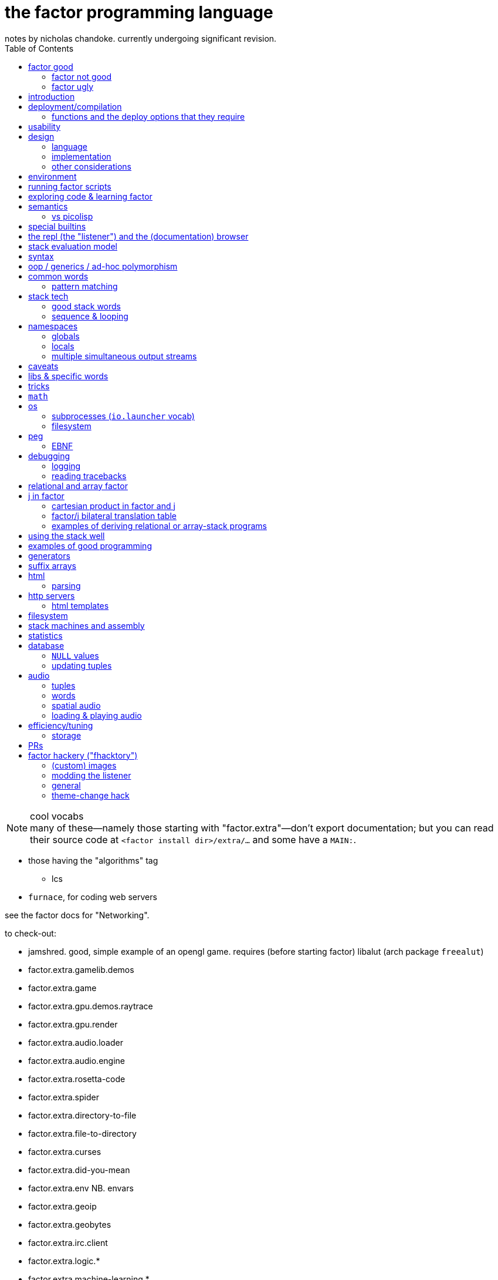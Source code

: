 = the factor programming language
notes by nicholas chandoke. currently undergoing significant revision.
:toc:

.cool vocabs

NOTE: many of these—namely those starting with "factor.extra"—don't export documentation; but you can read their source code at `<factor install dir>/extra/...` and some have a `MAIN:`.

* those having the "algorithms" tag
  ** lcs
* `furnace`, for coding web servers

see the factor docs for "Networking".

to check-out:

* jamshred. good, simple example of an opengl game. requires (before starting factor) libalut (arch package `freealut`)
* factor.extra.gamelib.demos
* factor.extra.game
* factor.extra.gpu.demos.raytrace
* factor.extra.gpu.render
* factor.extra.audio.loader
* factor.extra.audio.engine
* factor.extra.rosetta-code
* factor.extra.spider
* factor.extra.directory-to-file
* factor.extra.file-to-directory
* factor.extra.curses
* factor.extra.did-you-mean
* factor.extra.env NB. envars
* factor.extra.geoip
* factor.extra.geobytes
* factor.extra.irc.client
* factor.extra.logic.*
* factor.extra.machine-learning.*
* factor.extra.math.*
* factor.extra.money
* factor.extra.taxes.usa[.*]
* factor.extra.modern.*
  ** modern.slices might be useful for procedural relations among sequences, i guess?
* factor.extra.multisets
* factor.extra.opengl
* factor.extra.successor
* factor.extra.tensors
* factor.extra.terminal[.*]
* factor.extra.terminfo
* factor.extra.tetris
* factor.extra.text-to-pdf
* factor.extra.twitter
* factor.extra.webapps.
  ** blogs
  ** calculator
  ** fjsc
  ** todo
  ** wee-url
  ** wiki
* factor.extra.websites.concatenative
* factor.extra.namespaces.extra
* factor.extra.echo-server NB. almost works. does not respond to browser (tested with firefox) until the factor process is closed. uses HTTP/0.9, as told my cURL.
* io.streams.*
* the `leaks.` word
* io.servers # threaded tcp/ip

SYNTAX: ?:
    [ scan-new-word parse-definition ] with-definition
    dup infer define-declared ;

* `math.functions` includes common functions like `^` (exponentiation), logarithms, and trigonometric functions.
  ** *you should completely familiarize yourself with this vocab*
* `math.intervals` and `math.vectors` are useful, too
  ** try to use `math.vectors.simd` wherever possible!
* rational numbers (abbreviated as "ratios") are always used in factor for division unless floats are explicitly specified. their syntax as `a/b` or `a+b/c` is also supported e.g. `1+1/2 5 *` gives `7+1/2`.

* `$[ ... ]` for static eval

useful words:

* `cleave>array` in `combinators.smart`

`find` & `map-find` are short-circuiting versions of `each` and `map`:

[source,factor]
----
{ 2 4 6 7 1 3 } [ dup even?             [ . f ] [ drop t ] if ]     find ! prints even numbers then leaves 3 7 on the stack
{ 2 4 6 7 1 3 } [ [ 10 * ] [ even? ] bi [ . f ] [ ]        if ] map-find ! prints 10 * even numbers then leaves 70 7 on the stack
----

`q map-find swap` is a bit more convenient than `find over q [ ] if` but i'm surprised that someone bothered to write it, given what little it offers beyond `find`. i mean `find` already allows one to loop through a sequence, supporting short-circuiting and side effects, and `map-find` still returns only one result, unlike `map`, which returns many. a much more useful definition for something that i would personally call "map-find" is:

[source,factor]
----
: map-filter-until ( stop: ( elt -- ? ) q: ( x -- ?y ) seq -- seq )
  [ length <vector> dup [ push ] curry [ when* f ] curry -rotd compose [ if ] curry
    [ drop t ] swap curry compose [ dup ] prepose
  ] keep swap find 2drop ; inline
[ 1 = ] [ dup even? [ 10 * ] [ drop f ] if ] { 2 4 7 6 1 3 } map-filter-until . ! prints V{ 20 40 60 }
----

or even better:

[source,factor]
----
: map-filter-until ( ... stop: ( ... elt -- ... ? ) q: ( ... x -- ... ?y ) seq -- ... seq )
  [ [ keep swap ] curry ] 2dip
  ! the following line is unmodified
  [ length <vector> dup [ push ] curry [ when* f ] curry -rotd compose [ if ] curry
    ! the next line is the same but lacks [ dup ] prepose
    [ drop t ] swap curry compose
  ] keep swap rot [ find 2drop ] dip ; inline
! the following example is the same but instead of exiting at 1, it exits after the 3rd iteration.
0 [ drop dup 3 > ] [ [ 1 + ] dip dup even? [ 10 * ] [ drop f ] if ] { 2 4 7 6 1 3 } map-filter-until . ! prints V{ 20 40 60 } and leaves 4 on the stack
----

this exploits `find` as `until` but with an implicit exit condition: when we reach a sequence's end.

`each-integer` is a general sequence iteration combinator, but does not support short-circiuting.

from the factor faq's:

* factor ships with a deploy tool which creates mac os x .app packages, or as windows and unix executables bundled with an image and some .dlls. to put a factor program into a package so it can be run easily, deploying a vocabulary into an application which will run the vocabulary's main word: `USE: ui.tools.deploy "vocab-name" deploy-tool`.
* if you need two different vocabs that define synonyms but want to use only one vocab's word, then put it after the other in `USING:`. otherwise use qualified imports: `QUALIFIED: v` to load vocab `v` s.t. its words are accessible as `v:word`.
* ffi: 1. ensure that your shared object is compiled for the same architecture that factor was (most commonly 32- vs 64-bit). also, for alien code, `add-library` first. alien supports C's name mangling but not C++'s.

== factor good

firstly, note that anyone coming to a cat/tacit lang from an applicative lang is going to try to reason about catlang programming in terms of applangs, which is failure. it's inevitable and to be overcome in time, but overcome it must be in order for one to actually program cats well. anyway, to mentally assign a name or label to data on the stack, and think about how its stack position changes, is bad; a good catter does not much monitor the stack; instead, they think about what sequences of operations they want. at each step, they must know what the input is, and so there's some stack tracking, but it's local stack tracking; they ever care only about part of the stack. this reflects cats themselves: arbitrary subcats don't affect others! certainly there is still some considerable stack consideration, such as when using `tri*`, `over`, or `rot`. it's still not much, though; rarely is complex shuffling done, and rarely does one ever care about more than 3 items on the stack. you'll know that you've become true to habitually thinking in cat/stack-way when everything seems like currying to you; when you see `swap 10 + *` as "2 things on stack. add 10 to 1 then multiply them", and it should be immediately obvious that you could instead do `[ 10 + ] dip *`, or if you wanted to leave an item on the stack, then `over 10 + *` because you know `over` to be equivalent to "swap but leave one." thinking in factor _feels_ very easy once you unlearn other perceptions of programming. stack programming is very natural to humans! that it reads left to right, is simple, and pretty with little syntax, is quite obvious to anyone who hasn't thought of "what code should look like." link:https://codeberg.org/ngn/k/src/branch/master/j.c[whitney-style c code] is 18% parenthesis! isn't it amazing that nearly 1/5 of the tersest c is just needless syntax? that's before we even consider the bloat due to variable names, type declarations, or other what-have-you.

basically it's like scheme but better. its semantics are like c but the language model is a nicer-yet-equivalent version of the λ calculus; see _the mathematical foundations of joy_. its type & object system is most like clojure, i think; i'm not quite familiar.

* excellent documentation. doc browser is excellently designed, and enables exploring code definitions very fluidly, and it's dynamic, showing current runtime values and docs for vocabs as they're loaded
  ** allows you to persistently write the listener environment, too! see the word `save` in the `Images` help document. the stack isn't saved, so you'll need to set a dynamic variable to its value then restore it later.
* because its standard library is so large, and factor has very few primitives (easily found by searching for words with the `PRIMITIVE` declaration), and all words' definitions are easily viewed, factor has a library of easily-understood codes that you can transcode [into another lang].
* hackable. things declared private are only so _declared_; code cannot actually be inaccessible.
* simple model: the vm is just 2 stacks and a hashtable.
* syntax
  ** all tokens are whitespace-separated so selecting arbitrary subprograms is easy. quoted programs (a generalization of lambdas and macros [lisp]) are delimited by brakets, still, which makes program organization clear. this is more significant than you may think; in practice, the code being so clean is quite less stressful than using an applicative language. there is a latent burden that creeps in and that applicative programmers become used to. the required whitespace does make the code less terse, but easier to read and less stressful. i prefer it over j. i desire some mix of the two, but i haven't imagined how that could work.
  ** no order of operations, so no need for parentheses. the only nested expressions are quoted programs.
  ** homoiconic syntax. b/c the model is simple, this means that's there's practically _no_ syntax (except eDSLs), and the syntax describes the program exactly
* dynamic. because programs are first class objects (just sequences whose execution the compiler can optimize), there's hardly a need for metaprogramming. regardless, macros are available.
  ** whereas lispers usually use macros and call that metaprogramming, factor does the equivalent of quoting sexps & calling `eval` all over the place during or before runtime.
  ** makes dsls easy, especially since it comes with a peg parser.
* (TODO: confirm) compiled factor programs are pretty small (if you don't use vocabs that require higher runlevels) and fast. certainly not as fast as a forth, rust, v, fortran, go (probably). but for all that factor affords, its efficiency is excellent!
* get as close or far from your target hardware as you want. you can inline assembly, use simd, or not. ffi for python or c/dlls is easy, too.

pay attention to these facts! they reduce the complexity of the programming & language model, which makes easier and more efficient: reasoning about how to code programs, refactoring, coding it in the first place, debugging. boilerplate is rare and can be easily avoided by defining a macro in a few words.

=== factor not good

* you want a small codebase or small executables. factor is straight-up large. it comes with packages that have _no_ business being included, instead of being separate code that you may find in a separate repository on github. examples include a _magic: the gathering_ vocab. i think i've said enough! regardless of how efficient or fast your compiled binaries run, they are still large, if you consider tens of megabytes large. i really dislike inefficient code, but the expansive capability that factor comes with, and its walker (debug tool) and interactive documentation and support for dynamicism are amazing. therefore, for large projects at least, it's my goto language. i may forgo it in lieu of a collection of specialized languages/tools, or perhaps use a forth that interfaces with c/++ well, using those libraries and never looking at their code,...but c sucks, too, even insofar as compiling it and using shared objects! guess that leaves rust, go, and maybe fortran?
* you want multithreading. there is yet no multithreading in factor. it has coroutines, but cannot use true parallelism. it's too bulky to use the picolisp strategy of simply spawning multiple pl os threads.
* you want a solver, e.g. prolog or stm
* enormous set of included libraries (good b/c much functionality, bad b/c bloated)

TODO: can i use the elegance of a stacklang with a non-reductive system like prolog? term-rewriting catlangs are common, but reductive. stacklangs have an implicit, reductive model of traversing the stack. are term-rewriting catlangs implicitly, necessarily reductive?

it's been suggested that the stack is not suitable for some coding; comomnly the quadratic formula is suggested. however, i defeat that argument here:

[source,factor]
----
: ± ( a b -- a+b a-b ) [ + ] [ - ] 2bi ;
: solve-quadratic ( a b c -- r1 r2 )
  rot 2 * [ * 2 * ] keep
  [ [ [ neg ] [ dup * ] bi ] dip - sqrt ± ] dip [ / ] curry bi@ ;
----

i consider this code more elegant than applicative versions. it only took me a few minutes to translate from the math notation to this code. true, to a newcomer who isn't familiar with the stack, solving for this code would be difficult. the method for coding a stack lang elegantly is not obvious, but the method is simple and simple to teach, and once one knows it, then coding elegantly in factor is easy. the method is mostly about ordering the stack such that related elements are near each other on the stack; then you must learn how to curry well, and using a particular set of primitives such as `each`, `bi`, and others.

the code annotated:

[source,factor]
----
:                  ! syntax that starts a definition
solve-quadratic    ! the name of the word which we're defining
( a b c -- r1 r2 ) ! "stack effect", analagous to a function/type signature. we require three inputs to be atop the stack, and after consuming them all, the word leaves two outputs on the stack. forth uses the same notation, but in forth it's a comment. factor has a stack checker to statically catch errors. an equivalent, terser, but less documenting notation is used by uiua: an integer e.g. ( x -- ) would be expressed by -1 to mean that this word reduces the number of elements on the stack by 1.
  rot ! ( b c a )
  2 * ! ( b c 2a )
  [ * 2 * ] keep ! b 2a*2*c 2a. keep performs a computation with the stack, then pushes the top of the stack back to the top
  ! the following code dips; 2a is taken off the stack, then this computation is performed, then 2a is put back atop the stack
  [ [ [ neg ] [ dup * ] bi ] dip ! dip below 4ac. replace b by -b b². stack is now -b b² 4ac
    - sqrt ± ] dip ! stack is now -b+√(b²-4ac) -b-√(b²-4ac)
  [ / ] curry bi@ ; ! divide both by 2a
----

of course, the solutions that you see on link:https://rosettacode.org/wiki/Roots_of_a_quadratic_function#Factor[rosetta code] are a bit more complex because they have special consideration for numerical precision.

=== factor ugly

* vocabs _must_ be defined by a particular directory structure: they must be named `<name>/<name>.factor`; to load that vocab, you cannot specify the filepath; instead, you must <name> must be a subdirectory of a directory that you've registered with factor's vocab loader via the `add-vocab-root` word.
* as mentioned above, if you use some particular vocabs, then you must compile with a higher runlevel, which can take a 2MB executable to a 272MB executable!
  ** the runlevel (and other compiler options) needed to compile any given vocab are unknown, undocumented, and not something that you can discover without reading their source code or shotgunning compiler options & recompiling, which takes very much time, and is liable to change across versions of factor.
* interpreted factor takes so long to load vocabs that it's infeasable to use it. this is before we even consider the difference in speed or efficiency between interpreted & compiled factor code.

== introduction

tl;dr: use prolog if you want implict & complex control flow. use factor if your control flow is simple. factor for dataflow, prolog for _solving_ constrained systems.

factor is hardly a language; it's homoiconic just like prolog and lisp; as such, there is no _language_; there's only data and a repl; the repl has a hardcoded traversal & evaluation model for its input data. thus its input data are implicitly programs exactly because they're evaluatable as such by parsers (here, interpreters).

such a general/free models hardly suggest any idiomatic style. indeed, one can make whatever model they wish by making even whatever syntax they desire via metaprogramming. factor is, like lisp and unlike prolog, reductionist & functional but, like any system, at least prolog can be implemented in it. factor should be thought of as lisp except with a different model for relating functions' inputs & outputs:

* in lisp, inputs are specified inline, thus nesting expressions in an ast. in factor we order them linearly, often in advance of when they'll be evaluated. in lisp the evaluation is a depth-first traversal of a tree, whereas in factor it's a loop of fn application until the stack is empty; in factor the program is eaten-up whereas it's traversed in lisp.
* a funny thing about stack langs is that the stack relates all of its elements, whereas functions' arguments are distinct. we see this in functional combinators vs stack effect combinators such as `2tri`, which does not associate each of 3 functions with each of two inputs—the sequence [(f,x,y), (g,x,y), (h,x,y)]—then evaluate each triple of that sequence; instead, it performs stack effects `f`, `g`, & `h` in a given order, which means that the effect of the earlier-executed ones can affect the inputs of the latter-executed ones. this is very much a frequent hassle when using `if`, `cond`. the equivalent in scheme would be an effectful predicate, e.g. using `set!`. one can argue that this is more capable because it enables relating clauses, but that's often not what we want. as much as ever, separation & complection should be specified explicitly & elegantly by relations, where relations are implicitly entailed by terms being present across predicates.
* whenever a computation is to be performed once but its output passed to multiple locations, lisp requires binding clauses, and factor requires `dup`.
  ** btw, in prolog, rather than binding clauses, variables are related implicitly by their presence in predicates which are intersected with others. *this shows intersection as essentially the same as relation itself, and relation the same as application or composition. e.g. we see (a,b;c;d;e) as `map a [b,c,d,e]` because it's `a` intersected with a disjoint union; `a` is related to each element of the disjoint union. this shows disjoint union as a set of distinct elements. `AND` is application & merging whereas `OR` maintains distinctness/separation. all code generally is merely "these distinct" vs "these together!"* i suggest the prolog notation of `,` for "together" and `;` for "apart." and have fns partially applied b/c that can only make things easier. when a fn is loaded with args, it either has a deterministic arity at which point it evaluates (if we're using a reductionist model); or if its evaluation must be made explicit, then relate it to a special primitive that exists expressly to force the fn to eval. i don't think this is practically possible in a stack model, though.
* in factor, because it evaluates in the order which it reads—left to right—functions must be quoted in order to not be immediately evaluated. in a lang such as uiua, where evaluation is from the right but parsing is from the left, and perhaps enabled by a lack of metaprogrammability, function arguments do not need to be quoted; when parsing from the left, when a higher-order function is encountered, its stack effect (fn signature) tells how many of the following stack items should be interpreted as functions and not immediately evaluated.

NOTE: lisp is the de facto applicative functional notation, and factor is nearly the de facto stack functional notation (technically the _Joy_ proglang is the de facto). there are many varieties of each lisp and forth, and to some lesser extent, prolog.

.actual evaluation

there's a certain amount of trouble in any design—except maybe prolog; that's yet to be known. the only solution to this is a parser/dsl paradigm: to have a plethora of evaluation models and syntaxes which all share the same underlying model. the reason that prolog may be necessarily ideal is that its model—facts expressed as relations & constraints of free vars—is exactly the general substance of meaning itself. the only trouble then is that general systems, by definition, have little information encoded in them; this means that _we_ must specify information rather than it being tacit. this being said, metaprogrammable models are suited for creating such dsls. languages that can modify themselves dynamically (during runtime) are most free. commonly lisp cannot do this; picolisp is the only one that i know of that supports it. forth, maybe factor, and prolog support it.

the good news is that we can impose models, such as the array model, which does not affect the basic case e.g. `1+2` is `3` regardless of whether the array model is imposed or not. yet things that would otherwise be nonsense (uninterperable) are interpreted sensibly by it e.g. `1 2 3 + 4` produces `5 6 7`. we can freely union additional orthogonal parsers (orthogonal meaning here that each parser's parsing expressions do not overlap) without worry about changing the interpretation (meaning) of our code. we're also free to install new non-orthogonal models and compute the overlap then choose the order in which sets of overlapping rules are tried, and we can run it on code to identify which subsets of our code's meaning may change by installing the new parser. obviously <installing a new parser whose rules are tried only after the prior parser's overlapping rule fails> will affect only if the original parser fails, which may or may not be expected in your code, depending on how you wrote it.

link:https://toml.io/en/v1.0.0#array-of-tables[toml's array of tables syntax] is like stack langs whereas JSON is like applicative languages. in stack langs we accumulate programs imperatively then eventually execute them. applicative languages specify large program segments as _one_ complex (and deeply nested!) structure of data relations. stack programs are not nested. stack is a 1-dimensional data structure, whereas (abstract syntax) trees are two dimensional and irregular. granted, asts can be built of stack programs, too. the tradeoff is that one must maintain awareness of the stack's state at a given point in time but the syntax is nice (which makes refactoring nice), whereas applangs display the whole program all at once, which...gives the whole picture at once, but it's still complex! imperatively building programs allows us to go one step at a time. *showing the whole program at once does not make it easy to trace through.* also the mere fact of syntax being more complex is a burden. it's one usually taken for granted, but there's no reason for that.

''''

* check-out vocabs: `models`, `ui`

== deployment/compilation

why? for speed, encapsulation (single dynamically-linked binary), or code hiding. the produced binary executable may seem large, but given that it doesn't require factor to run, it's relatively good, both b/c it's convenient for the user (they don't have to download yet another runtime just to run someone else's [your] code) and because factor itself (as a downloaded snapshot or installed by a package manager) is hundreds of megabytes.

. vocabulary does not need to be already loaded
. in the listener, evaluate `"name" deploy-tool`. a graphical dialog appears. i use sway, and i had to goto a blank workspace in order for the dialog to display properly. the dialog appeared instantaneously but was painted over by firefox.
. click "deploy" and the compliation will begin
. when compilation finishes, a terminal is opened to the directory where the compiled binary was left. for me, that's in factor's install directory, `~/factor/`.

=== functions and the deploy options that they require

* if one deploys a program which uses `printf` or `.` with compilation level less than 3, then the program feps-out, declaring that it's crashed and that such crash is a bug.
  ** actually, scratch that; even this `printf` trick still fails seemingly exactly the same!
* `mirrors` requires level 5+. `all-slots` also requires level 5+, so you can't use tuple inspection words to make your own version that does not require such a high level. however, `tuple-slots` does not require anything above level 1, so if you hardcode tuple slot names then you can effectively use mirrors at run level 1.
* `peg` requires level 6 plus retain all word properties and definitions. it used to only require lvl 5. idk how much worse 6 is as far as binary sizes. ...but i have a program here that's 76MiB, and it hardly does shit. the program itself is computationally simple; it could be done in a handful of lines of C. if only factor's peg could be built at run level 1, it'd be only 29MiB, which is still way the fuck too large for what the program does. compare it to link:https://dev.ronware.org/p/reva/wiki?name=Manual[reva forth], whose binary is 30k, or link:https://codeberg.org/ngn/k[ngn/k] whose binary is 272k. these two are powerful programs! for any binary to be even 1MiB is *ridiculous*! when i load the program, i see the following are loaded, though hopefully it's at least some weird thing where they're loaded but not included at all in the compiled binary: regex, calendar, websockets, prettyprint, things of the `help` vocab including ui & fonts, openssl...so what the hell? the program can be expressed in a line of sed! in fact, here it is:

[source,factor]
----
USING: io kernel peg sequences sequences.extras io.encodings.utf8 io.launcher sequences.generalizations strings unicode util ;
IN: pacfmt

: parse-yay ( yay-pkg-descs -- html-str )
  [ 32 = not ] satisfy repeat1 [ >string ] action
  [ 10 = not ] satisfy repeat1 [ >lower "installed" subseq-index >boolean ] action
  "\n" token hide
  [ " \t\n" member? ] satisfy repeat1 hide [ 10 = not ] satisfy repeat1 [ >string ] action
  "\n" token optional hide
  6 narray seq repeat0 parse [ first3 [ [ >upper ] [ ] if ] dip [ "td" (wt) ] bi@ append "tr" (wt) ] map-concat "packages" f wrap-html ;

: main ( -- ) read-contents [ parse-yay "w3m" utf8 [ write ] with-process-writer ] [ "empty stdin was given. exiting." print ] if* ; MAIN: main
----

== usability

being left-to-right is nice in that we can put comment initiators (`!`) anywhere in our code in order to halt the computation early.

.dynamic evaluation

* if you define word A in terms of word B then redefine A, then B's definition is implicitly changed.
* `with-datastack` is like lisp's `apply`

.caveats and common errors

* anytime that you use syntax to specify any mutable structure (most commonly vectors, string buffers, and hash tables), always use `clone` afterward! otherwise you risk multiple references to one object across your codebase when you really meant for the objects to be individual!
* when using packed tuple arrays, you get "matching failed." you should use `{ } map-as` instead of `map`
* setting a dynamic variable has no effect, or dynamic variable is `f` even though you just set it. check whether you're executing it within a namespace combinator e.g. `with-file-writer` is ultimately defined in terms of `with-variables`, so any setting within its quotation will not affect the namespace outside the quotation! for example, consider `SYMBOL: myVar "~/test.txt" ascii [ 0 myVar set [ myVar get dup even? [ myVar inc ] when ] with-my-db myVar get 5 + . ] with-file-writer` where `with-my-db` is defined as described in `db.tuples` document, _Tuple database tutorial_. execution throws an error: "No suitable arithmetic method. left: f; right: 5; generic: +" `myVar` was set only within the context of the inner namespace—the one of `with-my-db`. within the namespace of `with-file-writer`, it was still unset. more precisely, after ``with-my-db``'s quotation finished, `myVar` was set back to the value that it had had before that quotation was evaluated. indeed, even when we move `0 myVar set` to the outer quotation, "5" is written to the file, not "6", because the increment occurred only within the inner quotation! `myVar` is reset to 0 after that quotation finishes!
* confounding `map` errors: `map` maps into the same type as the thing being mapped over. if you want to map into an array then use `{ } map-as`. this is especially common if you're trying to map over a string.
* for words like `set-at` which consume a structure and don't leave it on the stack, use `keep`: `H{ } [ "val" "k" rot set-at ] keep` leaves H{ { "k" "val" } } on the stack
  ** use `over adjoin`
  ** use `[ _initAssoc set-at ]` or `[ set-at ] curry` or `[ set-at ] keep`
  ** use `over [ change-at ] dip` or `_q curry [ change-at ] pick [ 3curry call ] dip`
* `inline` can make reading tracebacks more difficult e.g. with ``: a ( x -- y ) 0 / ; inline : b ( x -- y ) a ;``, evaluating `b` with any input will throw an error, and the traceback will go as deep as `b`.
* `read-contents` hangs
  ** you meant `utf8 file-contents`
* assocs: you do something like `f "key" value { } 2sequence assoc-union` and get a weird result. you meant to do `f "key" value { } 2sequence { } 1sequence assoc-union` or `f value "key" associate assoc-union`
* `call-n` doesn't work like you'd expect. did you mean `napply`?
* the stack checker sometimes fails for complex row-polymorphic functions. consider the following: `[ second length 3 > ] [ first2 dupd [ myfn ] [ 0 > ] bi 3array ] filter-map` was a mismatch, saying that the filter clause was `( x -- x )` but that the map was `( x x -- x x x )`. that's obviously wrong. the problem is that `myfn` was defined `inline` and had `map` in its definition; thus when the compiler inlined it, the composite effect was beyond its reasoning, despite `myfn` having successfully compiled with stack effect `( x -- x )`.
  ** as it turns-out, the problem was `map-filter` being too polymorphic. i learned this by changing both the filter and map clauses to `[ ]` yet i still got the error! i suppose that the lesson here is to start from the outside then specify inward as needed. the specific thing that i did is take the erroring `<quot> <seq> <quot> rot map-filter` and change it to `<quot> <seq> <quot> rot \ map-filter execute( s q: ( a -- b ) f: ( b -- ? ) -- s' )`
* no output expected to stdout: use `flush`.
* forgetting `get` after a symbol; remember that symbols are symbol literals and are not themselves dynamic variables, though they can be used as such
* mixing `set-global` & `set` or `get-global` & `get`
* using `::` but forgetting to put leading args
* using a quotation in `::` without `compose` or `call` (thus giving a larger return stack than expected)
* "cannot create slice from 1 to 0": slice on empty sequence, commonly by `unclip-slice`

.run-time computed values

first check that you did `prepose`, not `prepend`. `prepend` is for sequences in general; `prepose` is considered specially for quotations by the compiler. `prepose` works where `prepend` gives the "cannot apply such-and-such to run time computed values" error.

the help document "Stack effect checking escape hatches". it mentions `call(` & `execute(` for quotations and words with statically-known stack effects; and `with-datastack` for general manipulation. there are some other strategies:

* the `literals` vocab is parse-time computation, like macros, except that macros result in callables whereas literals result in values.
* macros are very convenient, too, for specifying dynamically-computed values that are known before runtime.

the following code failed b/c `ndip` (and probably `npick`, too) can't take a run-time computed value:

[source,factor]
----
: reduce-collect ( ..a seq q: ( ..a e -- ..a ?collectval ) -- ..a collection )
  dup infer in>> length 1 +
  [ [ V{ } clone ] swap ndip ] ! accumulation vector
  [ 1 + npick ] bi [ push ] curry [ when* ] curry compose each ; inline
----

so what to do? well, fortunately i expect the quotation to always be specified inline, which means that its effect can be known at parse time, before runtime. macros allow us to dynamically compute values which are, at runtime, literals, thus solving the runtime-computed value problem:

[source,factor]
----
<PRIVATE
: (reduce-collect) ( ..a seq q: ( ..a e -- ..a ?collectval ) ndip -- ..a collection )
  [ [ V{ } clone ] swap ndip ] ! accumulation vector
  [ 1 + npick ] bi [ push ] curry [ when* ] curry compose each ; inline
PRIVATE>

! i don't need to specify q's stack effect here. i do so for documentation's sake only,
! so that the user can know what kind of quotation to pass.
! same for the ..a's outside of q's effect.
MACRO: reduce-collect ( ..a seq q: ( ..a e -- ..a ?collectval ) -- ..a collection )
  dup infer in>> length 1 + [ (reduce-collect) ] 3curry ;
----

actually, a little later, when i passed a run-time-computed quotation to `reduce-collect`, i found that `npick` is then a runtime-computed value, too! so i had to amend the code:

[source,factor]
----
: (reduce-collect) ( ..a seq q: ( ..a e -- ..a ?collectval ) ndip -- ..a collection )
  [ [ V{ } clone ] swap ndip ] ! accumulation vector
  [ npick ] bi* [ push ] curry [ when* ] curry compose each ; inline

MACRO: reduce-collect ( ..a seq q: ( ..a e -- ..a ?collectval ) -- ..a collection )
  dup infer in>> length 1 + dup 1 + [ (reduce-collect) ] 4 ncurry ;
----

.conditional combinator problems (this section probably needs revision or elimination)

* `p q when`: consume `p` and if `p` then `call` `q` else `drop` `q`. `p` is not passed to `q`; `when*` makes that so.
  ** `unless` is the same but with `p not`
  ** though these cannot leave new data on the stack, they can affect the stack by mutating things on the stack e.g. `dup empty? [ dup 0 swap [ 1 + ] change-nth ] unless` to increment the 1st element of a non-empty sequence.
* `unless*` has a different stack effect than the others; the others leave the stack how it was; they can be used only for programs of effect ( -- ) or ( x -- ) for `when*`. `unless*` leaves a new datum atop the stack. this is because it retains [dups] the predicate before checking its falsity. `a [ b ] unless*` means `a b or` but short-circuiting and accepts quotations rather than single values, or, more generally, `a b unless*` means `a b or` where `b` has effect `( -- x )` i.e. produces a value e.g. `x y [ dup ] unless*` leaves `x y` if `y` else `x x`

there's nothing like ``Maybe``'s `fmap`. should there be? `: fmapMaybe ( ..a q: ( ..a x -- x ) -- y ) [ f ] if* ; inline`. would you ever want to preserve the `f`? certainly you may want to perform a mutation on the top of the stack if it's not `f`, and you may want to do that for multiple conditions. however, given that `fmap` leaves `f` if it starts with `f`, then one mutation occurring implies that the rest must also occur, and so they all can be combined into one mutation. therefore a more sensible word is one that operates on the stack unless its top is `f`, in which case the `f` is dropped: `[ ] if*`. however, this fails because the branches have different stack effects. `[ f ] if*` balances them, and is the definition of `fmapMaybe`. so it appears that we should have `fmapMaybe`. one must now choose between `fmapMaybe` and `when` depending on the stack effect. it'd be nice to have one word that drops a `f` value and one that consumes it and any other things. for example, the fact that we must code like the following is annoying:

[source,factor]
----
[ . ] [ ] if*
[ . . ] [ drop ] if*
[ . . . ] [ drop drop ] if*
----

`smart-if*` does not help because it relies on the predicate consuming a certain number of values, which cannot be done if the quotation has effect `( ..a x -- ? )`; in that case youd need `ndup` & `ndrop`, but in that case you may as well use `if` directly.

* stack effect problem for `when` (or `unless`): strange as it seems from looking at `when`'s definition, `P T when` is not equal to `P T [ drop ] if`. to understand: note, in `when`'s definition, that `[ drop ]` and `[ call ]` operate on the same object: `when`'s quotation! `when*` is the conveniently terser word for `t [ drop ] if*`. however, i've found myself most commonly doing `dup pred true [ drop ] if`, which discards the predicate but retains the subject of the predicate for use in the true clause. there is no builtin combinator for that. consider the following versions of it:

[source,factor]
----
:: with-if ( pred: ( x -- ? ) true-prog def -- y ) dup pred call true-prog [ drop def ] if ; inline

! PROG                                  ! OUTVAL     ! STYLE
4 dup even? [ 1 swap / ] [ drop 10 ] if ! 80         ! if pred(x) then f(x) else defval
1 [ even? ] [ 1 swap / ] 10 with-if     ! 10         ! shortened by 4 characters by with-if
0 [ even? ] [ 1 swap / ] [ 4 * ] tri ?  ! error: 1/0 ! tri & ?
4 dup even? [ 1 swap / ] [ 4 * ] if     ! 1/4        ! plain ol' if
----

* `smart-if*` can sometimes be useful
* the plain form is best. they're all pretty much the same number of characters, and the plain form makes specifying a default value as easy as a false-branch function, including `[ drop ]`. whatever the case, the false branch's stack effect must equal the true's.
* the `tri` form executes both branches, which can be problematic, and is inefficient
* `with-if` saves us from typing `dup` & `drop` each once, but definitely returns a constant in the false case rather than a function on, and isn't appreciably shorter
* even `?if` uses the condition's output, not the subject of the condition, in the true branch.

i guess that the expected idiom for `if*`, `when*`, `?if`, &c is `keep and` e.g. `obj [ pred ] keep and [ fn ] [ else ] if*`. that's not really better than `obj dup pred [ fn ] [ drop else ] if`. they're equivalent, though, so if you find yourself using `if*` &c, then use `keep and`.

the lesson is that `if` is the primitive selective evaluator and is perfectly simple and free, and it's not worth the time trying to find something nicer than plain `if`, except some obvious ones like `if-empty`. i'm unsure for stack machines, and especially specifically for factor's implementation, how `bi ?`'s speed compares with `if`'s. i imagine that naïve code is optimized well in any stack language, and especially in factor, which is designed to be fast. i'm not worrying about the efficiency of things like an `if` inside a `loop`. if you're so concerned about speed, and you can put a fixed size to your data, then use `math.vectors`, whose ops are auto-optimized to simd when possible; or use a gpu or array primitives implemented in factor.

== design

=== language

"language?" ...data with an evaluation model is more like it.

* designed for metaprogrammability, simplicity, and flexibility/dynamicism, like elisp but better because the facilities available to the user are the exact same as are used to implement the factor language
* all factor metaprogramming is compile-time
* constrained design is generally bad (viz here using the stack—a quite constrained data structure). however, constraint is useful when we don't need to go outside the constraints anyway. in this way factor provides a simple model (stack) for the common cases but allows a simple arg-binding syntax for when that's more elegant.
  ** the stack's simplicity allows extremely efficient program optimization and execution strategies
  ** effectively implicit composition of arbitrary-arity functions
  ** stack based (also called _concatenative_) languages are usually superior to functional ones. factor's support for globals, mutable objects, and local binds make factor clearly a good language, certainly strictly better than any functional language
  ** there are no "void" words. ( ..a ... -- ..a ) is effectively void, but the "return value" is still `..a`, thus allowing composition of functions like `[ 1 + ] dup print [ 2/ ]`. no applicative language supports putting `print` or any other void function in a composition chain!
* not an array lang. lang features plurality. however, at least it uses virtual sequences, i.e. functions from index to element—especially _cords_, vseqs that appear as a concatenation but have O(1) concat
* stack
  ** neither functional nor stateful
  ** no scope. just position in the stack.
* macros are quotation monomorphisms, and their parameters must "known as constants" by the stack checker, though their values may be only dynamically known
  ** `inline` combinators may be partially applied to macros in one context so long as its parameters are appropriately compile-time e.g. `: length-case ( seq cases -- ) over length swap case ; inline`
* _functors_ are like macros but more powerful...? idk how they differ.
* lang is a core written in factor with a vm written in c++. factor began on the jvm, being used as a scripting lang for a larger java program.
* ffi can call c, fortran, and obj-c, and additional libs enable ffi w/js, lua, and c++. the ffi is easy (at least for c): just type the function e.g. `FUNCTION: SSL* SSL_new ( SSL_CTX* ctx ) ;`
* supports binary data well, viz as byte arrays, structs (`classes.struct` vocab), simd vectors, and _specialized arrays_ (unboxed/packed) and tuple arrays. this should make factor a good lang for hacking binaries. by the optimizing compiler, operations on tehse binary structures can approach c's speed. un/boxing is implicit.
* the _destructors_ lib supports deterministic cleanup/finalization of {see §5) external resources (e.g. file handle, network connection). this contrasts the usual gc model.
* syntax macros are called _parsing words_. these words are evaluated at parse time and may perform arbitrary computations. the `syntax` vocabulary contains many.
* extremely good [syntax] macros!
  ** backslash is needed to refer to a fn without execution e.g. `\ drop` pushes `drop`; `drop` alone would execute it. `\ drop` is different from `[ drop ]`. idk why, aside from being slightly briefer, one would use `\` instead of quotation.
  ** quotations are sequences
  ** the following are is implemented as factor macros, so they're expanded before runtime: named local binds, square and curly brackets, quote marks, and colon for fndefs. (meta-circular)
* like lisp, factor is a data-based lang. however, factor [stack] is simple enough that we can easily examine the whole program state in the debugger!
  ** debugging steps through ops and shows the stack at each op
* can pass around macros like any other data; unlike in lisp, macros are first-class data. truly all of factor's linguistic objects are symmetrical about computability; they're all data & transforms thereof.
* good, _flexible_ (somewhat implicit by generic words, mixin classes & instances) oop support (like cl)
  ** this is how we do ad-hoc relations. this makes encoding ad-hoc polymorphism easy, so we can have haskell-like concision but without haskell's restrictions.
    *** programs are often prolog-like: small facts (except here fns) that are used like a vocabulary; more code re-use than big, specialized chunks of code.
* code is compiled on the fly into highly optimized single static assignment (SSA IR). such a simple lang supports extreme optimization.
  ** use `optimized.` (instead of `.`) to see optimization details of some code
* extremely good ide: simple, debugger/stepper, inline docs (all local), quickly see everywhere that any word is used, and any word's definition
* uses arrays with pseudo-indexing (i->a) e.g. `<reversed>`
* comes with memoization library
* λ syntax is `::`
* good unicode support
* supports dynamic scope!
* postfix; read left to right, e.g. `2 even? [ "OK" ] [ "Cosmic rays detected" ] if` means `2|2 ? "OK" : "Cosmic ..."`
  ** pipeline [unix cmd pipe] design
* like haskell, data are just nullary functions
  ** all syntactic objects are simply called _words_
* excepting row-polymorphic combinators and macros, all words must accept and output a fixed number of words
* latently typed w/dynamic checking, static stack effect checking. duck typed oop/generics.
* modules are called _vocabularies_
  ** for maximum flexibility & interactivity, even private identifiers are usable in greater contexts if explicitly referenced
  ** like java public classes, each vocabulary must be defined in a file of the same name
* factor is oop, but all methods are generic; no class "owns" methods; instead, everything is interfaces [java] / purely abstract classes [c++] / type classes [haskell] and instances. instance lookup is dynamic.
* identifiers can be marked as private, but this is a suggestion, not enforced linguistically

=== implementation

* the `tools.deploy` vocab allows compiling to native executables which neither require factor to be installed on host nor expose source code!

=== other considerations

* the documentation is usually _astounding_, except that it _never_ features examples. some vocabs have only the technical, auto-generated docs.
  ** includes word definitions as source code
* the listener (repl) is super-capable and integrated well with the docs
* there are _many_ libs builtin (see factor handbook > libraries > vocabular index), and *they're all documented offline in the docs*
* the docs are updated realtime as vocabs are loaded
* ffi w/lua
* has python bindings

== environment

* `USE: <lib>` imports one lib. `USING: <lib> ... ;` imports many.
  ** *put space between last lib and `;`*
* `FROM: vocab => word ... ;` disambiguates imported words. it overrides `USE:`/`USING:`, and can be used in lieu of those
* see `QUALIFIED:`, `FROM:`, `EXCLUDE:`, AND `RENAME:`, too.
* `<PRIVATE code ... PRIVATE>` exports `code ...` with the suffix `.private`
* module A may use module B even if B has errors, as long as A doesn't use any of B's words in which the errors exist
  ** or maybe not? perhaps _sometimes_....
* `IN:` defines a module. *required when writing any module*
* you must import `kernel` when running scripts. yeah, even `drop` must be imported.
* _quotation's stack effect does not match call site_ is an inconsiderable runtime error displayed when a script finishes with a non-empty stack. even `MAIN:` is hard-coded to check against `( -- )`. either put `clear` at the end of your script or make your script have stack effect `( -- )`. this is probably the most idiotic thing i've seen factor do yet.
* `save` saves the entire program state to a file. this is useful for scripts, since they're usually re-evaluated on each run. of course, for programs that do not need re-evaluation, it's best to use the ui deployment tool (`deploy-tool`) to make native, speedy executables.
* command line args: `USE: command-line command-line get-global`. *arg0 (program name) is not included!*
* envars: `USE: env`; then singleton `env` is an assoc

see factor handbook > the language > vocabulary loader > vocabulary roots. you can get there by searching for `vocab-roots`.

vocabularies have metadata. this is encoded by directories: each vocabulary has its own directory e.g. `foo`, and inside it contains at least `foo.factor`, among any special metadata files (e.g. docs, author) or other files. any of the 3 methods in _working with code outside of the factor source tree_ are good for making directories available for use with `USE:` &c. otherwise you can use `add-vocab-root` *with an absolute path* (leading homedir tilde is supported.) *this are supported only in the listener.* in a source file, `USING:` is processed before the rest of the source file regardless of the order of words. this means that you can't set `FACTOR_ROOTS` in `env`, either.

so `FACTOR_ROOTS` is useless for scripts, unless you're fine with wrapping every executable factor script in a single-line shell script that sets `FACTOR_ROOTS` before running the script. using `add-vocab-root` in `~/.factor-rc` is the best solution.

NEXT: try `require` after `add-vocab-root`, just to see how it works

.example

suppose i'm keeping a `util` module at `~/programming/util/util.factor`, and i want to use it in the listener.

[source,factor]
----
"~/programming" add-vocab-root
USE: util
----

`util` here refers to the directory; that's why it's `util` and not `programming.util`. however, even if i name the module as `IN: programming.util`, i still can only `USE: util`, not `USE: programming.util`. that's unexpected. anyway, declaring names without periods is simpler anyway. still, TODO: explore how module (and corresponding directory) hierarchies correspond to `USE:` statements.

.no transient imports of generic words

because generic words are potentially many (and can often collide) the module system requires that you, at least in the listener, `USE:` providing vocabs despite having already `USE:`'d a module which itself `USE:`'d that same module. e.g. if my `util` module uses `io` for `stream-contents` (which is not generic but is defined in terms of `stream-contents*` which _is_ generic), then if you `USE: util` in the listener, you'll be prompted to `USE: io` so that `stream-contents` can be resolved. this affects only generic words. this is a price of dynamicism.

== running factor scripts

* if envar `DISPLAY` is not set then factor will run in a text repl
* there's no man nor info page, and `factor -h` sets the global var `h` to `t`, which is definitely not what we'd expect. to learn about invoking the factor interpreter, see "command line arguments" in the docs.
* see "scripting cookbook" in the docs for more info
* when you run factor, you'll probably want to put in `~/.local/bin` a script that `cd`'s to the factor install location then runs `./factor -i=factor.image "$@"`. because there's a gnu coreutil called `factor` (which factors prime numbers) ensure that `$HOME/.local/bin` is early in your `PATH`.
  ** strangely, though, even though `factor` in a terminal runs the number factorer, the `#!/usr/bin/env factor` in a factor script runs factor.
* scripts don't need `MAIN:`; the program is executed like most scripting langs

== exploring code & learning factor

NOTE: _ciif_ := "code in input field"

* `#concatenative` on irc.libera.chat (or irc.freenode.net? i'm seeing more ppl on libera)
* start with the factor repl's `help` menu item
  ** see _developer tools_
  ** see _all tips of the day_ (factor handbook > developer tools > help system > tips of the day)
* read the factor source code
* ^i: see the stack effect of ciif
* ^w: step through ciif
* ^t: time execution of ciif 
* `apropos` e.g. `"group" apropos` (equivalent to searching in the factor handbook [help] search box)
* familiarize yourself with word naming conventions (handbook > the language > conventions § word naming conventions)
* `:error` gives most recent error. `:c` to see its callstack

== semantics

* see `DEFER:` for mutual recursion
* scope is not often a consideration. however, `set` is scoped only within a source file (b/c files are parsed with `with-scope`)
* strings are sequences of unicode code points, not of bytes. factor supports encodings well. writing bytes is merely a matter of using the correct encoding (namely the `binary` encoding)
  ** bitstring literals are enterable by `B{`, the byte array literal syntax. you can use `B{` with `write` e.g. `path binary [ B{ 96 0xa 65 } write ] with-file-writer`
    *** `0x` syntax is directly supported by factor. no need for even number of hex digits, btw.
* pushing quotations does not use memory
* `f` is the false value; all others are truthy
  ** `t` is the canonical truthy value
* `{ 1 2 3 } dup [ [ 1 + ] map! ] dip . .` prints `{ 2 3 4 } { 2 3 4 }`. therefore `dup` duplicates, at least for non-primitives, a pointer, and arrays are mutable...? this seems to suggest so, but `{ } 3 suffix!` confoundingly fails with _sequence index out of bounds_. this example fails when i use `3 [0,b]` instead because ranges are immutable.

.concurrency & parallelism

see vocab `threads`, vocabs tagged with `concurrency`. parallelism words are in `concurrency.combinators`.

=== vs picolisp

factor & pil are equally simple, dynamic, and support purity & mutation, and both are extremely efficient (though i've yet to contest them). lambdas are equally easy in both. factor's concatenativity and pil's applicativity is the big difference, and is what makes factor the clear winner. though lists are stacks and pil has `apply`, pil (or other lisps) can be a stack machine only if every function can choose how many data to take from the stack. some take a certain number (either common words, which is a fixed positive integer, or combinators, whose arities are ultimately functions of their parameter functions' arities) or are, like `loop`, variable (these classes can be phrased as static vs dynamic arities.) if we can calculate/get that, then a simple fexpr would make pil into a stack lang. yet factor's parameterization of words is slightly nicer than pil's parameterization of data: pil asymmetrically considers nullary functions & data differently, which means that parameterizing a datum is non-trivial.

NOTE: i've yet to consider pil's universal dynamic binding, and how it can use various kinds of symbols

* factor's state is usually stored on the stack, and pil's in appropriate variables. however, both can use stacks or variables easily.
* both langs use loop primitives instead of manual recursion (usually)
* pil hasn't generics; instead, _everything_ is lists.
* macros are first-class in both factor and pil

factor is easier to learn than pil, namely because:

* pil's documentation isn't nearly as easy to navigate
* the pil repl isn't nearly as helpful as factor's
* pil is far more likely to unceremoniously produce unexpected behavior instead of halting with a helpful error, as factor usually does.
* pil's handling of symbols (internal, transient, &c) is uncommon and complex or not obvious, nor easily explained, at least by the official docs

.pil's advantages over factor

* seems smaller (comes with fewer primitives)
* is simpler; again, _everything_ is only lists & `eval`, and the vm is amazingly simple & efficient
* not more dynamic, but dynamic & hacky behaviors are easier in pil
* is terser (variable names)

it doesn't really matter which of factor or pil you use, but factor is easier to learn and use, comes with a large set of libraries, runs on both windows and *nix, and supports writing guis, so you should probably use factor, though pico is probably worth learning.

== special builtins

these are contrasted with non-special builtins; these builtins are not useful in writing programs, but are used to examine programs or otherwise concern the vm or language itself.

* `call`: lisp's `eval`. runs a quotation, curried fn, or fry expression.
* `\ f`: pushes `f` onto the stack. `f` is then callable via `execute`
  ** `execute` cannot be used with dynamically bound variables; in that case you must use `execute(`

== the repl (the "listener") and the (documentation) browser

* browser keybinds: //note: mac uses use command key instead of alt
  ** alt-f: focus search bar
  ** ctrl-k: open "jump to" dialog
* *just because a program runs in the listener does not mean that it is correct*. e.g. `f [ 1 ] unless` runs but trying to get its stack effect produces a stack effect mismatch error! replacing it by `unless*` runs the same as `unless` but has a correct stack effect.
* set font: e.g. `"monospace" 20 set-listener-font`. you can `save` the image or put in `~/.factor-rc`
  ** btw the browser font size is *not* adjusted by using ctrl-- & ctrl-+, despite what's been said in the mailing list
* press `shift+return` to start a new line in an expression; press `return` to evaluate.
* when the cursor is left in a word for 1s, its stack effect is displayed in the status bar
* the `refresh-all` word reloads all loaded source files. unlike clojure/cider, reloading the file does not merely execute statements; suppose that a file defines a word; then that file is loaded, modified to have the word definition removed, then reloaded; the word is no longer defined in the listener.
  ** TODO: determine when/how/why `refresh-all` fails. never trust it too much.
* supports tab completion
* supports ^p & ^n but not up & down arrows
* runs as a gui rather than cli program
* is a client that connects to a repl server
* tracks the stack for you, which makes easy both working with state and debugging

== stack evaluation model

NOTE: the _retain stack_ stores values to push back later. it's used by words like `dip` (or `keep`, which is defined in terms of `dip`). see it in action in the walker (`^w` instead of `return` in the listener)

there is no function _composition_. there are only combinators (higher order functions) and application (β-reduction.) combinators are obvious because they always use qutations. unlike functional languages, words are always applied unless quoted (i.e. in a quotation); unquoted words are always applied. this differs from scheme, where `f` is different from `(f)` and `f` may be passed as an argument. factor is different from haskell, where `f x` evaluates to a result but `f` may still be passed as an argument to a higher-order function. in factor `f` is always applied to the stack below it. furthermore there is no distinguishment between data and functions; like haskell, words are all the same and each has variable natural number arity. `+ = 1 -1 ?` uses neither higher order functions nor composition _per se_; it is equivalent to composition, though composition exists only in a functional model and has no meaning in a stack model, since there composition is equivalent to application which are/is always implicit. binary `+` is applied, then binary `=` is applied. notice that i did not say "applied to `+`'s result." there are no function outputs in the stack model! the only input and output is the stack. any word may affect the stack in any way. here `+` is applied to the top two stack elements, then `=` is applied to the top two stack elements. therefore the stack effect of `+ =` is `( x x x -- x)`; `1 2 3 + =` is `1 == 2 + 3` in common pseudocode, and `+ = 1 -1 ?` is `λx y z. if x == y + z then 1 else -1`.

* `[ + = 1 0 ? ]` has stack effect `( -- x)` i.e. it's just a datum; but `[ + = 1 0 ? ] curry` has stack effect `( x -- x)`.
* non-higher order functions cannot be variadic, though higher order functions can be; their arity is a function of their argument function(s)'.

NOTE: fns are curried. e.g. `{ { 0 1 } } at` is illegal if the stack is empty; however, `: X ( x -- x ) { { 0 1 } } at ;` is fine b/c it defines but not evaluates `X`. functions may be defined in terms of other [curried] functions, which in turn are curried. you can tell that a function is curried by using an unquoted function that would usually cause stack underflow if applied to an empty stack.

== syntax

the only true syntax of the language itself, rather than a syntax implemented in factor itself, is that words are whitespace-delimited. defining words is a user-definable syntax, as are definition suffixes like `flushable`; consider the definition `: pp ( a -- ) . ; flushable`. here we're pushing each word to the stack. `:`, `(`, `--`, `)`, `;` are all just words. after `;` is pushed & evaluated, a definition is left atop the stack. that definition is an argument to `flushable`. one beautiful benefit of such uniform design is that the documentation for _all_ parts of the factor language is uniform and equally accessible by simply clicking on the word in the help docs.

furthermore factor beats lisp(s except picolisp and possibly some other uncommon, simple lisps) at its own game: factor actually does not distinguish between code & data; all language objects are _words_, which are just strings associated with properties. the only truly core parts of the language are hashtables, tuples, and other primitive data structures. this means that the language is not at its core a language, but instead a simple system of data manipulations i.e. creating & re/moving data and elementary arithmetic; the only other unique aspect of the language that makes it factor is the implicit & simple fact of how the stack is evaluated, viz β-reduction, and its static stack effect checking.

NOTE: primitive words are marked by featuring the `PRIMITIVE:` word in their definitions e.g. `datastack-for` in `kernel.private` vocab.

the _continuation implementation details_ page is very refreshingly overtly simple: "a continuation is simply a tuple holding the contents of the five stacks: [... each of which] can be read and written." no black box. no trepidation about internal complexity, and certainly no external complexity. maybe i've been scarred by racket's docs on continuations, but i know that all languages besides factor that i've encountered have even attempted to be so clean.

== oop / generics / ad-hoc polymorphism

if you aren't using generic methods or other oopy things, then prefer hash tables over collections of tuples because 1. they support the whole `assocs` vocabulary, and 2. they don't require special syntax; keys can be dynamically generated easily, and can be any value.

TODO: discuss _protocols_ e.g. `assoc`

probably the easiest & most flexible oop ever:

[source,factor]
----
TUPLE: circle r ;
TUPLE: rect l w ;
GENERIC: area ( shape -- area )
M: circle area r>> dup * pi * ;
M: rect area [ l>> ] [ w>> ] bi * ;
----

NOTE >>foo writes, foo>> reads. i guess that words [functions] are used because, if true, as class hierarchies are built, mere accesses become arbitrarily or greatly augmented. such degree of augmentation seems unlikely, though. i would expect, especially in a language like factor that touts its dynamicism, that hash keys would be preferred over accessor & setter words, as it's done in clojure. it seems that factor is perhaps not so flexible or dynamic as picolisp. TODO: how are tuples advantageous over mere hash maps? actually, they cannot be, since maps are the plainest general structure.

these are called _tuple_ classes. `r`, `l`, & `w` are called _instance variables_, so named for the interpretation of these named tuples as _classes_ and a constructed tuple (rather than its type/spec/shape) being seen as an _instance_ [object] of the tuple class. a _method call_ is a generic function that applies to a tuple e.g. `r>>` or `area`, both of which apply to any object that supports them (viz any tuple instantiated of a class having an `r` instance variable and a class that supports `area` respectively, where support is determined dynamically.

ways to instance a tuple: `boa`, `new`, `T{`, or by using the `constructors vocab.

i know not of classes other than tuples. tuples are considered as sets of attributes.

_derived classes_:

* _predicate classes_ are subclasses satisfying a predicate.
  ** is a subclass not merely a union? e.g. `TUPLE: a a b c ; subclass b a d ;` sees `b` as a's attributes ∪ {d}, yeah?
* _union & intersection classes_ are the union or intersection of classes.
  ** _mixins_ are a variety of union class. i have no idea what they add to union classes.

* _primitive_ classes represent data primitives and cannot be subclassed
* what are
  ** multiple dispatch (planned inclusion in factor, but currently implemented by a library)
  ** predicate classes

three functions from class to class:

* derivation
* union (n-ary)
* intersection (n-ary)

three types of classes:

* primitive
* tuple
* derived
* predicate (subclass B of A where A consists of instances satisfying a predicate)

primitive & tuple classes use >> & << (but not derived ones?)

== common words

.`sequence` vocab

* `nth`: elem at index or error. `nths` is like mapping curried `nth`
* `set-nth`. mutative, so whereas `CHAR: c 1 "-s" set-nth` leaves the stack empty, `"-s" CHAR: c 1 pick set-nth` leaves "-c" atop
  ** `change-nth` may be preferable. like `set-nth`, it's mutative, so you need some odd `dup`'s e.g. `{ "CAT" } dup 0 swap [ dup CHAR: c 1 rot set-nth ] change-nth` leaves `{ "CcT" }` on the stack.
    *** `swap over` ( a b -- b a b ) may be useful here
* `?nth`: elem at index or `f`
* `prefix`, `suffix`: adjoin at head or tail
  ** `prefix?` & `suffix?` are not defined; instead use `subseq-start 0 =` for `prefix?` and `[ subseq-start ] [ [ length ] bi@ swap - = ] 2bi` for `suffix?`
    *** regarding `subseq-start` &al, the factor docs use _subsequence_ to mean _substring_
* `insert-nth`: insert at provided index, moving latter elements rightward by one index
* `prepend`, `append`: concatenate 2 topmost sequences
* `concat`: concatenate elements of a sequence of sequences
* `join`: intercalate then concat

there's no complement of n-array; however, `2array` &c has complements `first2` &c. `nths` pushes 1 sequence, not n elements, to the stack.

example: find 1st element matching some predicates: `[ preds 1&& ] find nip` e.g. `{ "kak" "file" 36 41 } [ { [ number? ] [ even? ] } 1&& ] find nip` returns `36`.

=== pattern matching

there's a primitive built-in pattern matcher, but you're better-off rolling something better, or using PEG.

[source,factor]
----
USE: match
MATCH-VARS: ?x ?y ;
: my-match ( seq -- )
{ { [ _ "2" ?y ] [ 14 number>string write ?y print ] }     ! case 1
  { [ ?x _  ?y ] [ ?x 7 * number>string write ?y print ] } ! case 2
  { [ _ ] [ "<no match>" print ] } }                       ! else
match-cond ;
{ "1" "2" " is the number" } my-match ! writes 14 is the number
{  6  "6" " is a number"   } my-match ! writes 42 is a number
----

case 1 is more specific than case 2; were case 2 earlier, it would match even if case 1 were a better match.

== stack tech

.tips

* if `seq q map` is used as per usual, then `seq q each` pushes the results of the map to the stack rather than collecting them into a seq. sadly, this is a hack; it works only in the listener, which does not stack check thoroughly; `each` requires its quotation to have effect `... x -- ...`. therefore we must use `with-datastack` e.g. to perform a 4-ary fn `f: ( a b c d -- x )` on data from an assoc: `[ at ] curry { "a" "b" "c" "d" } swap map [ f ] with-datastack first`. you can instead use `firstn` in `sequences.generalizations`.

=== good stack words

* `preserving` (of the very useful `combinators.smart` vocab): when running a word, don't consume its args from the stack e.g. `1 2 [ + ] preserving` leaves `1 2 3` atop the stack.
* `?if` is a seemingly particular one: it's `a -> (a -> Maybe b) -> (b -> c) -> (a -> c) -> c`. it's the same functionality as haskell's `either`.
* `[ x ] 2dip` is clearer than `x -rot`. you should rarely use `[-]rot`; there's usually a better way to structure your code!

.impure `cond`

`cond` performs stack effects in order until the top is truthy. prior conditional predicate quotations affect later ones. this example demonstrates it, as does the following one:

[source,factor]
----
{ { [ dup empty? ]              [ drop 1000 ] }
  { [ dup first 6 * dup 50 <= ] [ ] }
  { [ drop t ]                  [ drop "none" ] }
} cond
----

[options="header"]
|=============================
| argument   | resultant stack
| `{ }`      | 1000
| `{ 5 3 }`  | 25
| `{ 15 3 }` | "none"
|=============================

note its ``dup``s & ``drop``s. the 1st condition must `dup` so that, if not empty, the sequence will remain on the stack for the 2nd condition to test, and so on. consequently, each branch replaces the sequence by some other value. factoring-out the ``dup``s to before the `cond` assoc is incorrect; that'd be the same as moving the first `dup` and removing the second. `dup` must be performed before each of `empty?` and `first`; a sequence must be atop the stack before each of those predicates is performed, and each predicate must ensure that it keeps [that] sequence atop the stack for the next predicate to evaluate, unless the assoc is designed to mutate the stack as it goes through the predicates. admittedly, though mutating state while going through predicates is _generally_ useful, it's _commonly_ not, and a pure version of `cond` would be nice to have additionally.

stateful `cond` is especially useful in writing parsers e.g.

TODO: rewrite this in relational style

[source,factor]
----
USING: kernel namespaces system command-line ;
SYMBOL: PARAM1 PARAM1 off
command-line get-global
[ [ f ]
  [ unclip-slice { { [ dup "--param1" = ] [ drop PARAM1 swap set-global t ] }
                   { [ dup "--help" = ] [ print-help 0 exit ] }
                   { [ drop t ] [ write " is an invalid arg" print -1 exit f ] } }
                 cond ]
  if-empty ]
loop
----

=== sequence & looping

* `collector-as` (guard is filter) & `selector-as` (guard is short-circuit) are the most general looping functions that collect into a sequence. they do not require input sequences; they use whatever state the stack has as input.
  ** `q collector` leaves a quotation that applies `q` then pushes that result to a resizable seq, and that resizable seq (to keep it in scope)
    *** `collector` is more convenient than `loop`: less shuffling and terser.
* `seq [ ] each` pushes each elt of seq to the stack

`reduce` with stack modification example: test whether all items in a sequence equal. ``reduce``'s identity starts at `t` and is a boolean of whether all elements so far are equal. the part left on the stack for the reduction quotation to implicitly use is the previous element encountered, initializing to the first.
 
[source,factor]
----
: all-eq? ( seq -- ? ) [ first ] keep t [ pick = and ] reduce nip ;
{ 1 0 3 } all-eq? ! f
{ 1 1 1 } all-eq? ! t
----

* `reduce` accepts only one `identity`, so we need to have the other part(s) of our accumulator already on the stack before the input sequence.
* `nip` to remove the non-output part of the accumulator. generally you'd `[ drop ... drop ] dip`

actually, though, this particular example is more elegantly expressed as:

[source,factor]
----
: all-eq? ( seq -- ? ) dup unclip-slice suffix = ; inline
----

TODO: make a loop combinator that processes whatever `e`, which may conveniently be an input sequence as given by a combinator `seq>loop` of effect `( seq -- e )`, and: 1. if `SYMBOL: stop` is returned then the loop stops; 2. returning `f` will not push the element into the output sequence; 3. other values are pushed into the output seq. `seq>loop` will output `short` if empty. this general filter/map/stop loop pattern is practically universal! it can mutate state arbitrarily, accumulate from any state into a sequence, retaining or discarding elts. i should be able to have the argument function return multiple values, too, thus allowing it to return multiple values, and those can be inserted inline into the output seq. in fact, i should be able to have my accumulator be any structure that supports insertion, e.g. a splay tree.

deep-each example: `{ { { 1 2 { 3 4 } 5 6 } { 7 8 } } } [ . ] deep-each` outputs:

----
{ { { 1 2 { 3 4 } 5 6 } { 7 8 } } }
{ { 1 2 { 3 4 } 5 6 } { 7 8 } }
{ 1 2 { 3 4 } 5 6 }
1
2
{ 3 4 }
3
4
5
6
{ 7 8 }
7
8
----

the `sequences.squish` vocab defines `squish` which takes a function of `{ 1 2 { 3 4 } 5 6 }` & `{ 7 8 }` whereas `deep-map` tries applying a quotation to `{ 3 4 }` & `5`, probably b/c `{ 3 4 }` is the deepest sequence and `5` follows it. idk what the general pattern is; i'll explore that when i have nothing better to do. idk what "preorder" means.

==== folds with short-circuiting

stack langs are extremely powerfully flexible in that the whole stack is available to loop bodies. thus the whole `map` vs `2map` problem is not really a problem, once those are recognized as convenience functions, not essential combinators. generally we use `while`, or `loop` if the continuation condition is of the iteration's output, for non-sequences, and `each` for sequences. although `map` is optimized a bit (using `nth-unsafe`), `collector` with `each` is just about as good. still, note that ``map``'s definition is not in terms of `unclip-slice`! *factor does not use linked lists.* `map` is defined in terms of `map-integers-as`, which accepts only an integer—not a sequence—as its input! rather than linked lists, factor uses growable sequences, which grow from the _end_ in O(1) time and have O(1) lookup. these are much more natural. of course a sequence is added to at the end, not the beginning! any non-coder would suppose so, just as they'd suppose that left folds are natural, not right ones.

all this to say: _never_ use `loop` and `unclip-slice` together. this isn't haskell or lisp, and thank god. well, ok, you _can_ use _unclip-slice_ and it's still natural in some cases, probably, but `unclip-slice` is just a shorthand for `[ 1 index-to-tail <slice> ] [ 0 swap nth ] bi` which obviously generalizes when we use numbers other than 1 & 0. furthermore, `nth` is random access, as is slicing eventually. i suppose that the motivation for looping with `unclip-slice` is that we check `empty?` which is easier than checking whether an index is less than length. regardless, there are looping combinators for:

. looping through sequences
. looping until a predicate yields `f`
. short-circuiting
. collecting loop iteration results

and it's better to use direct access than sequential access because it considers elements independently of others, enables getting multiple elements at once (array programming) and not tracking context. consider zippers (data structure). they represent the context at one and only one index, and they need a whole data structure for that! contrast this with a set of indices, which represents any number of contexts simply. the obviousness of it is supreme.

an example of "augh! this looping control flow is too complex. let's just modify the stack." is, given two lists A & B, generating `{ { a bs } ... }` where a∈A and bs(a) is the substring of `B` all of whose values are greater than or equal to `a`, when `A` & `B` are both sorted ascending. your first idea may be to use `accumulate*` because B progressively becomes a substring of itself. scans/folds are associated with iterative mutation. however, we're also mapping over `A`! `2reduce` doesn't help b/c we aren't _mapping_ over `B`; we're progressively modifying it in total. this is not a 1:n map. it's a 1:n reduction. it's worth mentioning that an efficient solution (enabled by `sorted-index`) is given by arrays; see the definition of `join<` in _§using the stack well_. such solutions should always be preferred. however, suppose that we use an alternative method which is not sensible for this scenario, but similar scenarios would entail these kinds of control flow concerns: at each iteration, return (a,{b|b∈B,a>=b}), removing all b<a from B for the next iteration.

TODO: write this code when i have time
[source,factor]
----
! : join< ( B A -- joined ) ! precond: A is ordered ascending. each of A & B is `values` of their pk->val assocs
{ 2 3 6 10 12 18 24 36 42 83 91 102 }
{ 10 12 34 56 87 } ! next: test when a>sup(B)
[ [ swap >= ] curry find drop [ tail-slice ] [ { } ] if* ] ! ( B' a -- B' )
accumulate*
! ; inline
----

`combinators.short-circuit` is a helpful vocab. example: `[ { [ sequence? ] [ integer? not ] } 1&&`, meaning scheme `(λ (x) (and (sequence? x) (not (integer? x))))`.

==== other general looping stuff

here's an interesting pattern:

[source,factor]
----
V{ } clone dup [ last . ] [ push ] bi-curry
[ 400 ] dip [ call ] keep ! push 400 into the vec
over call ! prints 400
[ 2 ] dip [ call ] keep ! push 2 into the vec
over call ! prints 2
2drop . ! prints V{ 400 2 }
----

== namespaces

=== globals

like lua's `_G`, factor has a global namespace called `global`. namespaces instance the `assoc` class.

[source,factor]
----
SYMBOL: x      ! declare
4 x set-global ! set
x get-global   ! access
----

=== locals

[source,factor]
----
60 [let 2 5 + :> x 49 x / * ] ! pushes 420
60 [let :> x x x * ] ! pushes 64. :> binds the top of the stack to an identifier while dropping it
----

locals do not care about nesting:

[source,factor]
----
[let 40 :> x x even? [ x 2 * :> y y 2 * ] [ ] if ] ! pushes 160 to the stack
----

==== mutable vars

[source,factor]
----
USE: locals
! 3 f => 11
:: f ( x! -- t ) ! x! makes x mutable by enabling x! to set x (see below)
  x 2 * x! ! x<-2x
  5 x + ;  ! return 5+x
----

`x!` pops into `x`. exclamation marks ("shrieks") are particular here.

this syntax can be used in `[let` also e.g. `[let 24 :> x! x x * x! x 400 - ]` which outputs 176.

=== multiple simultaneous output streams

NOTE: see <<_logging>> in this document if that's your particular use case.

[source,factor]
----
USING: io.encodings.ascii destructors ;
SYMBOL: extra-out
: ./eo ( x -- ) extra-out get [ . ] with-output-stream* ; ! note the asterisk! i don't want to close the output stream in ./eo!
"extra.log" ascii <file-writer> [ extra-out [ 10 . 20 ./eo ] with-variable ] with-disposal
----

writes 10 to stdout and 20 to ./extra.log.

this can easily be extended to more output streams, though for arbitrarily many you'll probably want to make your own version of `with-disposal`.

== caveats

lines like `f number>string drop` cause scripts to exit silently WITH EXIT CODE 0 nonetheless! also i spent quite a bit of time trying to debug a script, only to find that `{ "systemctl suspend" } run-detached` was the issue; it should've been `{ "systemctl" "suspend" }`! it silently tried executing the invalid program name. even the resultant `process` object did not have anything indicating an issue. however, the resultant `process` object of `{ "systemctl suspend" } run-process` had `{ status 255 }`.

code in the listener that uses `if` may successfully or unsuccessfully run despite having improper stack effects. `ctrl+i` recognizes the mismatched stack effects. were i to put this in a function in a vocab then try to load the vocab, i'd get a stack mismatch error. thus this issue really exists only when running code directly in the listener.

== libs & specific words

* for graphics, use cairo; it has bindings to factor
* see factor documentation > libraries. it's a wealth of functionality in one big listing!

== tricks

* `USE: math.ranges CHAR: a CHAR: z [a,b]` works b/c characters are integers
* `USING: math.parser random ; "(ddd) ddd-dddd" [ { { CHAR: d [ 10 random number>string ] } [ 1string ] } case ] { } map-as concat`
* `USING: calendar calendar.format ; now 1 months time+ { YYYY " " MONTH " " DD " " hh ":" mm ":" ss "\n" } formatted`. `formatted` is a macro.
  ** `millis>timestamp`, and its complement, `unix-1970 time- duration>milliseconds >integer`

`io.styles` vocab e.g.

[source,factor]
----
USING: colors.gray io.styles hashtables sequences kernel math ;
10 <iota> [
    "Hello world\n"
    swap 10 / 1 <gray> foreground associate format
] each
----

== `math`

* `bitxor`, `bitand` &c. see the docs for related fns like `2/` (right shift by 1 bit), `bitcount`, and `even-parity?`

== os

=== subprocesses (`io.launcher` vocab)

generally one may make a `process` tuple then modify its properties then run it. however, usually we want the default process behavior. notice that words like `run`, `run-detached`, and `<process-reader>` accept "desc"s, not process object _per se_. indeed, these words use generic word `>process`. to convert an object into a process. therefore we commonly do e.g. `{ "echo" "hello, there!" } run` rather than `<process> { "echo" "hello, there!" } >>command run`.

.read a process into a string

[source,factor]
----
USING: io io.launcher io.encodings.utf8 ;
{ "echo" "hello, there!" } utf8 <process-reader> stream-contents .
----

.stdin & stdout redirection

[source,factor]
----
<process> { "cat" } >>command "outfile.txt" >>stdout ascii
[ "this output is in a file!" print ]
with-process-writer* ! or omit the asterisk if you don't need the process object nor its status
----

if you run `"cat" ascii [ "hello!" print ] with-process-writer` in factor in a terminal (i.e. by launching factor with `export -n DISPLAY`), then you see the output directly in the terminal. you can replace `cat` by a curses program e.g. `w3m` and see that curses programs work fine, too.

NOTE: `binary` encoding does not work with `with-process-writer` nor `with-file-writer`! it gives some odd error: `element-size` does not define a method for the <such-and-such> class (class depends on what you're writing) dispatching on <item of that class>.

which waits for the process to finish (returning `cancel-operation` if the process takes longer than its `timeout` attribute) and returns the process object and its exit status. look at the definition of `with-process-writer*` for details.

* `run-detached` truly runs a separate bg proc, so that you never need to use `nohup`
* `obj run-process` is the simple synchronous execution of a cmdline string or array of strings.
* `stream-contents` replaces the process on the stack with its output.
* though `echo` supports `-e` to not output trailing newline, remember that we can trim trailing newline by `[ CHAR: \n = ] trim-tail`

TODO: how to stream one process's output as input to another process, or stream to stdout? the trouble is that `<process-reader>` returns an input stream, but `write` takes only binary data or a string. do i need to read n bytes at a time from the input stream then `[stream-]write` that?

.exec

a common use of factor is as a powerful alternative to bash, often simply preparing command lines then executing them, replacing itself by that child process (exec). this is done by using `exec-args-with-path` (of the `unix.process` vocab) instead of `run-process`.

=== filesystem

* vocabs: `io.files`, `io.directories`, `io.encodings`
* load files as streams: `with-file-[reader|writer]`
* load whole file: `[set-]file-[contents|lines]`
* `current-directory` dynvar

examples:

* `"filepath.txt" utf8 [set-]file-contents` to read or write to a file.
* `"writeme" utf8 [ "readme" mac-roman [ [ print ] each-line ] with-file-reader ] with-file-writer`

== peg

factor's `peg` vocab is a link:https://bford.info/packrat/[packrat parser].

peg is like regex but makes extracting substrings and implicitly putting them in an ast much easier. peg also works on sequences of any type:

.intro demo
[source,factor]
----
USING: peg peg.search ;
{ { -47 4 } { 2 34 } { -1 6.6 } { 3 766 } }
[ first 0 < ] satisfy [ second ] action repeat1 search .
----

NOTE: `search` is defined in terms of `any-char-parser`—a special parser defined in `peg.search.private` which, despite its name, parses _any thing_ not just _any character_. `any-char-parser` is, at least in factor v0.99, equivalently defined as ``peg.parsers``'s `any-char`.

prints V{ V{ 4 } V{ 6.6 } }. pattern matching on number sequences can be extremely useful for e.g. technical stock trading, finding subsequences of blobs.

* `parse ( input parser -- ast )` where input may be a string
* common parsers (e.g. `any-char`) are in `peg.parsers`
* `hide`
* `satisfy` matches a character against a predicate quotation
* `token` is a parser that tries to match a string literal
* `sp` modifies a parser to accept & ignore leading whitespace e.g. `"  hi" "hi" token sp parse .` prints "hi"

primitive (by definition—not theoretical canonical basis) peg parser words:

* `action`
* `range`
* `satisfy`. accepts only a sequence as input. tests only a single element of the input sequence.
* `sp`
* combinators (they take 1+ parser(s) as inputs):
  ** `seq`
  ** `choice` (or). *not commutative!* tries the 2nd only if the 1st fails!
  ** `optional` (or hide)
  ** `repeat0` (kleene star)
  ** `repeat1` (kleene plus)
  ** `semantic` (define a parser's validity in terms of its output. for a parser composed by `seq` or other combinators, `semantic` enables you to decide whether a group of parsers altogether are valid)
    *** `semantic` is `satisfy` except that it accepts another parser as input

.tips & examples

* parse 3-substrings of increasing value: `any-char 3 exactly-n [ [ < ] monotonic? ] semantic`
* you can use `[ ... ] satisfy [ ... ] action` to perform a function on a matched value, or you can do `[ ... ] action [ ] semantic` to perform a function then check whether its output is valid. this pattern is helpful when your `satisfy` & `action` quotations would share a lot of code; you can write the code only once as an argument to `action` then use `[ ] semantic` to filter the results.

* there's no "and" to complement "or" (`choice`). this is because pegs parse-out values. and & or complements naturally exist for testing whether a parser suceeds, but not for combining results.
* `any-char` is regex `.`. idk why it's in `peg.parsers` instead of in `peg`, what that implies. for a particular character, just make it a singleton string then pass to `token` e.g. `"0" token` to parse a zero. `peg.parsers` has a word, `1token`, which does exactly that.

special parsers that affect not what's parsed, but the parsing itself:

* `box`
* `hide`
* `check-parse-result`
* `delay`
* `ensure`

.regex as peg words

these are in `peg`:

[options="header"]
|================================================================
| regex    | peg word(s)
| [A-Za-z] | `range` & <and AND combinator to be defined>; or `range-pattern` (in `peg.parsers`)
| ab       | `seq`, `token` (`token` is `seq` on string literals)
| a?       | `optional`
| a*       | `repeat0`
| a+       | `repeat1`
| (a|b)    | `choice`
|================================================================

the following are in `peg.parsers`:

[options="header"]
|=====================================================================================
| regex            | peg word(s)
| a                | `1token`
| .                | `any-char`
| {m,n}            | `at-least-n`, `at-most-n`, `from-m-to-n`, `exactly-n`
|                  | `epsilon` (empty sequence)
| `[0-9]`          | `digit-parser`
| `[0-9]+`         | `integer-parser`
| ((<pat>)<sep>?)* | `list-of` e.g. `"2,32,64" integer-parser "," token list-of parse`
| "([^"])"         | `string-parser`
|=====================================================================================

.ideas sensible only in peg, not regex

* `ensure[-not]`
* `satisfy`
* `semantic`
* `hide`
* `action`
* `surrounded-by`
* `add-error`

[TODO]
* how to run a parser just to see if it succeeded or not?
* how to combine a parser `p` with `satisfy` as `[ p quot and ] satisfy`?

* `satisfy repeat[0|1]` returns a vector of characters
* `1token`, defined in terms of `1string`, returns a singleton string

`ensure-not` allows us to check whether we're at the end of input:

* `"X" any-char any-char ensure-not 2seq parse` pushes `V{ 88 }`
* `"" any-char ensure-not parse` pushes `ignore`

* it seems that adding `ensure[-not]` to `choice` makes a `cond`-like parser

examples:

[source,factor]
----
! COMMON PARSERS
: any ( q -- parser ) satisfy repeat0 [ >string ] action ; inline
! to is to-end if predicate is never hit
: to ( q -- parser ) [ not ] compose any ; inline
: to/c ( c -- parser ) [ = not ] curry any ; inline
! BUG: to-end fails on empty string; it should then return the empty string
: to-end ( -- parser ) any-char repeat1 [ >string ] action ; inline
: many ( q -- parser ) satisfy repeat1 [ >string ] action ; inline
: a* ( c -- parser ) [ = ] curry any ; inline
: a+ ( c -- parser ) [ = ] curry many ; inline
! sp is probably more efficient when you can use it; ws* & ws+ are
! intended to be used at least for list-of.
: ws* ( -- parser ) CHAR: space a* hide ; inline
: ws+ ( -- parser ) CHAR: space a+ hide ; inline
: WORD ( -- parser ) [ CHAR: space = not ] many ; inline
: words ( -- parser ) WORD ws+ list-of ; inline

! EXAMPLE COMPOUND PARSER
: my-clause-parser ( -- parser )
  f ! empty seq
  CHAR: - to/c [ [ CHAR: space = ] trim ] action suffix
  "->" token sp hide                             suffix
  WORD sp                                        suffix
  CHAR: : to/c [ words sp parse ] action sp      suffix
      [ CHAR: : = ] satisfy ensure
      ":" token sp hide
      to-end sp
    3seq
    any-char ensure-not
  2choice                                        suffix
seq ; inline
----

[options="header"]
|===========================================================================================================================
| input                                              | output
| "expr -> mytbl apple   booty cow  dargon : x >= 5" | V{ "expr" "mytbl" V{ "apple" "booty" "cow" "dargon" } V{ "x >= 5" } }
| "expr -> mytbl apple   booty cow  dargon"          | V{ "expr" "mytbl" V{ "apple" "booty" "cow" "dargon" } }
|===========================================================================================================================

* "x >= 5" is in a vector because of `3seq`; e.g. `"A" any-char parse .` returns 65 as expected, but `"A" any-char 1array seq parse .` returns `V{ 65 }`.
* how to parse recursive syntaxes? there should be a peg json parser example on the web for an example.

caveats & mistakes:

* `"thing horo nee" any-char repeat1 ws+ list-of parse` returns a singleton vector of a vector! this is because `list-of` calls `any-char repeat1` which matches the whole string; then `list-of` tries to break on spaces, but there's no more input, so it returns that single vector of characters in a vector.
* error about gensym: then check to see if you forgot `suffix` after your parser
* error about `length` not having method for `parser`: you probably put 2+ parsers on the stack but forgot to put them into a sequence. especially with `ensure`, ensure that you do `<q> ensure <parser> 2seq`

.search & replace

[source,factor]
----
USING: peg peg.search kernel make sequences strings ;
! simple modification of string-parser in peg.parsers vocab
:: delimited ( start end -- parser )
    [ [ start = ] satisfy hide , [ end = not ] satisfy repeat1 ,
      [ end = ] satisfy hide ,
    ] seq* [ first >string ] action ;

CONSTANT: props H{ } clone
"TSLA" "INST" props set-at
"i feel like trading {INST} today. {INST} is a fine stock."
CHAR: { CHAR: } delimited [ props at ] action replace .

"queueing either makes one happy or not."
[ "aeiou" member? ] satisfy repeat1 [ first ] action ! parse the 1st of a string of vowels
any-char 2 at-most-n 2seq [ first2 >upper 2array ] action ! (A). capitalize the 2 (or fewer if end of input) characters following the last vowel
replace .
----

prints "i feel like trading TSLA today. TSLA is a fine stock." and "quNG eTHeR maKEs oNE haPPy oR noT.". strange how we need `first` before `>string`. somewhy the vector of characters matched by `repeat1` is itself wrapped in a vector.

notice that action (A) returns an array of a character and another array. `[ first2 [ 1array ] [ >upper ] bi* 2array 1array ]` has the same effect; arrays are effectively flattened; `replace` is defined in terms of `tree-write`.

NOTE: `replace` works only on strings! if you want to work on non-strings, just use the majority of ``replace``'s definition inline: `any-char 2choice repeat0 parse`

.generalized `replace` example

[source,factor]
----
TUPLE: myt fst snd ;
"eixayz"
[ "aeiou" member? ] satisfy repeat1 [ first ] action
any-char 2seq [ first2 [ 1string ] bi@ myt boa ] action
any-char 2choice repeat0 parse .
----

prints

----
V{ T{ myt { fst "e" } { snd "x" } }
   T{ myt { fst "a" } { snd "y" } }
   122 }
----

=== EBNF

basically, unless i'm given a correct, formal description of `peg.ebnf`'s ebnf's grammar, then it's unusable. use manual parsers instead.

peg's ebnf syntax produces a parser that you could've written by hand, but i'm unsure that ebnf can describe all that manual parser combiniation can. i'm not even sure when ebnf is really more convenient than manually writing a parser. for example, can ebnf elegantly describe tokens delimited by `/[[:space:]]+/` or a group of tokens delimited by commas with optional space?

* `EBNF:` in `peg.ebnf`

syntax is like regex:

* `|`
* `[abc]` & `[^abc]` (don't quote characters)
* use double-quotes for literals
* `?`, `*`, `+`
* `EBNF[[ y=[W-Z] x=[T-X] ]]` creates rules `y` & `x` and is a quotation that applies a parser that checks `y AND x` i.e. a single character in `[W-X]`.
* need to use `<tokenizer-name>=`; no unnamed tokenizers.

in trying to learn the ebnf grammar by reading source, i'm learning about using non-ebnf parser( combinators) e.g. `choice*`, and i'm finding those easy to use though more verbose and less readable than ebnf.

the errors can be astonishingly stupid: `"A" EBNF[[ aa = "A" aa|"B" ]]` errors with "Expected 'A' or 'B'. Got 'A'", though it parses `"B"` just fine. however, after some poking around, i see that `|` does not mean "or": `"AAAAB" EBNF[[ aa = "A" aa|"B" ]] .` prints `V{ "A" V{ "A" V{ "A" V{ "A" "B" } } } }`. with such complexity, i decide to no longer try to try to learn the ebnf grammar by looking through source code.

.lookahead

`"a ∈ mytbl -> t(b,c,d)" EBNF[[ y= .+ => " -> " .+ ]]` fails b/c `.+` matches whole string before required token `" -> "` is attempted to be parsed; b/c there's no more input, `" -> "` fails to match, causing the whole parser to fail. `ensure[-not]` can be used for lookahead. then again, we usually want something more specific than `.+`; for example, here "a ∈ mytbl" should be matched against some parser that chooses from multiple valid expressions; the expression should be terminated by its own grammar rather than `" -> "` terminating that expression; therefore the expression should match without worry about accidentally parsing `" -> "` before the appropriate occasion. that `.+` may match `" -> "` and more is not a defect of ebnf; it's no easier to manually write a parser that has not that problem.

this being said, it probably is sometimes reasonable to want to parse until a given string. TODO: how to do that?

.decoding ebnf grammar

terminal: blank or ∈ ["'|{}=()[].!&*+?:~<>]

== debugging

firstly, using `prettyprint` is not apt for debugging a running program, though it's fine in the listener to print values that you don't want kept on the stack. to inspect values during runtime, use `break` and the inspector (context-click an object then select "Inspector") or factor's logging framework. to produce values for logging, use `unparse` or `unparse-short` of the `prettyprint` vocab.

one trick is to push some values before a breakpoint, then drop them sometime later. that way they'll be on the stack in the walker. this is easier than making & setting dynamic variables, and besides, the "variables" dialog shows only symbols declared in `scratchpad`. `IN:` does not change this fact.

* see factor docs: "Watching variables in the listener". namely you'll want `show-vars`. this, however, prints the variables after every listener statement's execution finishes, rather than upon the vars' change(s).
* `^w` in listener to walk through a quotation
* see the doc "Watching variables in the listener"
* if using a higher order fn, mimic it by running its argument at the top level e.g. if `[ f ] each` isn't working, test `f` with the arguments that you expect
  ** if `each`, `map`, `reduce`, or any other traversal over a sequence, is failing, then the easiest way & most direct way to debug it is to stick a `1 head` after the input sequence.
* check the stack signature (ctrl+i)
* when testing code that mutates structures, use `clone`, so that each test starts from the correct initial structure! e.g. do `H ( -- h ) H{ { 0 HS{ } } { 2 HS{ } } } ;` to define initial hashmap, then in all of your tests, do `H clone words ...`. `clone` makes a shallow copy.
  ** depending on your code, you may want `clone` for production execution anyway!

consider the following code which *incorrectly* tries to implement j's key (`/.`) (it accumulates into a hash set instead of a vector):

[source,factor]
----
: groupby ( vals keys -- groups ) ! like /. in j or `group by` in sql
  H{ } over [ swap [ HS{ } ] 2dip [ set-at ] keep ] each spin ! h ks vs
  [ swapd [ over adjoin ] curry [ change-at ] pick [ curry call ] dip ] 2each ; inline

{ 0 2 4 0 7 1 100 56 35 } { 0 2 4 0 2 4 0 2 4 } groupby
----

i kept getting the output:

----
H{
    { 0 HS{ 0 1 2 35 4 100 7 56 } }
    { 2 HS{ 0 1 2 35 4 100 7 56 } }
    { 4 HS{ 0 1 2 35 4 100 7 56 } }
}
----

i took a couple of hours to realize that it was because the `HS{ }` was one object, used as all values for the hash map! using `HS{ } clone` fixed the problem, giving the correct output:

----
H{ { 0 HS{ 0 100 } }
   { 2 HS{ 56 2 7 } }
   { 4 HS{ 1 35 4 } } }
----

btw, yes, i'd later discover that this exact functionality is implemented by `collect-by` of the `assocs` vocab. and look at its definition—how much better it was written! clearly i still have much to learn about how to write good factor code.

=== logging

vocabs `logging`, `logging.server`; and less importantly: `logging.analysis`, `logging.insomniac`, `logging.parser`.

factor comes with a framework for logging to log files.

.example
[source,factor]
----
"myApp" ! here we name the log
[ 10 0 [ / ] [ \ / log-error ] recover ] ! log-error logs a traceback. notice that log error takes a word as its top input.
with-logging ! with-logging is needed to actually write to a log
"myApp" log-path . ! where the log was written
----

to disable logging temporarily,...huh, i thought there was some simple built-in functionality for that, such as setting off a dynamic variable. well, you can just replace `with-logging` by `log? get-global [ with-logging ] [ nip call ] if` after you've created the `log?` symbol.

=== reading tracebacks

my comments are prefixed with a `!`.

.example

the error was "sequence index out of bounds" where the index was `1` and the seq was `f`.

----
(U) [ set-namestack init-catchstack self quot>> call => stop ]
! i ran the code in the listener
(O) listener-thread
(O) listener
(O) listener-loop
(O) listener-step
(U) [
        [ ~quotation~ dip swap ~quotation~ dip ] dip swap
        [ call get-datastack ] dip => swap [ set-datastack ] dip
    ]
(U) [ call => get-datastack ]
! the error was thrown inside execute-parser which was called by `perform-parse` which was called by `parse`, " `safe-search` " `parse-signals` " `backtest`
(O) backtest
(O) parse-signals
(O) safe-search
(O) parse
(O) perform-parse
(O) execute-parser
(O) ( gensym )
(O) execute-parser
(O) ( gensym )
(O) execute-parser
(O) ( gensym )
(O) execute-parser
(O) check-action
! the error was thrown inside this quotation (which was defined using lexical variables)
! this quotation was called from `check-action` which is used in the word `action` of the peg vocab
(U) [
        2 load-locals first2 2 load-locals 0 -1 get-local 1 - 0 max
        -3 get-local <slice> <reversed> 0 get-local [
            load-local second l>> 0 get-local l>> -
            abs w-tolerance get-global < 1 drop-locals
        ] curry find => nip -1 get-local -2 get-local [
            2 load-locals first -1 get-local 0 get-local <slice>
            dup ~quotation~ keep ~quotation~ keep drop
            ~quotation~ dip drop ~quotation~ ~quotation~ if
            2 drop-locals
        ] curry curry and* 4 drop-locals
    ]
! the error was thrown inside `find`
(U) [ [ 0 ] 2dip do-find-from => index/element ]
    find
! more specifically (i think), it was thrown in the following stack shuffling soup:
(U) [ 2keep => drop ]
    keepd
(U) [ swap [ dip ] dip => ]
    2dip
(U) [ swap [ call ] dip => ]
    dip
(U) [
        [ nip call ] 3keep => roll
        [ 2drop ] [ ~quotation~ 2dip find-integer-from ] if
    ]
(U) [ swap [ 2dip ] dip => ]
    3dip
(U) [ swap [ dip ] dip => ]
    2dip
(U) [ swap [ call ] dip => ]
    dip
! ah! wait, i recognize this part! i wrote this code!
! it's the quotation that i passed to `find`.
! and right after this quotation is the description of the
! bounds error. using a little inference, i see that `second`,
! which is the same as `1 nth`, was apparently called on `f`
! where a non-empty sequence was expected.
(U) [
        load-local second => l>> 0 get-local l>> -
        abs w-tolerance get-global < 1 drop-locals
    ]
(O) M\ sequence nth
(O) bounds-error
(O) M\ object throw
! this last quotation is printed for all tracebacks of `break`. ignore it.
(U) [
        OBJ-CURRENT-THREAD special-object error-thread set-global
        current-continuation => error-continuation set-global
        [ original-error set-global ] [ rethrow ] bi
    ]
----

.codes

* `M\ x y` means that `y` is generic and indicates ``x``'s implementation of it
* `(O)` seemingly indicates an ordinary word
* `(U)` seemingly indicates a quotation

== relational and array factor

basically:

. reason in terms of arrays if data are related by indices
. reason in terms of general relations if data are related not by indices

data types of choice:

* interval sets. used for BETWEEN and specific varieties `<` & `=`.
* string buffers (`SBUF""`). they're mutable, growable strings.
* vectors. they're mutable, growable arrays.
* (avl) (generally binary search) trees. they're mutable, ordered, assocs, supporting O(1) min & max, fast range selection, and O(nlog(n)) element selection.
  ** linked assocs wrap an assoc and support retrieval of items in insertion order via `>alist`.
* hash maps. use when your keys' order isn't concerned. they've O(1) amoratized lookup—quite a bit better than trees.
* shaped arrays? i suppose they should be used for (multi)linear algebra, but if such computations are many or large, then they should be done through a more efficient mechanism such as a gpu-compatible library anyway, likely accessed in factor via c ffi.
  ** the `tensors` vocab is like shaped arrays but their only multidimensional operations are multiplication & transposition; elemntwise elementary & modular arithmetic, and of course reshaping, are also supported. why to use them: well, they use simd.... the `tensors.demos.private` vocab defines `gradient-descent`, `compute-cost`, and `normalize`, so i suppose that tensors are especially suited or intended for neural network training; contrast with shaped arrays which are like j/apl arrays.
* the following are special purpose or _especially_ efficient—like "embedded systems" efficient. this being said, idk if factor itself (vm+core+basis) is efficient enough to be used in embedded systems anyway.
  ** arrays
  ** bit & byte arrays. used to pass binary data between factor & c.
  ** _specialized arrays_ & vectors. these can be passed to c fns that take `float*`, `int[<n>]`, &c
    *** the following c types are supported: `char` `float` `int` `long` `uchar` `uint` `uintptr_t` `void*`
    *** the memory of these (and perhaps other types) can be manually managed. see _manual memory management_ in the factor docs.
  ** strings? are they more efficient than string buffers? probably, since they're more limited in functionality.

TODO: see:
* sets.extras
* splitting.extras
* stream.extras
* string-server

``assocs.extras``'s `assoc-merge` is akin to an outer join. i think that joins generally rely on two things: 1. keeping indexes (sorted data); 2. longest common subsequence algorithms, such as the following:

[source,factor]
----
! map through keys, replacing each by itself or itself with its corresponding value.
! KV's key sequence must be a subsequence of K, and all the keys should be unique.
! can be generalized easily from lookup to join.
:: lookup-map ( {k} {{k,v}} kname vname -- {{k}/{k,v}} )
  {k} {{k,v}} swap 0 -rot
  [ [ [ ?nth ] 2keep rot ] dip swap ! i KV k ?kv
    [ [ first = ] 2keep rot
      [ nip kname vname 2array swap H{ } zip-as [ 1 + ] 2dip ]
      [ drop kname associate ]
      if ]
    [ kname associate ] if*
  ] { } map-as 2nip ;
----

otherwise, if we're using hash tables, then inner join can be done like the following wip does: mapping through the shorter of two assocs, looking-up in the other assoc:

[source,factor]
----
H{ { "cat" 6 } { "bat" 7 } }
H{ { "merry" 10 } { "bat" 12 } }
[ + ] ! operation to apply to keys found of both assocs
[ 2dup [ assoc-size ] bi@ < ] dip ! iterate over the shorter of the two assocs, setting the longer assoc
pick swap [ change-at ] 2curry
[ [ at ] curry ] dip
[ [ drop ] if* ] curry compose [ over ] prepose 
assoc-each
----

again, though, join is really a harmful idea. it's an arbitrary & over-constraining thought. just intersect predicates. remember what a join is: a relation of keys, and another of values. here i use _keys_ to refer to the attributes entailed in the join, and the _values_ to be all other attributes of the entailed relations. the key relation relates rows. the value is an (output) expression per row. in either a logical or reductive model, you should have an efficient join algorithm. keeping data _indexed_ is essential for that. an index is a sorted map i.e. a tree such as avl, b+,  b, t, from sorted value to rowid/pk. then you access the property vectors at that id. after indexes, _ranges_ are essential for efficient lookup/join. if you want to intersect relation on an attribute, then, well, ok there it's best to iterate through the shorter of the two since it's only those values, if it's an inner join. for an outer join you're considering everything, so you must iterate over both anyway. left or right joins explicitly mandate over which to iterate.

TODO: compare π-calculus, dataflow, relational, and frp models. compare erlang to what the `concurrency.messaging` vocab enables.

.important concepts
. a _relation_ [rel alg] is a set of relations [mathematics] of attributes with a single attribute designated as a _primary key_, thus transitively associating attributes by primary key equality (in sql parlance, "joining the attributes `using` the primary key"). note: to discuss a single _attribute_, is to discuss a set of values, indexed by primary key. i'll use _element_ to refer to an element of a set. for example, in the standand mathematical expression `f(x,y)`, `x` & `y` are attributes but refer to their entire domains. an example of transient relation of multiple values via primary key equality: `{first:{{ 0 "chuck" } { 1 "richard" } { 2 "joe" }} last:{{ 0 "moore" } { 1 "stallman" } { 2 "armstrong" }}}` relates first & last names; the primary key is the first field, an integer. note that arrays can be generalized to associative lists whose keys are indices (natural numbers), or strings, or any value. because relations are more general than arrays—1. natural number indexes to anything permitting order or equality, and 2. that removing elements from an attribute dictionary does not affect the attribute's relation to other attributes which it does for arrays—they're better, excepting where arrays' constraints can be exploited for speed e.g. in calculations done by a gpu. hash maps require only uniqueness. search trees require ordering. storing attributes separately reduces complexity. for example, we can filter one attribute without caring about other attributes;  after one attribute is filtered, it's (inner-) joined with another `using` the primary key. even if we delete an attribute, there's no problem: then it just won't be in the join; or if we're doing an outer join, then its value will be `null`. for example, if i delete first name at primary key `1` ("joe") then when i join first & last names using primary key, i'll still get `0 "chuck" "moore"; 1 "richard" "stallman"`. another variety of deletion is to merely set the attribute value to `null`. to delete a whole row, just delete the primary key value for a given row, since without it, the relation cannot exist. (a relational system would delete all values if the programmer instructed to delete the primary key for a given element.)
  .. inner join is intersection. outer join is "corresponding element or empty." they're very closely related conceptually and mathematically. indeed, interesction is just an optimized version of `[ at ] curry map sift` whereas left/right join is `[ at ] curry map`. idk how to do an efficient full join. fortunately full join is rarely needed; i've still not encountered a use for it.
  .. all relations have primary keys. if not defined, then they assume one that corresponds to the insertion order.
  .. this model sees that the smallest unit of information in the relational model is a 2-attribute relation from primary key to value. being that that's a unit, what makes attributes of one relation and not another is that attributes join on a common primary key. however! this is no different from joining on a primary key from another table: there's no difference between joining attributes of a common relation on primary key vs joining across relations on primary key vs joining an attribute's INDEX with a primary key! it's all just intersecting maps keys, regardless of whether the map is to or from any relation's primary key! thus this model of having only attributes eliminates having multiple tables! instead of relations [tables], we've only attributes! in other words, we only join attributes, not tables! granted, one can have an attribute of multiple values, and this can be stored as a separate attribute again joined on primary key, but if you're always going to join them together anyway, then you may as well store them in a common structure i.e. as a single value in a k/v avl tree store. this assumes that you'll naturally also always run predicates (and create indexes) on the whole collection of associated values.
  .. TODO: is there a reason to identify 1:1 maps (relations) differently from 1:n maps (joins)? i can express a 1:1 relation `{ { a x } { b x } }` as a 1:n relation: `{ a b } join { x }`. even 1:n generalizes to m:n, which is obviously the most general.
. because we're using trees, queries on ranges are efficient. they're quite common, too. we can create pseudo-attributes, called _indexes_ that are treemaps from values to primary keys. for example, i can create an index on the first letter of the first name, so that when i search for things where the first letter of the first name is between 'a' & 'f', that can be done in O(nlog(n)) time.
  .. because attributes are commonly joined on primary key, they're treemaps from primary key to value. if the attribute(s) are part of a query filter, then we must index them for O(nlog(n)) lookup.
  .. `a=v` is the same as a∈[v,v]
  .. `a<v` is the same as a∈(-inf,v)
  .. b/c we're using trees, we have O(1) min & max
  .. b/c values are not generally unique, indexes are maps from value to many primary keys.

so the basic procedure is to:

. define attribute treemaps. you may define them as part of a relation e.g. `H{ { "attr1" ~treemap~ } { "attr2" ~treemap~ } ... }`, or you may define them by `CONSTANT:` and name them e.g. `rel1.attr` and `rel2.attr` if the same attribute appears in multiple relations where its primary keys are not equal in both relations. rather than specify relations in code, it's freeer to specify them in documentation then have them implicitly belong to common relation(s) in code simply by their treemap keys (which we may call "primary keys") correspond.
. you may define a word to make defining indexes more convenient. the word would take the name of an attribute then create a new name: that attribute's name with an "IDX" suffix. of course if you're naming attributes in an assoc as strings then just `"IDX" suffix`; if you're using words, then do that followed by `create-word-in` then create an index of the attribute then associate it with the identifier by putting it with the identifier in an assoc, or use `define-constant`.
. to find attributes corresponding to a given value:
  .. if you don't have the primary key(s), then look them up in this attribute's v->k assoc.
  .. with the primary key, look up desired attributes at the primary key in their k->v assocs.
. to join on a predicate of a value `a` (which may be an attribute or a function thereof) in one table with the value `b` of another, where the predicate is always "greater or less than or equal to, or within a range":
  .. if a treemap from `a` to `b` or `b` to `a` exists:
    ... note that `A join B on a <R> b` is equivalent to `A join B on b <R-complement> a`, so if i want to join on e.g. `a<b` then i can rephrase taht as `b>=a` then efficiently compute the join by the method in codeblock _join<_ below.
      .... looking-up in trees is not the only variety of lookup that we may desire! lookup in a suffix array is also useful and similar to `a<b`. indeed, we may also define our own types and `<=>` for them.
  .. if any of the values is not indexed:

.join<
[source,factor]
----
! A join B on a<b
: join< ( A B -- joined ) ! precond: A is ordered ascending. each of A & B is `values` of their pk->val assocs
  dupd [ I. ] [ swap tail-slice ] bi-curry compose map zip ; inline
----

test:

----
{ 10 12 34 56 87 500 }
{ 2 3 6 10 12 18 24 36 42 83 91 102 }
join< [ >array ] map-values .
----

prints

----
{
    { 10 { 10 12 18 24 36 42 83 91 102 } }
    { 12 { 12 18 24 36 42 83 91 102 } }
    { 34 { 36 42 83 91 102 } }
    { 56 { 83 91 102 } }
    { 87 { 91 102 } }
    { 500 { } }
}
----

although factor comes with binary search, `insert-nth` uses `append` and so copies part of the input vector which is slow. avl trees are good (though apparently not as good as t-trees) for in-memory operations. besides, the `trees` functionality is excellent and perfectly suited to queries. it is of course advisable to use sqlite if you need persistence, multi-agency, acid, or if you must work with a large amount of data at once. see the `db.tuples` vocab.

deletion of an element: remove it from all attributes of a relation, and amend entailed indexes to not have the primary key in its cod. if removing the pk from the cod results in an empty cod, then delete that whole assoc entry.

whereas sql uses `expr as name`, prolog uses `name is expr(bind1,bind2,...)`. i want prolog's style b/c it's terser and more natural.

.contextual programming

each quoted program in factor has a context. the same is true for lexical closures in applicative languages. data should be coupled with subprograms in which they're used i.e. data should be in the smallest scope possible. this is especially true in stack langs b/c more data in scope means more data on the stack which means more to manage, because unlike in applicative languages, variables are related to each other by position; in a stack, they're sequential access, not direct access. usually sequential access is worse design than direct access; however, reductionist programs tend to be expressions of subprograms and variants of programs, which stacks express well (assuming that quoted programs can be put on the stack as data, and support currying, composition, and evaluation).

i should really exploit the quotation-traversal pattern e.g. `map` is a traversal parameterized by a quotation. the quotation evaluates within a particular _context_. contexts are easy in factor because everything in factor is contextual; the context is the stack. however, factor also has dynamically scoped variables: `SYMBOL:` & `get`. in sql "map" is called "select" and within the selection clause's context, the "from" clause's table's set of attribute names are bound [available]. you refer to all rows by referring to attributes independent of "set vs element". contextual programming is decomplected and thus tacit; the expression is separated from the context. this is a beautiful way to code. what's more: a good programming model enables us to freely intersect and union contexts. when contexts are sets/predicates [prolog] of attributes then union & intersection are obviously defined. when the context is a stack, then union & intersection don't obviously/immediately apply. one variety of union for a stack context is `bi` (generally `cleave`) which unions two (or any number of) programs and evaluates them in order, leaving their outputs in that order on the stack. there is no escaping the essential ordered nature of the stack. it can be helpful or not depending on how we want to relate subprograms.

''''

* `x(I,X),y(I,Y),R=X+Y` in prolog is `select X+Y from x join y using (I)` in sql. the prolog one is terser, more uniform, and more obvious. rather than doing a cartesian product per se, i `reduce` the sequence of predicates into one predicate then evaluate it by looking through indexes! furthermore, prolog derives a set from a predicate, which makes virtual sets natural! outer joins mean, "for a given set, find corresponding elements of other sets." outer joins are naturally expressed by the predicate: `r1(I,A),r2(I,B);r1(I,A),r2(NULL)`. sql expresses "there's no corresponding element" (usually seen as `at` returning `f`) as "the corresponding element is null," which is fine; and if a corresponding element is null then implicitly its primary key is null, and all of the attributes at the null primary key are defaults, commonly all null.

.relational system design from first principles

all things can be virtualized by having, rather than data structure lookups necessarily, virtual things by quotations. quotations can wrap lookups in data structures if arbitrary data must be stored. virtual structures can be represented by tuples or assocs or w/e, and we may define functions on these e.g. OR, AND, IMPLIES. (implication is a good way to refine (shrink) the computation or search space! for example, i may specify the property "monotonic" of a thing to remove a `sort` which would otherwise be present, since it's generally needed.) where sql breaks-down is in answering the question, "why define operations on data structures, given that we're already specifying queries, and given that our data obey arbitrary relations? why not just specify the relations and derive symbols' values?" indeed, this shows that sql, despite being "declarative" is not _as_ declarative as prolog! programs are generally specified by _facts_, not data! to be constrained by some arbitrary set of primitives (namely sql's, vs the necessary set of primitives * & +) is downright, straight-up foolishness. sql's separation of data & expressions is unnecessary asymmetry, too.

what makes my methods more sql-like than prolog like is that i'm using lookup rather than unification. this being said, if i have double lookup and inverses, then i can navigate queries however i like, making it effectively prolog, right? prolog's model is inherently flat: each time that all of n symbols have values, they're all returned, and that's one point in an n-dimensional subspace.

in prolog the following 3 ops are done simultaneously: 1. identify data; 2. intersect; 3. identify corresponding element e.g. mapping a thing to a computation thereof; this being said, we'd not express this as a virtual sequence, but instead as a function in the selection expression e.g. just having attribute `x` then doing `select x,x+2 from ...` which in factor will be `[ dup 2 + ]` or something; i'ven't decided how to structure computations relative to selected data points. in rel(A,B,C),r2(B,D), f(B,D,A,R) we see that 1. all points in (A,B,C) share a primary key value—a constraint implied by them being of a common relation; 2. B's value in rel equals B's value in r2 i.e. we select all b∈B in rel then, for each unique b, lookup b and its corresponding D in r2; 3. D is implied by B, since D was otherwise free.

this is expressed as: `{ A B C } rel { B D } r2 AND [ B D A f ]`. NOTICE THAT LOOKING-UP IN A TABLE AND EVOKING A FN ARE THE SAME! i can say that r2 is a relation, or that r2(B,D) is a fn that looks-up B and returns D. i can just as well say that D looks-up B, since in both cases i'm identifying a subset of each then intersecting them by primary key: if i select both unconstrained, then that's the intersection of all primary keys with itself which returns itself, and if i predicate only one then i'm intersecting all pks with that subset's, which returns the subset, and finally if i select subsets of both then obviously their intersection will not contain more elements than either. *so all i'm doing is* selecting subsets of each attribute then intersecting them on primary key, then applying an operation to them altogether and/or in part (since i'll want to incrementally build-up programs e.g. by selecting D then currying it with [ + ]), then group and sort (efficient b/c each group is still associated with the primary keys, and we can use the primary keys to index into the INDEX to sort by). then rel(A,B,C). i can start from the left, identify an A, then corresponding B, then corresponding C, and this is fine; this is the cartesian product. i can skip any A, B, or C that fail a predicate. also, when i identify A, B, and C, then i identify the corresponding D, too! the thing is that i want efficiency, so i'll be using sets and intersection then, as needed, lookup. i'll be using treesets rather than just rules. i'll still use rules that have bodies, too!

* see "sorting by multiple keys" in factor docs.
* remember that i can use `rename-at` to do like sql's `as`.

to join on anything other than primary key, just evaluate expressions then determine which primary keys they map to, then join.

`where` predicates are generally of the form "expr in range." where `expr` is an attribute or a function of it or multiple; either way, `expr` can be INDEXed *for a given single relation.* of course the primary keys are not related among separate relations! *this is the defining property of a "relation": that each of the attributes can be joined on primary key.* anyway, an INDEX is just a map from a value to a key. or, heck—how about a range of values to a key? sure! indeed, the sqlite docs describe exactly how INDEXes work: an INDEX on a value is a sorted map from value to primary key; after the primary key is looked-up, it's used to index into the table, where it's a primary key. it acknowledges that it must do two binary searches per query, but that that's still much faster than a single full table scan.

given two INDEXes, we can look-up values then get the corresponding primary keys, then intersect those sets, then look those up in the original table! we see intersect here as being the implementation of AND: `indexedattr1=val1 AND indexedattr2=val2`. the way that multi-column INDEXes are done by sqlite: the leftmost column is the INDEX's primary key and the rest of the rows are used to "break ties" i.e. to resolve collisions [hash tables]. if we were using sequences then a multi-attribute INDEX would be sorted by those keys in order. since we're using hash tables, though...<TODO>. a multi-attribue INDEX just does one binary search in order to get the table's primary key! also, a multi-attribute INDEX(a,b,c,...) can be used to find any prefixes, too—here the sets {a,b} and {a}. a _covering index_ is one that features all of a relation's attributes; the relation itself is never consulted. thus the covering index achieves by sorting attributes and thus being able to binary search, at least by its primary key.

NOTE: for a multidimensional INDEX, sqlite stores each attribute in sorted order! thus if we've INDEX(a,b) and we `select x from t where a=v order by b` then no sorting is done; we simply retrieve the matching `a`. note that this works only if we use equality, not an interval, since ``b``'s are sorted only per `a`. consider sub-map of INDEX(person,exes) `HS{ "kat" { "billy" "tom" "zack" } "kathryn" { "larry" "moe" } }`; i must sort if i `select exes from t where person between "kat" and "kathryn"`.

NOTE: each group of intersected predicates, for which an INDEX exists, corresponds to a contiguous chunk of that index. the number of disjoint predicates is the number of lookups into the corresponding INDEXes.

NOTE: always take each INDEX as far as it can go; for every `where` clause that you ultimately use in your program, at least one of its entailed attributes should be INDEXed! sqlite's "Query Planning" documentation's example has an index on (fruit,state), but the query has `order by fruit,price`; thus for each group of fruit, a sort is done. this is better than one sort of it all. for an index on (a,b,c), `where a=val and b in (1,2,3)`, index by a then linear filter on `b`.

NOTE: i won't rewrite x=a OR x=b ... into x in (a,b). i expect the programmer to always try using x∈range or x∈set patterns whenever possible. i can use factor's type system (`range?`) to check if i can use ranges rather than merely sets. note that ranges are sets, too, so i cannot use `set?`; i must use `range?`. not yet sure if `interval-sets` can be useful.

btw, it's possible to optimize on matching against sequences by storing them in a trie.

a good engine should not support both AND and intersect as separate operations! this being said, we'd still want a result expression list b/c we don't want all symbols to be in the output expression. in prolog this is done by either ignoring symbols or by eliding them from the head of a clause, or putting them in the head arguments e.g. `reverse(A,B)` has B as the output and any effectively local symbol (e.g. an `X is f(A,B)`) inside the body is not in the head, and so not "returned." the sql query `select a,b,c from t where a>b and not c` would be `t(A,B,C),A>B,not(C)` in prolog. a _view_ (a named query) of it `create view v(a,b,c) as select [...]` would be `v(A,B,C):-[...]` in prolog. this shows queries being like goals which generalize lambdas; therefore sql queries are lambdas. they don't generalize lambdas because they're reductions: the sql symbols are mere symbols of data literals rather than logical, computable, semantic objects. to name the lambda and thus make it a "function" is to make a query a view or rule.

each OR'd predicate's attribute set is ordered then looked-up in an INDEX (ordered to canonicalize it in order to find a corresponding index e.g. `b=4 and a=5` would look-up in the `(a,b)` INDEX) then folded into a union of primary keys, then those primary keys are looked-up in the relation: basically `[ _find-INDEX ] [ union! ] map-reduce _lookup-in-relation` which is applied to the sequence of things OR'd together e.g. the expression `b=4 or a=5 and c<4 or c<2 and name.first CHAR: t =` becomes an input to the reduction: `{ { b a } { c } { name.first } }`. we'd define the `name.first` INDEX as an assoc whose keys are `[name first]`, which is really to add it as an attribute (still by the name `name.first`) to whichever relation contains `name`. obviously not everything will be INDEXed, but this is how we INDEX general expressions. *if any unINDEXed attribute is used in a predicate that is OR'd with others, then we must do a full table scan, and thus we'll do it only once, ignoring any indexing!* we use INDEXes only if _all_ OR'd parts are INDEXed! again, in summary: `"OR" split harvest [ [ CHAR: space = ] trim ] map dup [ hasINDEX ] all? [ <somehow do like get each then union all but more efficient> ] [ fullTableScan ] if lookupInRelation`. earlier i said "basically"; that basic version does not handle: 1. what if no INDEX exists for the predicate (yes, manual table lookup, but...well, ok, actually that's pretty simple: we just do _corresponding-INDEX relation or` except delayed until the end, i think, to reduce redundant computation. oh, also that doesn't work b/c INDEXes go from value to primary keys whereas applying a predicate to a relation is a linear search); 2. converting all predicates to ranges e.g. `b<a` becomes `b a [-inf,b)`; 3. actually reifying predicate's attributes to values in order to look-up in the INDEX. also, if `a` is INDEXed but `f(a)` isn't, and `f(a)` is in a predicate, then we straight-up don't have an INDEX for it, and must do a full table scan, UNLESS we know that `f(a)` is monotonic!

all INDEXed filter clauses are ultimately of intervals [a,b]; to lookup by interval, just use `subtree>alist[]` of the `trees` vocab!

i can use INDEXes to sort, too, since the avl tree is already sorted, i can traverse it in order, where the traversal is merely getting `at` a primary key from the relation. this is O(nlog(n)), just like sorting is, except that it does not require extra storage like sorting does. it also allows us to use the same logic for filtered selection and indexing. sorting by a covering index is O(n). most importantly, we should recognize that sorting & filtering are basically the same mechanism!

NOTE: `filter` is predication. whereas sql filters a definite set into a subset, prolog derives, from a predicate, a corresponding set. we see this in that, for sets, `intersect` is defined in terms of `filter`, and that for ``bit-set``s, it's defined in terms of `bitand`, and that in prolog, it's the `,` operator. TODO: does using prolog's scheme save me from organizing my data and needing to reason about queries?

filter each attribute by predicates of only that variable; then, for predicates of two variables, join them then apply predicate. then for those of three vars ...

left or right outer join: `: right ( ? ) flip left ; inline`. left: ∀a∈A ∃ b⊆B. rather than flattening into a table, i can associate with each `a` b as a data structure, and i can partition those `b` into those that match or not a join predicate. there's never a need to flatten, though i may do that as a final step. simply: when i refer to `b` as an attribute name, it really refers to `a.b` ∀a. these "compressed relations" are more appropriate than their expanded counterparts. what technically will happen is that b will be suffixed into a, and a separate table...will be made to store the primary keys of a & b? and then as i join more relations in, that table will be updated to have `(a,b,c,...)` where each of `b,c,...` is a collection but `a`, being the first of a left join, is an atom? a full join would see `a` also being a collection. maybe i should just use `<product-sequence>`. considerations: efficiency, elegance, naturality.

* assocs are binary; they support natural joins. note that even two single-attribute tables support inner join with no predicate, or with a predicate other than `=`. `=` is mootly supported in this case. otherwise even full outer joins can be used. joins express cartesian product, which we know commonly as A×B, but literally it's `{f(a,b)|a∈A,b∈B,p(a,b)}`, generalized to `{f(a,...)|a...∈A...,p(a,...)}`.
* generall relations are graphs. of one attribute, we may relate elements to others; and we may relate any elements of any attribute to any elements of any other attributes. these relations are *predicates*, since predicates generalize equality. assocs are sets of keys & values related 1:1.
* in sql a single-attribute table is hardly useful. it cannot be joined! such joins are no more useful than filtering then unioning.

parts of a sql query in order of evaluation:

. join (relate attributes). remember that there are many varieties: [natural] [outer:<left|right|full>]|inner. natural affects output column space and mandates no `on` nor `using`. inner is default and includes only rows that meet the predicate. outer has nulls where the predicate fails.
  .. outer joins are equivalent to inner joins if no predicate is given.
  .. `on` is most general. `using (a,b,...)` is `on t1.a=t2.a and t1.b=t2.b AND ...` but omits (t2.a,t2.b,...) from the attribute union (append). `natural` is `using` whose argument attribute set is the intersection of tables' attribute sets.
  .. left & right (outer) join feature NULL for t1's or t2's attributes respectively where the join predicate fails. the count of left or right join is the count of the left or right table respectively. the full join is the left join union right join.
  .. natural/using join determines the returned attribute set. *for a common predicate: inner join ⊆ left or right join ⊆ outer join ⊆ unpredicated join (cartesian product)* in fact, this is clearly seen by: *outer join = left join U right join; and inner join = left join ∩ right join; and outer join = cartesian product ∩ predicate.* cartesian product is the natural relation of symbols: `[X,Y]` implicitly has a `∀X,Y` qualification. predicated join is `[X,Y],p(X,Y)`. outer joins, however, are `[X,Y],p(X,Y);p(X,NULL);p(NULL,Y)`. `;` can be read as "union" or "or", or generally, "coproduct," denoted by `+`, which is my preferred notation. note that `[X,Y]` is sensible only if intersected with `p(X,Y)`. in order to produce a full set of `[X,Y]` prolog would need to run through all X and Y, which is exactly what cartesian product is!
. select indices (elements)
. `where` (filter rows/records/points)
. `group by`. the expressions used in a group by clause are the same as those available to the result expression list.
  .. selection expression is verb argument to `/.`
  .. `having` (filter result of `u/.`) `having` is a fn, of a group's transient table, that returns a boolean, such as `count(*)>n` or "x is a member"
    ... if a non-aggregate predicate is given to `having`, which is always silly afaict, then it's evaluated for an arbitrary row of the group. yet, if multiple non-aggregate expressions are supplied, then they're all applied to the SAME arbitrary row! this is sql always maintaining relations!
. `order by`. if `group by` was used, then it's sensible only to order by a selected expression or series thereof; else one may sort by <selected expressions> union <table's attributes>.
  .. each `order by` clause may be followed by <asc|desc> [nulls <first|last>]
. `limit` & `offset` (subsequence selection aka _slicing_)
. `distinct` (nub, called ~. in j and `members` in factor) is applied.

NOTE: there's no mechanism to filter aggregates' results,

the philosophy of join: relate a row to other rows. it's nothing more than a 1:n relation. it relates each item to a set/seq. _join_ is _correspondence_. it's equivalent to "query a table with this row." we can do joins nicely in factor by using this "sequential subquery" method: we query, get n results, then pass them to an n-ary query (quotation), and so on. the `A(a,b,c) join X(x)` pattern is quite silly. we do it in sql b/c there it's sql's only way to bring a datum into scope. in any other language we'd just have `x` in our scope. the scope may be static or dynamic. in sql's array model, all expressions ultimately are of constants or a `bind-parameter` (attribute name.)

btw, see "Intervals" in the factor docs.

`-1/0.` is negative infinity. `1/0.` is positive infinity. these are builtin but searching the documentation for them returns no results. sadly `1/0.` is not an integer, so `1/0. <iota>` does not work. i suppose that that's just as well; i'd rather use predicates (generators defined of predicates) instead of virtual sequences anyway. generators are available in the `generators` vocabulary. remember that generators are also called "coroutines." also exception handling is done by continuations. see `recover`. generators are more useful than virtual sequences only if we need infinite sets or we want to terminate computation early! it's true that predicates produce values, but we do not need generators for that! we can use `produce` instead!

prolog analogue:

. a query is intersecting & unioning relations (namely implications) of predicates. predicates are, at query time, called "goals." predicates are named tuples. each tuple slot contains a constant or *symbol* (*not* _variable_). b/c we use symbols instead of variables, there is no scoping. there is no dereferencing. symbols must be sufficiently instantiated ("constrained"?). example goals: `people(NAME,AGE,_,_,ADDR)`, `X#>4` which is syntactic sugar for `#>(X,4).
. predicates

`join` is obviously the part that needs the most optimization! this is natural in that it's the 1st part of the query, which means that it's where the most data are. thereafter each step of the query does not increase the amount of concerned data. an obvious optimization is to not produce the full cartesian product literally; collect only rows matching the join predicate. this being said, an inner join predicate can be intersected with the `where` predicate; they may as well be together virtual. (b/c the join clause may use `using` or `natural` to change the column space, which `where` cannot do. therefore `join` has its own clause. also outer joins have behavior that `where` cannot describe. only unnatural inner join's predicate is redundant with `where`. the implementation should merge their predicates together.) ultimately each row is computed independently so we may as well `_estimate <vector>  q reduce` with a quotation that does the result expression list & filter simultaneously. if there's a group by present then we associate each produced output with a group id. `from` has one table argument. `join` creates a virtual sequence.

another JOIN optimization: all PARTS of an inner join / where predicate (parts being a tree of binary compositions of OR and AND) that each concern only one attribute, can be filtered in parallel then their results may be joined together.

cartesian product is itself commutative, but it's not practically commutative depending on its associated predicate. consider `A join B on b>a`. the cardinality of the cardprod is `A(*&#)B`. if B is a treeset or some kind of array that maintains sort order then we can identify, for a given `a`, the related `b` easily: it's TODO: `<slice>`. again we see the pattern of the "main" variable being atop the stack. we want (all) `b` for a _given_ `a`; b/c `a` is given, it tops the stack. well, i say that, but we could do `a B with map`. anyway, this is getting into _query planning_, which is always just an optimization. the fact is that query planning is useful and requires queries to be considered as semantic objects. semantic objects generally enable optimization & _reasoning_ (e.g. rewriting) rather than mere _evaluation_. as prolog demonstrates, it's best to give predicates (intersections) to shrink (b/c ∩ never returns a larger set than either of its arguments) the consideration space. the more details in our query / fact system, the more efficient our traversals. what about indexes?—an _efficient lookup_ device, which is what we precisely want.

NOTE: fast lookups mandate that the key is unique! looking up slices/ranges of values mandates use of ordered keys (e.g. treeset not hashset.)

using nested select statements may or may not directly represent a programmer's query. ah! i see: with more than 2 joins, b/c join filters, the query planner must order joins. the question is how optimization is different if we store data only in attribute vectors, and tables are virtual collections thereof. for example, multi-attribute indexes don't make sense in this model, so comparing a 4-element `index` against a `where` clause's longest prefix of expressions that match the index is insensible. the question is: does the freedom given by decoupling data ultimately make things more or less efficient? that things are generally decoupled means that we must specify couplings, but these are independent and implicit; is that efficiency greater than the one where the data are coupled which makes working more freely with them harder—and is it so much harder that we can't make it as efficient as the freeer solution?

using factor enables us easy optimization by tacitity itself. for example, `e1 between e2 and e3` is identical to `e1 >= e2 and e1 <= e3` in factor b/c we'd define `between` as syntactic sugar for `and` over `>=` & `<=`: `: between ( x a b -- ? ) [ >= ] [ <= ] bi-curry* bi bi and`.

that's the 1st loop. we then apply any `having` predicate to each group, then apply aggregate fns, _then_ order? definitely limit & offset is last.

i should be able to use dynamic variables and macros to easily mimic sql in factor. dynamic scope like `make` should do it, either. because namespaces are just assocs, any value can be the key. usually symbols are used. this being said, i'ven't been able to identify how to _use_ any non-symbol keys in namespaces.

what should the select statement return? i suppose something called a "table"; the j-style (whether using locales or inverted tables) is a hash map with attribute name keys and vector values. in factor these would be so but values would be pointers. consider `with-variables` which shadows symbols' values within a quotation. one must still use `get` to get the symbols' values. `with-scope` is similar: it doesn't initialize symbols' values, but it makes setting them last only within the quotation. `change` is very useful. i'm doubtful that namespaces will be more helpful than just using a hashtable, especially since i can't seem to use non-symbol keys; all strings are available implicitly, vs symbols which must be declared.

TODO: compare `namespaces` and `vocabularies`.

NOTE: `CONSTANT: C V{ } 14 C push C .` shows that C has been updated. it's a constant pointer, but not constant value! this is a convenient way to make global attribute vectors!

NOTE: `symbol` is a subclass of `word`.

still i wonder about b+-trees being used by sqlite.

a thought: maps map atoms to atoms. aggregates map sequences to atoms. (like sort, filter) map sequences to sequences. of course, this is probably of little consideration if we use only singletons, never atoms.

.join example
[source,factor]
----
SYMBOLS: names ages sexes ;
V{ "tom" "bill" "harry" } names set
V{ m f m } sexes set
V{ 10 12 30 } ages set
{ "tom" "bill" "harry" }
H{ { "name" names } { "age" ages } }  ! relation 1
H{ { "name" names } { "sex" sexes } } ! relation 2
2dup [ keys ] bi@ diffs
! TODO: finish
----

relations are sets of pointwise-related sequences or uid-related hashtables. should i allow relations to each have names like above? or should i see relations as sets of symbols?

== j in factor

TODO: consider array, factor, and haskell / type class varieties of loops & control flow, namely using Maybe as 0 for + (<|>, <> (Nothing adds mempty to a monoid)) & × (<*>) to.

* shaped arrays
* virtual sequences:
  ** `<shifted>` (`sequences.shifted` vocab)
  ** `<clumps>`
  ** `<groups>`
  ** `<circular-clumps>`
    *** also the `circular` & `sequences.rotated` vocabs exist, though idk what relative benefit they add if any
  ** virtual cartesian products by the `sequences.product` vocab
  ** `sequences.padded` vocab, for when you need to pad a sequence with some fixed length number of a given element
  ** `sequences.cords` vocab—virtual append/concat
  ** `sequences.inserters` vocab—useful for building upon seqs rather than from scratch e.g. `{ 100 200 300 } [ 50 / ] V{ 16 32 } <appender> map-as` => `V{ 16 32 2 4 6 }`
  ** `sequences.repeating` vocab
  ** `sequences.snipped` vocab. whereas ``sequences``'s `snip-slice` splits a string at one index, `<snipped>` is the inverse of `<slice>`: it removes the slice! furthermore, the `snipped` tuple can be constructed instead of a starting index and length, and underlying sequence, of course. `<removed>` removes a single item from the underlying sequence.
  ** `sequences.merged` & `sequences.interleaved` vocabs—dunno how they compare
  ** `sequences.n-based` vocab: assoc from indices [a..] to input seq elts
  ** `<zipped>` (`sequences.zipped` vocab)
  ** `reversed` class
  ** slices. see "subsequences and slices" in the factor docs.
    *** `head-slice`
  ** `<iota>`
  ** define your own instances of the virtual sequence protocol, namely implementing `virtual@`. rotations would be defined easily as virtual sequences.
  ** numeric ranges:
    *** `[a..b]`, `[0..b)`, &al
    *** `<range>`
* `map` everywhere implicitly like j
  ** make a version of rank/join (generally: relate)
  ** singleton arrays, not atoms; this enables them to support map & rank
* [each|map|reduce]-index are useful words!
* vector operations
* `strings.tables` vocab for printing arrays e.g. `sa{ { 0 2 3 4 } { -6 6547 1 0 } } [ number>string ] shaped-map shaped-array>array format-box.`.
  ** `format-box` formats like j boxed arrays
  ** `format-table` formats like j unboxed arrays

=== cartesian product in factor and j

arrays make the following regular, unpredicated maps easy: 1:1 (pointwise relation), 1:n, m:n (cartesian product). 1:n is m:n where `m=1`:

[source,factor]
----
{ { 0 } { 1 2 3 } } [ ] product-map
  0   { 1 2 3 } [ { } 2sequence ] with map
= ! t
----

`cartesian-product`, like j, returns a cube; each row corresponds to:

----
   0 5 (,"_ _1"_1 _) 1 2 3
0 1
0 2
0 3

5 1
5 2
5 3

! version more amenable to custom prettyprint: cartesian-product [ [ unparse ] map "\n" join ] map "\n\n" join "%s\n" printf
! of course, a more proper solution is to implement the `prettyprinting` protocol
{ 0 5 } { 1 2 3 } cartesian-product [ [ . ] each "\n" printf ] each
{ 0 1 }
{ 0 2 }
{ 0 3 }

{ 5 1 }
{ 5 2 }
{ 5 3 }

{ 0 5 } { 1 2 3 } cartesian-product [ . ] each
{ { 0 1 } { 0 2 } { 0 3 } }
{ { 5 1 } { 5 2 } { 5 3 } }
----

=== factor/j bilateral translation table

this section firstmost describes array operations in factor, and secondarily compares factor to j's array model and array models generally, discussing the shortcomings of the array model and how to nicely code solutions in factor that array models do not elegantly permit. i'm using j as the array language of comparison because it's the only array language that i've used. in retrospect k would have been a better choice at least for its linked list structure instead of boxed arrays. likely it's comparably fast, has a smaller executable, and less-complex source code. any other array language, such as apl, k, elymas, uiua, is just as fine a substitute for j.

.symmetric traversals and array shape (metadata)

an _array_ is a map from indices to individual elements. each operation in this section concerns either the array's metadata (namely shape) or element values i.e. it concerns the relation between index and value, or relation among indices, or relation between indices and natural numbers.

arrays symmetry—what enables them to support array operations—is that considering an array is to consider its elements individually—without relation to each other. arguably reshaping an array changes the elements' relation, but such relation is _implied_ by the shape, but not mandated. for example, a (2 3) array may be said to be rows, but also columns, or even diagonals. multiple considerations are possible, but none is enforced.

clumps, prefixes, &c can be interpreted as reshaping or traversals. this demonstrates that shape & traversal are the same, since shape only changes how arrays are traversed, since the collection of elements remains the same.

whereas j uses indices, factor uses slices. they're effectively equivalent. `subseq*` (`sequences.extras`) enables slicing by negative indices (but uses `subseq` instead of `<slice>` to make the output sequence, so it's not virtual).

[options="header"]
|======================================================================================
| factor                                                   | j
| `shaped-shaped-binary-op`                                | dyadic verbs
| `shape`                                                  | `$ y`
| `length`                                                 | `#y`
| `reshape`                                                | `x $ y`
| the `circular` or `sequences.rotated` vocabularies^[3]^  | `x\|.y`
| the `sequences.shifted` vocabulary                       | `x\|.!.f y`
| `<clumps>`^[1]^                                          | `x u\ y`, x>0
| `<groups>`^[1]^                                          | `x u\ y`, x<0
| `<prefixes>`^[2]^                                        | `u\y`
| `<suffixes>`^[2]^                                        | `u\.y`
| `reverse`                                                | `\|.y`
| `flip`                                                   | `\|:y`
| `sort`, `inv-sort`, `sort-strings`                       | `/:~`, `\:~`
| `sort-by`                                                | `x/:y`
| `set-nth`, `map`                                         | `x m} y`
| `q filter`                                               | `(#~q)y`
| `cartesian-map`, `2nested-map` (`sequences.extras`)      | `x u/y`
| `v?`                                                     | `}y`
|======================================================================================

.subsequences/elements

most general to least general: `split-indices`, `subseq-index`, `find`, `member?`.

[options="header"]
|=========================================================================================
| factor                                                          | j
| `split-indices`, `snip-slice`, `cut-when` (`sequences.extras`)  | `x u;.±<1|2> y`
| `subseq-index`, suffix arrays, `start-all` (`sequences.extras`) | `E.`
| `q find`                                                        | <idk j anymore so w/e>
| `member?`                                                       | `e.`
| `nths`, `nth`                                                   | `{`
| `[ index ] keep length or`                                      | `x i. y`
| `[ reverse ] dip [ index ] keep length or`                      | `x i: y`
| #x≥2: `natural-search`; else see _§using the stack well_        | `x I. y`
| `<groups>`, `<clumps>`, `delete-slice`                          | `x u\.y`
| `all-subseqs`                                                   | ???
|=========================================================================================

.asymmetric traversals

these relate elements.

[options="header"]
|======================================================================================
| factor                                                   | j
| `reduce`                                                 | `u/y`
| `generators` vocab, or solution below                    | `F:.` with `Z:`
| `collect-by` (of the `assocs` vocab)                     | `x u/. y`
|======================================================================================

.particular traversals

these traversals do not occur often, and illustrate functions' "black box" / "lack of fusion" deficiency. these traversals are simple conceptually, and are _almost_ implementated by common primitives such as `map`, `find`, `filter`, but must nonetheless be coded manually. an example of such a traversal is `map-filter`, which is obviously a fusion of `map`-then-`filter`, but must be coded separately simply to have one pass instead of two.

many of these traversals are in factor's `sequences.extras` vocab:

* `change-nths` reveals a bit of how to use `each` as a primitive for custom traversals: `[ change-nth ] 2curry each`.
* `collapse` replaces each <substr all of whose elements match a predicate> by its head
  ** `compact` is the same but also removes the substrs leading or trailing the input seq
* `deduplicate` replaces all /a+/ subseqs by /a/, like unix coreutil `uniq(1)`
* `drop-while`
* `exchange-subseq`
* `extract!`: the inverse of `reject!`: retain subseq of elts matching a predicate
* `find-all`: `filter` but retains the associated indices
* `find-pred`: (a -> b) -> (b -> Bool) -> Maybe (b,a,Index)
* `interleaved`
* `longest-subseq`
* `loop>sequence` (like k's collecting "while")
* `map-concat`
* `map-from` &al words starting with `map-`
* `mismatch` (part of `sequences`, not `sequences.extras`)
* `zip-longest`: zip, padding the shorter seq
* i don't know of a word that of type `[a] -> (a -> b) -> Map a b`, but that's pretty easily defined: `: f ( seq q: ( x -- v k ) -- ht ) over length <hashtable> [ [ set-at ] curry compose each ] keep ; inline`

.custom traversals

if the particulars above aren't sufficient, then here are some primitives and relation techniques to help you code any traversal:

* `kernel` vocab:
  ** `if`
  ** `loop`
* `math` vocab:
  ** `each-integer-from`
  ** `find-integer-from`
* `sequences.private` vocab:
  ** `sequence-operator`

this is very apl/c-like, using integers and O(1) access at the nth elements and iterating using `i.`/`ɩ` (like c `for(i=FROM;i<END;i++)`). because all these are effectful, their sequences' elements' order matters. each of `each` & `find` itself considers only one element at a time, unrelated to other elements, though of course because of their row-polymorphic effects, each element can be related to any part of the program state by implicitly being related by being on the stack. `all?` relates elements within the input sequence. `all?` & `find` short-circuit. `any?` is just a limited version of `find`. `all?` is redundant; `[ q ] all?` is equivalent to `[ q not ] any? not`, which means that it's equivalent to `[ q not ] find drop not`.

`[ q f ] find` is equivalent to `[ q ] each`, making `each` obselete, but worth retaining for efficiency's sake, since it avoids conditional branching. however, for coding, reason only in terms of the short-circuiting stateful loop primitive, `find-integer-from`. the natural numbers express all orders, so `find-integer-from` works for all (orderd) sequences i.e. traversals. generally, all (non-parallel) traversals are one element at a time, ordered, effectful. this means that _any_ abstract or data structure can be expressed as a loop body and permutation of natural numbers, which means that it's available to `find-integer-from`. you can make it available to `find` by making a virtual sequence, but that's just unhelpful cruft.

`find` is like `loop` except with an integer argument, which makes it convenient for sequences.

*all this to say that `find-integer-from` is our go-to. however, before you try that, and now that you understand the traversal primitives, first look for solutions in `sequences.generalizations`. that vocab is the most powerful one in all of factor, effectively making factor an array language.* also the `generalizations` and `combinators.smart` are your best friends. they enable symmetry for arbitrary-degree relations.

* `combinators.extras` vocab:
  ** `chain` composes n quotations, short-circuiting if any returns `f`, *and applies it*: `6 { [ 1 + ] [ 10 * ] [ 3 / ] } chain` returns `6 1 + 10 * 3 /` and the literal composed quotation is `[ 1 + [ 10 * [ 3 / ] [ f ] if* ] [ f ] if* ]`.
  ** `loop1` is do-while or something maybe? it keeps hanging for me and i keep flubbing-up the stepping.
  ** `throttle`...i'd think kills a computation if it doesn't complete in the given timeframe, but apparently not...?
  ** `cond-case` is like `cond` but you don't need to lead all your predicates with `dup`

.`nfind` example

`"hello" "there" "boys" [ [ "aeiouy" member? ] tri@ or or 1 0 ? ] { } 3map-as sum 3 >=`, but with short-circuiting:

[source,factor]
----
0 "hello" "there" "boys" [ [ "aeiouy" member? ] tri@ or or 1 0 ? + dup 3 >= ] 3 nfind 4drop 3 >=
----

is `f`, but `t` if i change "boys" to "boysx", since then the 5th characters of the 1st 2 sequences are used. `nfind` traverses only insofar as the shortest sequence. this is a bit silly use of nfind, since we're using `4drop`; you'd likely suppose that we should use `until`, but the trouble there is that `until` does not provide easy indexing into sequences nor stopping at the end of the (shortest) sequence. the need to specify `3 >=` twice is also buffoonish. i think about how nice this would be in j: `2<+('aeiouy'&i.)"1 'hello','there',:'boys'` (something like that; i haven't tested this code). in this case, the code is nice because it exploits the fact that we're applying the vowel predicate to each letter of all sequences. this independence, along with addition's commutativity, enables much more elegant code than the general case of `q nfind` where q is not commutative.

you may suggest that ideally a compiler would detect conditionals following iterators, and change `map` into `find` automatically, so that the user can write expressions uniformly, easily, without redundant computation. however, suppose that you want to use `map` to apply an effect to each item of a sequence, collecting the results. in that case short-circuiting would be incorrect. again, the best solution is to always use `find-integer-from` or `nfind`, and the compiler can detect whether the last entry of the argument quotation is the constant `f`, and if so, convert it to `neach`. once `find-integer-from` is ultimately the only sequence combinator, it should be easy to optimize code written in terms of it. remember: `nfind` is effectively `find-integer-from` for sequences.

NOTE: `napply` generalizes `bi@`, and `dupn` & `ndup` differ! the former replicates the top elt n times, whereas ndup is like `2dup` &c.

.lossy array operations

these operations change the array shape. they remove information. `append` removes the distinction between its arguments, otherwise preserves the arguments information, but changes the right argument's indices, namely by shifting them. simply retaining the left argument's length is enough to make `append` non-lossy.

[options="header"]
|======================================================================================
| factor                                                   | j
| `suffix`,`prefix`,`append`                               | `x,y`
| `concat`                                                 | `,/`
| `flatten`                                                | `,y`
| `without`                                                | `x-.y`
| `intersect`                                              | `x([-.-.)y`
| `members`                                                | `~.`
|======================================================================================

.functions
[options="header"]
|======================================================================================
| factor                                                   | j
| `nip`                                                    | `x]y`
| `drop`                                                   | `x[y`
| `curry`                                                  | `m&v`, `u&n`
| `call`                                                   | `".y`
| `swap`, `dup`                                            | `~`
| juxtaposition, `compose`, `prepose`                      | `@`
| fried quotations (discouraged)                           | `=.`
| `y dup v u`                                              | `(u v)y`
| `y v x swap u`                                           | `x(u v)y`
| `f h bi g`                                               | `(f g h)y`
| `f h 2bi g`                                              | `x(f g h)y`
| the `inverse` vocabulary                                 | `&.`
| `drop y`                                                 | `y"_`
| `v bi@ u`                                                | dyadic `u&v`
|======================================================================================

.primitives
[options="header"]
|======================================================================================
| factor                                                   | j
| `=`                                                      | `-:`, `=`
| `CONSTANT:`, `SYMBOL:`, `set`, `:` & `;`                 | `=:`
|======================================================================================

.control flow
[options="header"]
|======================================================================================
| `loop` &al                                               | `^:`
| `if`, `if*`, `?`, `cond`, `at`                           | `@.`
|======================================================================================

.other

TODO: `x#y` below is incorrect

[options="header"]
|======================================================================================
| factor                                                   | j
| `dup length <iota> <zipped> sort-keys unzip nip`^[1]^    | `/:y`
| `y string>number x or`                                   | `x".y`
| the `random` vocabulary                                  | `?`, `?.`
| the `prettyprint` vocab                                  | `":`
| `>base`                                                  | `x#<.|:>y` (unmixed bases)
| the `math.bitwise` vocab                                 | `b.`
| `classify` (`sequences.extra`)                           | `=y`, i think
| `<iota>`                                                 | `i.y`
| `[ and ] filter`, `[ [ ] curry replicate ] 2map harvest` | `x#y`
| `dup length <iota> vand sift`                            | `I.y` (where y is a boolean vector)
| <implemented below>                                      | `~:y`
| <implemented below>                                      | `x#[.:]y` (mixed bases)
| <see bulleted notes>                                     | `"`
|======================================================================================

^[1]^ or `rank` from the `math.statistics` vocabulary, which has the same order but starts at 1 instead of 0.

the following are basic primitives and convenient variants:

[options="header"]
|==========================================================================
| primitive | variant     | variation
| `loop`    | `while`     | factors-out looping predicate
| `loop`    | `follow`    | accumulates iteration values
| `follow`  | `produce`   | factors-out looping predicate
| `loop`    | `times`     | `loop` with implicit counter/increment behavior
| `times`   | `replicate` | accumulates iteration values
|==========================================================================

^[1]^ of the `grouping` vocab.

^[2]^ of the `grouping.extras` vocab. that vocab also has `group-by`, but whereas `collect-by` collects into subsequences of predicate-matching elements:, `group-by` collects substrings of predicate-matching elements. (reminder: _subsequence_ is a subset retaining order. a _substring_ is a subsequence that retains contiguity.)

[source,factor]
----
"A STRIng with MaNY cAsES" [ dup ch>upper = ] collect-by [ >string ] assoc-map .
! H{ { t "A STRI  MNY AES" }
!    { f "ngwithacs"       } }
"A STRIng with MaNY cAsES" [ dup ch>upper = ] group-by [ >string ] assoc-map .
! V{ { t "A STRI" }
!    { f "ng"     }
!    { t " "      }
!    { f "with"   }
!    { t " M"     }
!    { f "a"      }
!    { t "NY "    }
!    { f "c"      }
!    { t "A"      }
!    { f "s"      }
!    { t "ES"     } }
----

NOTE: ``grouping.extra``'s `group-map` and `clump-map` apply a quotation to the group or clump *not as a sequence, but as though those values were pushed directly to the stack*:

[source,factor]
----
! factor                  ! corresponding j
dup 1 0 <shifted> v= all? ! (1|.!.0 x)=x
[ = ] 2 clump-map all?    ! *./2=/\x
----

clump-map can be composed easily, too:

[source,factor]
----
! vector ops version
dup 1 0 <shifted> v- 1 tail [ sgn ] map dup 1 0 <shifted> [ = not ] 2map
! clump version
[ swap - sgn ] 2 clump-map [ = not ] 2 clump-map
----

if you're using simd or bitvectors, though, then of course comparing a vector with its shifted version is far more efficient.

^[3]^ see `<circular-clumps>` of the `grouping` vocab for related functionality.

TODO: generalize fork & hook to n-ary.

* `y x natural-search`, where x is sorted and #x≥2, returns the index of, and element there at, the least e∈x s.t. y≥e.
  ** this behavior implies that `natural-search` never returns a negative index. `0.33 0.66 I. 0.2 0.5 0.75` returns `0 1 2`. `{ 1/5 1/2 3/4 } [ { 1/3 2/3 } natural-search drop ] map` returns `{ 0 0 1 }`. to make it j-like, add in negative infinity (`-1/0.`): `{ 1/5 1/2 3/4 } [ { -1/0. 1/3 2/3 } natural-search drop ] map`.
* the factor expression of `/:y` leaves sorted `y` and its grading sequence on the stack. of course the grading sequence is always used for sorting `y`, so we may as well apply it, and we can use it to sort other sequences, too.
* anything that takes a quotation implicitly works on arrays, too. j style grouping is `{ "tom" "dick" "harry" "wilbert" "billio" } { 0 1 1 0 2 2 } collect-by`, we can do `{ "tom" "dick" "harry" "wilbert" "billio" } { 0 1 1 0 2 2 } [ { } 2sequence ] 2map [ second ] group-by [ second [ first ] map ] map`. if ``group-by``'s quotation were to also take an index then this would be much more elegant: `{ "tom" "dick" "harry" "wilbert" "billio" } [ { 0 1 1 0 2 2 } nth ] group-by-index`. we can do `{ "tom" "dick" "harry" "wilbert" "billio" } V{ 0 1 1 0 2 2 } reverse [ pop ] curry [ drop ] prepose group-by` which is an elegant idea but looks clumsy b/c we must reverse the key sequence and curry with prepose. this being said, we most commonly group one set by a function of itself anyway, so predicated `group-by` is usually appropriate.
* rank isn't much help in practice. the few commonly used maps—1:1, 1:n, n:n—are defined below.
* `loop` loops forever until the loop body returns false
* `>base` isn't literally like j's `#.` & `#:`. `20 2 >base` produces the _string_ "10100". we can then run `string>digits` to produce `B{ 1 0 1 0 0}`. `B{ }` is a byte vector.
* `q map-index` is a terser version of `[ length <iota> ] keep q 2map`
  ** `<enumerated>` (of the `assocs` vocab) makes a virtual assoc of a sequence where the seq is values and integer indices are keys.
* usually we'll use `index` or `find-index`, not `index-or-length`. `search`, of the `binary-search` vocab, is `find` (takes a predicate) but uses binary search.
* the following are in j but are not useful in j or factor: `x|:y`. i'm curious how `/:y` and `~:y` can be useful both generally and specifically in j, and for those j-specific uses, what can we use in factor instead?
* the following are in factor but not in j and are nice: `join`, `interleave`, `index`. `flip-text` is an example of the `[ [ M at ] transmute ] map` pattern, which is a relational primitive. the `random` vocabulary is extensive.
* i'm curious how often rank is used. in factor (and indeed, scheme, haskell, etc), rank _1 is implicit. for rank 0 just `flatten` (if needed) then `cartesian-map`. pointwise is `2map`. to do like `+/` on a matrix which effectively sums columns in parallel: `TODO`. there are even virtual sequences for cartesian products, `x ;"0 y`.

."under" example
[source,factor]
----
! i haven't considered variadic stack effects
: &. ( x map: ( x -- y ) op: ( a -- b ) -- bx ) over [ compose ] dip [undo] [ call ] dip call ; inline
20 [ 4 + ] [ 3 * ] &. ! equivalent to j (3&*)&.(4&+)20
----

.`F:.` with `Z:`

if we use `follow`, we must `unclip-slice` before `follow`, because its argument quotation is `( ... prev -- ... result/f )`; thus it operates on the current element of the list, and the rest of the list must be part of the `...`. using `follow` requires the input sequence to be non-empty. also, we can't use `follow` at all, because inside its quotation, we must decide whether to include the current element or not. however we stop at a break condition, we generally include the current element in the output; however, eventually the input sequence may be exhausted. eventually we whittle-down to an empty sequence and the current element; we still accept the current element but cannot `unclip-slice`. however, we cannot leave the sequence empty, because we already have the rule that if it's empty, then accept the current element! thus we must replace the empty sequence by a designated value, e.g. `f`, then test it, and if it's `f` then we don't accept the current element! it's an ungraceful handling of an off-by-1 error!

`loop` actually provides the most elegant efficient solution. in most functional languages manual looping would be cumbersome, but in factor, because it allows accessing the whole stack from within a quotation, and makes stateful updates easy, and leverages currying & composition, it's quite nice:

[source,factor]
----
! accumulate until our sum is >=500
0
{ 1 10 420 65 74 100 54 }
[ 2dup [ 500 >= ] [ empty? ] bi* or
  [ f ]
  [ unclip-slice [ + ] curry dip t
  ] if
] loop >array
----

returns

----
570
{ 100 54 }
----

originally i wrote it in terms of `if-empty`, and even then it was improper. i was very confused trying to figure-out why my stack effects didn't check, until i realized:

. ``loop``'s stack effect implies that when the loop is done, the stack must be as it was before the loop began.
. the loop is executed on each loop. therefore if i were to put the vector and input sequence in the loop body, then those literal values would be pushed on every iteration.
. `if-empty` is not good to use inside `loop` because its stack effect discards the input sequence when it's empty, but per point (1), i must leave the sequence on the stack so as to not add nor remove anything from how it was before `loop` was called.
. i'd used `push` instead of `[ push ] keep`. my thinking was simply incongruous about keeping the vector on the stack but using `push ( elt seq -- )`.

the only reason that we need this complicated device is when we want to stop a reduction (not a map) when some predicate of _the accumulator_ is satisfied. if the predicate were of an input in the sequence, then we could just `dup <pred> find drop [ head ] when* <initval> <quot> reduce`.

a neat side-effect of this is that it effectively returns a zipper: an accumulation and the remainder of the sequence that was not accumulated.

this sholud be a combinator. writing it without fried quotations would be quite difficult.

.`#[.:]`
[source,factor]
----
: #: ( y x -- x#:y )
  <reversed> 1 head* 1 prefix
  dup length <vector> [ [ dup ?last 1 or ] dip * over push ] reduce <reversed>
  [ /mod swap ] map nip ; inline

! seems an odd but correct implementation
: #. ( y x -- x#.y )
  [ <reversed> ] bi@
  1 head* 1 prefix
  dup length <vector> [ [ dup ?last 1 or ] dip * over push ] reduce
  vdot ; inline
----

then `{ 1 30 6 } { 24 60 60 } #.` returns `5406`, and `5406 { 24 60 60 } #:` returns `{ 1 30 6 }`. in factor, the control argument is nearer the top of the stack, so the argument order is inverted compared to j.

.`x u\ y` when x<0 (*mistakenly written*; `group` already does this!)
[source,factor]
----
! [ u ] map afterward if you please
: xu\y ( x y -- xu\y )
  [ length <iota> [ 1 + ] map ] keep
  [ [ [ mod 0 = ] curry ] dip swap filter ] dip
  swap split-indices harvest ; inline

4 10 <iota> xu\y . ! outputs { { 0 1 2 3 } { 4 5 6 7 } { 8 9 } }
----

NEXT: outfix (x u\. y) should be trivial to implement in terms of infix

.nub sieve
[source,factor]
----
: ~: ( seq -- mask )
  ! `p q 2bi swap`, not `q p 2bi`, b/c update set AFTER testing `in?`
  HS{ } clone swap [ swap [ in? not ] [ [ adjoin ] keep ] 2bi swap ]
  ?{ } map-as nip ; inline
----

"catamaran" ~: gives `?{ t t t f t f t f t }`, an efficiently-packed bit array.

NOTE: this is a good example of `map` with tacit state!

.i. & multidimensional i.
[source,factor]
----
! print-mat works only on 2d arrays of numbers. we can easily extend it to any dimension, though.
: print-mat ( a -- ) [ number>string ] shaped-map shaped-array>array format-box. ; inline

: print-cube ( c -- )
  ! we must format the whole table then add line breaks so that all of the columns widths are equal even across
  ! line breaks.
  [ shape second ] keep [ number>string ] shaped-map shaped-array>array concat format-table
  [ length <iota> [ 1 + ] map ] keep
  [ [ [ mod 0 = ] curry ] dip swap filter ] dip
  swap split-indices harvest { "" } join [ print ] each ; inline

: print-cube/boxed ( c -- ) [ [ number>string ] map { } 1sequence format-table ] shaped-map shaped-array>array
  [ [ concat ] map format-box. ] each ; inline

! each ATOM is a multidimensional index. e.g. { 2 2 3 } multi-i. { 36 } reshape is a shape error but { 12 } works, even though its `shape` is { 2 2 3 }. in this way sa's are like everything's boxed, except that there's no raze or unbox.

! creates a shaped array of multidimensional normal (unshaped) arrays.
! i could make them shaped arrays but i can't find any way to flatten them, so i see no point in doing so;
! it only introduces an extra step of converting back to a normal array.
: mi. ( shape -- arr ) zeros [ second ] map-shaped-index ; inline ! firsts were 0; idk what they're for.

! a block version. it seems that block arrays can't be used for anything, so...*shrug*
: mi.-block ( shape -- arr ) [ zeros >shaped-array ] [ length 1array [ <block-array> ] curry ] bi [ second ] prepose map-shaped-index ; inline
: i. ( shape -- arr ) [ product <iota> >shaped-array ] [ reshape ] bi ; inline

  { 4 2 3 } mi. [ [ 10 + ] map ] shaped-map print-cube/boxed
┌──────────┬──────────┬──────────┐
│ 10 10 10 │ 10 10 11 │ 10 10 12 │
├──────────┼──────────┼──────────┤
│ 10 11 10 │ 10 11 11 │ 10 11 12 │
└──────────┴──────────┴──────────┘
┌──────────┬──────────┬──────────┐
│ 11 10 10 │ 11 10 11 │ 11 10 12 │
├──────────┼──────────┼──────────┤
│ 11 11 10 │ 11 11 11 │ 11 11 12 │
└──────────┴──────────┴──────────┘
┌──────────┬──────────┬──────────┐
│ 12 10 10 │ 12 10 11 │ 12 10 12 │
├──────────┼──────────┼──────────┤
│ 12 11 10 │ 12 11 11 │ 12 11 12 │
└──────────┴──────────┴──────────┘
┌──────────┬──────────┬──────────┐
│ 13 10 10 │ 13 10 11 │ 13 10 12 │
├──────────┼──────────┼──────────┤
│ 13 11 10 │ 13 11 11 │ 13 11 12 │
└──────────┴──────────┴──────────┘
  { 2 2 2 } mi. [ length { } 1sequence ] shaped-map print-cube/boxed
┌───┬───┐
│ 3 │ 3 │
├───┼───┤
│ 3 │ 3 │
└───┴───┘
┌───┬───┐
│ 3 │ 3 │
├───┼───┤
│ 3 │ 3 │
└───┴───┘
  { 4 2 3 } i. print-cube
0  1  2
3  4  5

6  7  8
9  10 11

12 13 14
15 16 17

18 19 20
21 22 23
----

[TODO]
* compare `>array` vs `shaped-array>array`
* consider relations, beyond mere arrays. consider using mutable states in arrays. relations are more general than rank.

it seems that `>array` can be used to flatten like `,/` in j.

.padding example
[source,factor]
----
sa{ { 0 2 3 4 } { -6 6547 1 } } ! error: no-abnormally-shaped-arrays
sa{ 0 2 3 4 } sa{ -6 6547 1 } pad-shapes ! well, actually pad-shapes seems to do nothing somehow.
----

=== examples of deriving relational or array-stack programs

.parse command line

goal: separate part of the command line from the rest. namely: separate switches "-c" & "-s" and their following arguments from everything else, preserving order.

a scalar-functional-applicative programmer's go-to method would be looping with accumulator states:

----
(let loop ([xs cmdargs] [acc1 '()] [acc2 '()])
  (if (null? xs)
      (values (reverse acc1) (reverse acc2))
      (let ([x (car xs)] [rst (cdr xs)])
        (if (or (equal? x "-c") (equal? x "-s"))
            (loop (cdr rst) (cons (car rst) (cons x acc1)) acc2)
            (loop rst acc1 (cons x acc2))))))
----

which i could of course write in factor, but scalar code in factor (and generally) is horrible, so i'd like to save myself the likely pain.

kakoune method: "find '-[cs]', extend selection to next word, delete, paste in new place." one doesn't even need to think about how to derive a program because it's so natural. it's not altogether immediately obvious, but each step is immediately obvious given the current state! obviously we want to find strings like "-c" or "-s" which is obviously is expressed by the regex `-[cs]`; then we want the next words. then we're done selecting. to separate, of course we delete. now that we've deleted it, we must retain it, so we must paste it, but obviously we want to paste it in a location distinct from their original one. done.

j method:

. "find '-c' or '-s'". "find" means "select", "match", "identify". to identify, j uses bit masks. so we do `{{((<'-c')=y)+.(<'-s')=y}}"0 args`. lol, jk. it's funny how that's what my mind went to after writing the scheme code above. good j uses arrays and forks wherever possible, which is usually. thus to derive programs, we ask ourselves "which array primitives work best for my needs?" it's a good variety of constraint! `;` is just better than boxing both things. now we've an array. a common pattern is that "x=a or x=b" is "any? (= x) [a b]", which, when x is a set, is generally expressed as "not null x∩[a b]". anyway, all this thought derives `mask=.(e.&('-c';'-s'))args`.
. then we want to select the following indices, too. this means that all `1`'s successors are set [to 1], too. it's not obvious to me how to do this; ideally i'd use some kind of verb that maps selected indices values to other indices, here that set bits are nth, and (n+1)th indices should be set to 1. but no such one exists. this would be easily done as `>:&.I.args` if an inverse were defined for `I.`. anyway, permutations are 1:1 maps between elements, which is what we want here. specifically, we want the nth indices to be related to their successors. this particular, simple permutation is expressed by rotation or shifting: `mask=.(+._1&(|.!.0))mask`.
. now we've a mask that has two values—0 or 1—which partitions our data. to finish our solution, we only need to apply this mask as a partition: `mask</.args`. done.

the whole solution altogether:

[source,j]
---------------------------------------------------------------------------
NB. the solution that we derived. it's explicit b/c we built in in parts,
NB. then stuck all those parts together.
((+._1&(|.!.0))@(e.&('-c';'-s')) args)</.args

NB. refactored to tersest, tacit form.
(</.~(+._1|.!.0])@e.&('-c';'-s'))args
---------------------------------------------------------------------------

using array style in factor is much like using j except that we're freer. remember that the most general description of the solution is to:

. identify -c & -s
. extend the identification to their following args
. separate this identified subsequence from the rest

the j solution is perfect, then, at least insofar as its logic: it identifies by a mask, then modifies that mask by relating the mask to a permutation of itself i.e. we relate the mask to a relation of the mask's indices to themselves. then we apply that mask to partition.

[source,factor]
----
{ "-f" "-c" "sess" "-n" "-c" "SE" "-s" "SA" "+45:6" }
dup [ swap { "-c" "-s" } member? and ] map-index
dup f prefix [ or ] 2map collect-by
----

which leaves the following hash table on the stack:

----
H{
    { t V{ "-c" "sess" "-c" "SE" "-s" "SA" } }
    { f V{ "-f" "-n" "+45:6" } }
}
----

i prefer to define my own symbolic primitives e.g. `ALIAS: ⇄ swap` to make code terse & clean. by these, the solution is:

----
↟ [ ⇄ { "-c" "-s" } ∈ A ] ∀i ↟ f prefix vor collect-by
----

my factor solution uses `f prefix` analagously to `_1|.!.0`. i'm afforded that b/c `2map` iterates a number of times equal to the length of the shorter list, not caring if two lists have different lengths.

this solution is most elegant because it unions the selection vector to its offset and retains pointwise association of group id with elements.

the actual ideal solution is a literal translation of "separate indices where item matches -[cs], and their successors, from the rest, retaining original order." the following factor represents this:

[source,factor]
----
[ [ # i. ] ⎌              ! push i.@#
  [ { "-c" "-s" } ∈ ] ∃': ! selection vector
  [ ↟ 1 + { } 2s ] ∀      ! vector of duples { selection successor }
  ♭                       ! flatten into selection vector "selvec"
  [ \ ] ⎌ ]               ! (i.@#)-.selvec while retaining selvec (atop) the stack
[ [ @: ] & ]              ! "quotation B"
bi                        ! these two quotations are applied to the input
bi@                       ! quotation "B" which `bi` leaves atop the stack is applied
                          ! to the two selection vectors that quotation "B" left on the stack
----

sadly this does not read as well as the english. why not?

. there's a lot of nested, ordered state retention
. the phrase "indices and their successors" is expressed oddly: "each index with its successor put into a sequence then flatten that whole array"
. there's currying and delayed execution (data are far from the word that consumes them) which, when finally executed, is done with `bi bi@`. this is done so that i can apply `@:` to both selection sequences without having the input on the stack. namely, i'd have to have it twice on the stack, and in the right place, in order to call `@:` twice on it. specifically, i'd need `selvec1 inputseq selvec2 inputseq [ nths ] bi@`, which would be horrible to express on the stack. currying is practically necessary (and elegant anyway) for keeping the stack managable.
. instead of partitioning, i apply each of the selection vectors to the original input. that's two selection operations instead of one partition operation. it's because i chose to code it this way that i must retain the input for two operations, which is easiest when i curry it. the relation between the input sequence and selection vectors is 1:n, namely 1:2. `1:n` is defined as `curry map` so currying is appropriate, though it'd look nicer if we'd express the relation as `1:n` which would return one sequence of 2 sequences: the selected items and the rest—instead of pushing these two to the stack as outputs.

how the english description breaks-down:

----
partition [ indices such that item matches -[cs] union their successors ]
retaining original order
----

why would the english be easier than factor? i think that it shouldn't be. so i push myself to make the factor code better. just like factor, english builds on prior-mentioned things. i can surely be tacit here because the english expression does not use names. the only parameter is tacit:

----
partition [ indices such that [each of the input's] item matches -[cs] union their successors ]
retaining [the input's] original order.
----

i should have my factor code mirror this _exactly_. because factor code is totally tacit, i may begin constructing my program at any part of the english phrase. first i notice that `[ # i. ] ⎌` inside the first `bi` quotation can be factored-out:

[source,factor]
----
[ # i. ]
[ [ { "-c" "-s" } ∈ ] ∃': [ ↟ 1 + { } 2s ] ∀ ♭ [ \ ] ⎌ ]
[ [ @: ] & ]
tri
bi@
----

flatter, better, obviously shows that input is considered in three ways. there's not really any unnecessary nesting anymore.

i can try to retain order in an arguably more natural way: by unioning (appending) the index vector with its successor vector then sorting them:

[source,factor]
----
[ # i. ]                  ! related to "separate from the rest"...
[ [ { "-c" "-s" } ∈ ] ∃': ! "indices where item matches -[cs]"
  ! the next three lines read as "and their successors"
  ↟                       ! "their"
  [ 1 + ] ∀               ! "successors"
  ++                      ! "and"
  ⍏                       ! "retaining original order"
  [ \ ] ⎌ ]               ! "separate from the rest"
[ [ @: ] & ] tri bi@
----

i've mapped each part of the english phrase to the corresponding factor words directly. note that "separate from the rest" uses the `# i.` vector left quite earlier on the stack. this actually corresponds directly to the english! "the rest" only has meaning (because its meaning is relative) after specifying "indices ... and their successors!" the factor code which implements the idea of "separate from the rest" is "all minus indices & successors" which actually merely _calculates_ the rest. this demonstrates that "separate from the rest" is redundant! the fact of them being the _rest_ already _distinguishes_ them from the rest. being that "rest of the rest" is an identity, we see that "rest" means "complement" which is a set operation. "rest" is thus a fn of a set and a total. in my code, `[ # i. ]` and `\` are distant from each other. to more closely follow the english, i should have curried `# i.` to `\` (TODO: or `\:`? that's what's in the code below).

[source,factor]
----
[ [ { "-c" "-s" } ∈ ] ∃': ↟ [ 1 + ] ∀ ++ ⍏ ]
[ # i. ⇄ [ \: ] ⎌ ]
[ [ @: ] & ] tri bi@
----

so i noticed that actually i can just swap the order to—big surprise—_actually match the english's order_: "rest" following "indices ..." then there's no need to curry!

NOTE: because indices themselves represent the order, sorting the indices is always just as fine as producing the indices in order.

more literally following the english description:

[source,factor]
----
↟ [ { "-c" "-s" } ∈ ] ∃': [ ∈ ] & partition
----

the only problem is that `partition` takes a predicate of elements instead of indices. that being said, it takes a quotation that returns booleans, which generalizes to a quotation that returns integers, or most generally, returns distinct things. and we may decouple applying a quotation from partitioning on its outputs. `collect-by` does this. this particular case of "class and else" is nice because we can use one class to derive two classes. i may think about ways to use variants of, or prepare inputs for, `partition` or `collect-by` but i don't want to bother. that's because...

the easiest way is what the scheme solution does: loop, putting an item into one list or an item with its successor into another list. that's the most straightforward description and naturally retains order, and is one traversal. the inconvenience with coding this is that we cannot use list iterators because we must consider multiple elements at a time. this means that we must loop. honestly there should be a combinator like map, reduce, etc, that takes the remainder of the list as an argument rather than just the next one item. given that i've not defined such a combinator and that i don't want to spend any more time on this yet, here's the solution basically equal to the scheme one, but a bit nicer b/c it uses `make` instead of needing to keep both vectors on the stack; and because it destructively/effectively appends to both vectors.

[source,factor]
----
V{ } clone                                            ! one of the two accumulators
{ "-f" "-c" "sess" "-n" "-c" "SE" "-s" "SA" "+45:6" } ! input
[ [ ↟ ∅ ]
  [ unclip-slice ↟ { "-c" "-s" } ∈
                   [ , unclip-slice , ]
                   [ [ suffix! ] & ⋎ ]
                   if
  ] until
] { } make 2↶
----

recall that this is exactly what we did in kakoune. as its elegance suggests, it's the best solution because the iteration relates each element to all of the following ones, allowing us to move it and its successor to a separate "else" vector. the traversal being in order of increasing index (i.e. in original order) is good b/c we want that order both in that we retain it in both of our output partitions, but also in that the order relates the identified elements with their successors and that we'll be indexing both of them anyway!

there's a powerful combinator that this code generalizes to. however, the question is how to identify such a generalization that is not overconstrained.

and for fun, the sql version:

[source,sql]
----
create table r(i integer primary key autoincrement, e string);
insert into r(e) values('-f'),('-c'),('sess'),('-n'),('-c'),('SE'),('-s'),('SA'),('+45:6');
with x(a) as (select i from r where e='-c' or e='-s') -- need a local bind b/c we union x with itself
select group_concat(e) from r group by i in (select a from x union all select a+1 from x) order by i;
┌─────────────────────┐
│   group_concat(e)   │
├─────────────────────┤
│ -f,-n,+45:6         │
│ -c,sess,-c,SE,-s,SA │
└─────────────────────┘
----

the equivalent factor:

[source,factor]
----
{ "-f" "-c" "sess" "-n" "-c" "SE" "-s" "SA" "+45:6" }
[ # i. ] ⎌ zip                         ! table r is on the stack
↟ [ 2nd { "-c" "-s" } ∈ ] ∀f [ 1st ] ∀ ! now r x is on the stack
↟ [ 1 + ] ∀ ++ ⍏                       ! now r xU(x+1) is on the stack
[ ∈ ] & [ 1st ] prepose partition      ! yay! our partitions!
[ [ 2nd ] ∀ ] bi@                      ! remove associated indices
----

and similar factor:

[source,factor]
----
{ "-f" "-c" "sess" "-n" "-c" "SE" "-s" "SA" "+45:6" }
[ ↟ # i. zip ]
[ [ { "-c" "-s" } ∈ ] ∃': ↟ [ 1 + ] ∀ ++ ⍏ [ ∈ ] & [ 2nd ] prepose ]
bi partition [ [ 1st ] ∀ ] bi@
----

prints:

----
{ "-f" "-n" "+45:6" }
{ "-c" "sess" "-c" "SE" "-s" "SA" }
----

this relational style (coupling attribute vectors into a table, here a list of duples) isn't good outside of sql, because we must use accessors like `1st`. the relational style worked "nicely" here b/c i used `partition` in order to derive two groups from one predicate. however, generally (for more complex or detailed relations) it's best to use `collect-by` and keep attribute vectors separate, related by whatever maps relate them—the maps corresponding to joins, e.g. `{ { 1 65 } { 2 4 } { 2 3 } { 6 20 } }` which relates two tables' (as seen by each by each item in the list having length 2) indices.

TODO: join is a sql thing. how would prolog do it? sql uses data literals. prolog uses composable, logical generator fns.

window fns don't work:

[source,factor]
----
{ "-f" "-c" "sess" "-n" "-c" "SE" "-s" "SA" "+45:6" }
2 <clumps> [ 1st { "-c" "-s" } ∈ ] partition
[ [ >array ] ∀ . ] bi@
----

prints

----
{ { "-c" "sess" } { "-c" "SE" } { "-s" "SA" } }
{
    { "-f" "-c" }
    { "sess" "-n" }
    { "-n" "-c" }
    { "SE" "-s" }
    { "SA" "+45:6" }
}
----

so of course we can't use that 2nd sequence of duples.

.useful considerations of rank

[source,factor]
----
: 1:1 ( x y q -- z ) 2map ; inline
: n:n ( x y q -- z ) cartesian-map ; inline ! defined as [ with map ] 2curry map
: 1:n ( x y q -- z ) curry map ; inline

{ 1 2 3 4 } "cats" [ { } 2sequence ] 1:1 .
{ { 1 99 } { 2 97 } { 3 116 } { 4 115 } }

{ 1 2 3 4 } "cats" [ { } 2sequence ] 1:n .
{ { 1 "cats" } { 2 "cats" } { 3 "cats" } { 4 "cats" } }

{ 1 2 3 4 } "cats" [ { } 2sequence ] n:n .
{
    { { 1 99 } { 1 97 } { 1 116 } { 1 115 } }
    { { 2 99 } { 2 97 } { 2 116 } { 2 115 } }
    { { 3 99 } { 3 97 } { 3 116 } { 3 115 } }
    { { 4 99 } { 4 97 } { 4 116 } { 4 115 } }
}
----

== using the stack well

* small programs defined as words are common both for modularity but also b/c if a word evaluates then it's verified to be correct, assumedly for its functionality, but certainly for its stack effect. breaking a program into many word definitions makes tracking the stack easy. calling a word is like a checkpoint.
* despite aptly being called "factor", coupling is important, too! however data are always used together, couple them into a single item on the stack, as early as you can.
  ** curry when you can. this reduces the number on items on the stack and appropriately couples a fn with its arg. build-up programs incrementally as early as you can. an example is `1 xs [ / ] with map` or the equivalent `xs [ 1 swap / ] map`. the naive way is to think of `/` as a binary operation which takes two args, and assume that those two args should be provided as arguments on the stack. however, here one arg is an atom and the other a sequence, so we can't simply apply it nor can we use `2map`. a novice might put `1` on the stack then retain it beyond its consumption by `/`: `1 xs [ over [ / ] dip swap ] map`. that's unnecessary hell. or they may do a less elegant thing: creating a sequence of a constant: `xs dup length 1 <repetition> swap [ / ] 2map`. these just make stack langs look bad.
    *** i expect that this is why words like `nth` take the index then the sequence, or why `set-at` takes the hash map off the top of the stack, or why `member?` takes the sequence off the top of the stack.
    *** exploit that programs are sequences e.g. `[ "v1" "v2" ] [ "k1" "k2" ] [ H{ } set-at ] [ 2each ] keep first .` set-at is effectful, consuming our hash table. `keep` leaves the program `[ H{ } set-at ]` atop the stack; the hash table is thus still on the stack, contained in the sequence; `first .` prints it.
* any time that data have an attribute in common, where that attribute is relevant to some fn that the data are passed to, put the data in a sequence then iterate over it.
* if you're having trouble orienting composition/currying of fns throughout a stack process, then just define a helper fn or combinator. stack langs work best when each word has a short definition.
* manual recursion really is rare! surprisingly, even `(split)`'s definition is non-recursive!
* if you're resorting to `fry` (fried quotations), you're almost certainly not using the stack well
* if you're nesting combinators and getting stack effect mismatch errors, then check the stack effects (ctrl+i in the graphical listener) of each part individually and algebraically reason through what outer quotations mandate vs what your inner quotations effects are.

basically: express symmetries as sequences and asymmetries as relations of sequences. these relations are commonly themselves sequences. `[ H{ } set-at ]` is a sequence/relation of two distinct things paired particularly, and this relation is passed to `2each`, which relates a matrix (having two axes [of symmetry]) to an operation (program).

if you don't immediately find obvious how to tacitly write a program, then code it in applicative style, then factor it. reading factored code is easy, but identifying it without first seeing the distributed code is often difficult, and is a variety of optimizing too early. indeed, factoring is a function of some code altogether. a good exercise for this is making `sorted-index` like j's `I.`.

.deriving tacit I.

i start with the following non-tacit form:

[source,factor]
----
:: I. ( elt seq -- i )
  elt seq natural-search :> i v
  { { [ v not          ] [ i ] }
    { [ v elt <=> +lt+ ] [ i 1 + seq length min ] }
    ! if v>=elt then we've already the correct index.
    { [ t              ] [ i ] } } cond ;
----

factoring:

. the longest common substring of ``cond``'s bodies is `i`; therefore i should leave i on the stack before calling `cond`
. all of ``cond``'s heads (can) start with `v` (once i rewrite `t` to `v drop t`)
. because ``cond``'s heads are used before their bodies, `v` should be atop the stack; then because `i` is used after, it should be beneath `v`
. the main branch of `cond` requires both `seq` and `elt`, which the other branches do not entail. for the sake of this one branch, i must put them on the stack sometime before calling `cond`. if it's before calling `cond`, then that implies that they must be taken off the stack by the other two branches. this expresses all of the branches in terms of common factor `seq elt`.
. combining points (3) & (4), the stack must be `i seq elt v` before calling `cond`
  .. or we can do the relation of `i` & `seq` ahead of time once we decide that `v` is not `f`, but that'd mean breaking the `cond` into two ``if``'s

[source,factor]
----
: I. ( elt seq -- i )
  2dup [ swap ] 2dip natural-search -rotd ! i seq elt v
  { { [ dup not         ] [ 4drop 0                    ] } ! replace i (f) by 0
    { [ swap <=> +lt+ = ] [ [ 1 + ] [ length ] bi* min ] }
    ! if v>=elt then we've already the correct index.
    { [ drop t          ] [                            ] } } cond ; inline
----

test:

----
A=10 12 34 56 87 500
B=2 3 6 10 12 18 24 36 42 83 91 102 

   B I. A NB. j
3 4 7 9 10 12

   A B [ sorted-index ] curry map . ! factor
{ 3 4 6 8 9 } ! incorrect

   A B [ I. ] curry map . ! factor
{ 3 4 7 9 10 12 } ! yay! success!
----

== examples of good programming

.state, currying, a/symmetry obvious in code
[source,factor]
----
{ HS{ } HS{ } } ! list 1
{ "hs1" "hs2" } ! list 2
[ over [ H{ } set-at ] dip ] [ 2map ] keep ! accumulating into a list of hash sets, to keep them in scope for later modification
                                           ! running 2map under keep leaves the hash table quotation atop the stack
second first ! extract hash map from quotation
dup . ! print hash table
[ { "beans" "jeans" } [ over adjoin ] 2map . ] dip ! insert into, then print, each hash set
. ! print hash table
----

this code generalizes easily to any number of key/value pairs. this elegant encoding keeps few elements on the stack, even if it's "strange" that we retain the hash table within the quotation passed to `2each`. after all, we're always setting values of hash table, so why not couple it with `set-at`? it's so simple that one may fail to realize that it's a variety of metaprogramming that macros cannot enable. for this, one truly must use call/eval and be able to extract subprograms from a (quoted) program. it's even easier in factor because the hash map is not a program that we need to evaluate; it's a datum itself!

.a quintessential example of factor coding

[source,factor]
----
: collector-as ( quot exemplar -- quot' vec )
    dup new-resizable-like [ [ push ] curry compose ] keep ;
    inline
----

this is from the `sequences` vocab. it uses `curry`, `compose`, `keep`, `dup`, and state (`push` is effectful only.)

reading & reasoning about the code:

. don't read `dup` by itself. read `dup new-resizable-like`. `quot exemplar` becomes `quot exemplar new-resizable-like-exemplar`. `dup f` (at least when `f` is unary) should be read as "push f(top of stack) to stack"
. next we hit a quotation; we immediately look to see of which word this quotation is an argument. it's `keep`. `keep` should be read as "under pop" in the sense of "pop, do stuff, push back." if the stack were a list, then it's like saying "apply quotation to `init`" where `init` is from haskell, meaning "the subsequence defined as all but the last element."
  .. now we're picturing the stack `( quot exemplar [ push ] curry compose ) new-resizable-like-exemplar` where the parenthesis has its usual meaning: "result of this expression goes here"
. we hit a quotation again. we see that it matches `curry`. we apply it, resulting in: `( quot [ exemplar  push ] compose ) new-resizable-like-exemplar`
. we hit a quotation again. we see that it matches `compose`. we apply it, resulting in: `( [ quot exemplar push ] ) new-resizable-like-exemplar`
. the parenthesis surround a quotation; they've done their job, so we remove them, leaving the result of `collector-as`: `[ quot exemplar push ] new-resizable-like-exemplar`

tacit data structure combinators tend to have definitions with many uses of `curry` & `compose`. the use of `push` is clever: it has stack signature `( elt seq -- )`. by currying _a particular_ sequence with it, we've created a quotation that takes an element and pushes it to a sequence. `push` is purely effectful, which means that we can pass around this "push to sequence" quotation around anywhere without needing to also pass the sequence, _and_ we don't need to consider how to manipulate the stack in order to keep the sequence in the right position, since it's not on the stack at all anymore! the first benefit is accomplishable simply by currying, which can be done in many languages. the second point is a consideration only in stack langs. however, factor is the only language that i know that supports _uncurrying_! `quot first` leaves the sequence on the stack! we can say "'sequence' becomes 'push to sequence', and later becomes 'sequence' again." true, haskell has `uncurry` but it: 1. works only on duples (a structure of only 2 data); 2. the data must be structured in that particular way—as a duple—which is not the natural way to express computations in haskell. fortunately lisp generalizes lists & cons pairs to one structure, and has `apply`, which is similar to `curry`, but even lisp does not support uncurrying, because a currying a function with an argument results in a function, and functions support only application (β-reduction.) however, technically lisp does support uncurrying just like factor does: we can build an argument vector then `cons` a function name to it and `eval` it, while retaining the input arguments. this is, however, inelegant (clunky) in lisp and very unidiomatic! idiomatic lisp uses macros instead of `eval`, and pure rather than mutative operations (whereas factor supports both equally), and even the macros must consider macro hygiene because they use identifiers whereas factor is totally tacit and thus has no analagous concerns. factor is just like lisp but better.

.more practice reading factor

this code is from the `calendar` vocab:

[source,factor]
----
: weekdays-between ( date1 date2 -- n )
    [
        [ swap time- duration>days 5 * ]
        [ [ day-of-week ] bi@ - 2 * ] 2bi - 7 /i 1 +
    ] 2keep day-of-week 6 = [ [ 1 - ] dip ] when day-of-week 0 =
    [ 1 - ] when ;
----

. first we encounter a quotation; thus we look to see of what word the quotation is an argument. here, it's `2keep`. ok, so we're computing over `date1` & `date2` and storing the result under them on the stack for later.
  .. to know what that computation is:
    ... we see a quotation, so we look to see of which word it's an argument. oh! the quotation is followed by another quotation! ok, so we'll see of which word these 2 quotations are arguments. (generally, repeat, collecting quotations as arguments, until a word is encountered.) ah, it's `2bi`.

if you followed that, then you can certainly parse the rest of `weekdays-between`.

== generators

`USE: generators`

installs `return` in a quotation such that the repeatedly.

generators are tuples built on continuations/coroutines. `<generator>` accepts a nullary quotation that loops, but the loop does not actually evaluate completely because sometime within the loop, `yield` is called. `yield` stops evaluation of the quotation like `return` does in many programming languages.

idk how efficient generators are. i know that they're like a non-strict-evaluation version of `make`, and that `make`, while strict-eval, is still slower than looping combinators like `reduce`. one may suggest that virtual sequences are non-strict, but this is not correct: virtual sequences are not computations! they're _representations_! virtual sequences may be used in strict or non-strict computations.

all generator quotations:

* "return" comes in two varieties:
  ** `yield`: return value.
  ** `stop-generator` return the fact that there's nothing to be returned.
* usually have some looping construct
  ** or else just generate intermediate values of a computation

words that run generators: `?next`, `skip`, `take`, `take-all`.

.wrapping `produce` trivially
[source,factor]
----
[ 1337 [ dup 0 > ] [ 2/ dup yield* ] produce ] <generator> 6 take
----

produces the same as `produce 6 head` but non-strictly; only the first 6 values are computed. `produce` does not fully evaluate!

.wrapping `produce` helpfully
[source,factor]
----
: time ( -- s ) now [ hour>> ] [ minute>> ] [ second>> floor ] tri [ "%02d:%02d:%02d" printf ] with-string-writer ; inline
[ [ t ] [ time yield* 4 seconds sleep ] produce ] <generator> 5 take .
----

prints `{ "23:23:54" "23:23:58" "23:24:02" "23:24:06" "23:24:10" }`.

this is easier than `produce` because we don't have to keep a loop counter. it's very probably less efficient, though! of course, an unpredicated reduce is better expressed by `loop`: `[ [ time yield 4 seconds sleep t ] loop ] <generator>`.

.a finite generator: pop off a (resizeable) sequence
[source,factor]
----
[ V{ 1 2 3 4 } [ dup empty? ] [ dup pop yield ] until ]
<generator> take-all
----

produces `{ 4 3 2 1 }`.

.an infinite generator: natural numbers
[source,factor]
----
[ 0 [ [ 1 + ] keep yield t ] loop ] <generator>
----

.generator composition: call one generator to yield values, from within another
[source,factor]
----
[ 0 [ dup 7 = [ [ V{ 1 2 3 4 } [ dup empty? ] [ dup pop yield ] until ] <generator> yield-from ]
              [ [ 1 + ] keep yield ]
              if t ]
    loop ] <generator>
----

`11 take` from this produces { 0 ... 6 4 ... 1 }. `12 take` loops forever! the problem is that i never incremented past 7! the incrementer increments to 7, then the if's true branch is taken, which yields the 4 values, but then hsa no more values to yield, but keeps trying to! the solution is to add an increment operation after `yield-from`:

[source,factor]
----
[ 0 [ dup 7 = [ [ V{ 1 2 3 4 } [ dup empty? ] [ dup pop yield ] until ] <generator> yield-from 1 + ]
              [ [ 1 + ] keep yield ]
              if t ]
    loop ] <generator>
----

`20 take` on this produces `{ 0 1 2 3 4 5 6 4 3 2 1 8 9 10 11 12 13 14 15 16 }`.

`[ next ] [ skip ] [ next ] tri { } 2sequence` on it leaves { 0 2 } on the stack.

== suffix arrays

[source,factor]
----
"cat" "con" "mar"
[ dup SA{ "cats" "catamaran" "concat" "cafe con leche" "mary" } query { } 2sequence ]
tri@ { } 3sequence [ ... ] each
----

prints

----
{ "cat" { "concat" "catamaran" "cats" } }
{ "con" { "cafe con leche" "concat" } }
{ "mar" { "catamaran" "mary" } }
----

== html

=== parsing

[source,factor]
----
USE: http.client
"https://github.com/" http-get nip
----

on this data, ``modern.html``'s `string>html` fails with a malformed html error, whereas ``html.parser``'s `parse-html` succeeds. however, the former supports `string>html` while the latter does not, though i could write such a function easily. anyway, ``modern.html``'s parser seems intolerant of some common varieties of html. this is a shame considering that `modern.html` features words like `walk-html` and `find-links`.

i find the internal representation of `modern.html` odd—namely that it includes separate open & close tags, and fields `open` & `close` for "<" & ">", as if they could ever differ. idk why anyone would ever not prefer html as represented by sexps (what would be sequences and assocs in factor, like how it represents json) in racket scheme.

the `html5` vocab is yet unfinished. idk why it was started; html5 validation software already exists, and for parsing, an html soup parser would work.

== http servers

.responders (the req->resp fn)

* in a responder, `HTTP request variables` (see docs) are set: `request`, `url`, `params`, `responder-nesting`,
* to practically write a response, use `furnace.actions`. invoke `<action>` then set its properties, which are described in `Furnace action configuration`. `display` is the main property for GET requests, analagously: `submit` for POSTs, `replace` for PUTs, `update` for PATCHes; set it to a quotation that takes a request and returns a response.

.template/example
[source,factor]
----
USING: io.servers                   ! tcp/ip
       http                         ! provides the `request` class
       http.server                  ! http
       furnace.actions              ! easy http responses
       http.server.responses        ! simple http response bodies
       html.templates.chloe         ! xhtml template device
     ! http.server.dispatchers      ! what's this?
       http.server.static           ! ftp emulation
       http2.server
     ! http.server.cgi              ! cgi: external subproc handles req->resp
     ! logging.server
       present                      ! to convert url to string
       io.streams.string formatting ! printf to string
;

! specify the req->resp handler. somewhy we do so by setting a global name.
<action>
[ request get [ url>> present ] [ header>> ] bi
  [ "you requested resource: %s with these headers:\n%u" printf ] with-string-writer <text-content> ] >>display
main-responder set-global

8080 httpd  ! start an httpd server at port 8080
stop-server ! run this whenever you're ready to stop it. see io.servers for more useful words.
----

* `<http-server> 8080 >>insecure f >>secure start-server` creates then starts a new http server on port 8080, leaving the http-server object on the stack.
  ** you *must* specify both `insecure` and `secure`; otherwise the server will fail to run, citing error "permission denied."
* `httpd` is a convenience function for all that; however, because it does not execute in a coroutine, it blocks until the server dies. this is very bad for development outside of windows os, since only windows supports ^C to stop the running factor thread!
* `handle-get` apparently defines responses of other actions. idk when one would do this.
* i suppose that `wait-for-server` is useful only if we want to block until the server terminates itself, or receives such a signal e.g. by someone requesting URL path `/stop` of the server.
* `http-server` subclasses `threaded-server`, which has attrs `max-connections`, `encoding`, `timeout`.

TODO: compare factor's server against mongoose and redbean. linking factor with mongoose may be a good solution. [nov 2023] mongoose is marketing itself as an "embedded web server for electronic devices." a few years ago it was just a webserver, but a well-designed one: small, elegant, (mostly) pure c99, few or no external libs. mongoose is GPL or commercial license, however: either totally free or pay. redbean is zlib/isc/bsd/mit.

as a reminder: URLs are akin to command lines: they're a sequence and map of parameters e.g. `cp -rut place f1 f2 f3` is represented by URL `/cp/f1/f2/f3?r&u&t=place`.

i don't understand ``action``'s `rest` parameter, nor do i understand `http.server.rewrite`.

=== html templates

chloe is contrived but more certain. fhtml is freer and more liable to error.

docs are found at the following vocab pages after loading them:

* `html.templates.chloe`
* `html.templates.fhtml`

both implement the `template` interface of the `html.templates` vocab. chloe templates support conversion to responses via `<chloe-content>`. this being said, one can simply do `<fhtml> [ call-template* ] with-string-writer <html-content>`

== filesystem

vocab `io.files.info` provides word `file-info` which returns a `file-info-tuple` tuple (yes, it has "tuple" in the name) which has attributes: `type`, `size`, `permissions`, `created`, `modified`, and `accessed`, and `size-on-disk`, if that's ever useful.

== stack machines and assembly

in assembly we've registers, the stack, the heap, and opcodes. execution is sequential and may involve jumps. a common issue in assembly is that computations are defined in terms of other computations, or that computations are large enough that we must use a register for multiple unrelated purposes; and to do so without losing information, we must put that information into a buffer for recall later. for example, for x86, i may `add` which sets `eax`, and i may want to use that value later and still add some other values; i must store the result of the first add somewhere. i may put it on the stack, or in an otherwise unused register, such as a general purpose one. opcodes take their args from certain registers. functions, as invoked by `call`, take their arguments from the stack. unlike the registers, each of which may store a value, the stack may store any number of values (up to hw, ofc.) registers are powerful (because of their speed as used by opcodes) but stacks are flexible.

this issue of needing the registers for multiple unrelated purposes while preserving data is the same as scoping, generally a concern of programming languages. the stack is the solution in assembly. stack machines use the stack for all computations so that we don't have to decide when to use the stack or not. the stack does not have scoping concerns, but instead requires the stack to be manipulated to keep its elements in proper order.

a stack program is homoiconic: a sequence of _words_ pushed to the stack. words are un/quoted (sequences of) symbols, or datum literals. words are executed when encountered, or pushed as literals if quoted. 

subprograms are common in stack machines. quoted programs are just literal word sequences but may be evaluated later.

the de facto elegant turing-complete set of 6 stack primitives is: `eval`, `quote`; `drop`, `dup`; `compose`, `swap`. there is the basis {`cake`,`k`}, which i haven't looked at; see von thun's paper.

concatenativity: stack programs—the sequence (composition) of subprograms (word sequences)—is associative; a program can be split at arbitrary points, and each of those subprograms evaluated, then their results replacing where they were in the original sequence, and that sequence, when evaluated, produces one result. this enables parallelism exceedingly well!

== statistics

* `USE: math.statistics`

.about quantiles

from the `math.statistics` module source code:

quantile can be any n-tile. quartile is n = 4, percentile is n = 100
a,b,c,d parameters, N - number of samples, q is quantile (1/2 for median, 1/4 for 1st quartile)
<https://mathworld.wolfram.com/Quantile.html>

so the various 8 builtin quantile functions (notice that `quantile2` is missing!) all do the same thing, but are different implementations, giving slightly different values due to how they round, interpolate, or resolve real-valued indices. only `quantile1` & `quantile3` always return values from the input distribution.

therefore if you simply want the element at the xth percentile: `percentile ( seq p -- elt ) 1array quantile1 first` *where `p` is a rational*.

== database

query tuple slots accept values for which `where` (of the `db.queries` vocab) has a method. you can read the method definitions to see how the data are transformed into query clauses.

[source,factor]
----
USING: db.sqlite db db.tuples db.types ;
[ f ! any value
  { "vietnamese" "bingsu" } ! any of these multiple values. the `sequence` instance of `where`
  NULL ! attr is null
  8 [a,inf] ! attr>=8. the `interval` instance of `where`. you can see inside the method's definition that infinite intervals are handled specially.
  mytuple boa
  >query "genre" >>order select-tuples . ] with-my-db
----

you can view a representation of the select, update, or delete statement, computed of the tuple, that will be passed to the db by using `<select-by-slots-statement>`, `<update-tuple-statement>`, or `<delete-tuples-statement>`.

(because sql's syntax is the same for selecting from tables as it is from views) you can select from views just as well:

[source,sql]
----
CREATE TABLE x(a,b);
CREATE TABLE y(b,c);
CREATE VIEW z(a,b,c) as select * from x natural join y;
insert into x values(1,10),(35,50);
insert into y values(10,103),(50,90),(1024,2048);
----

[source,factor]
----
: wdb ( q -- ) "~/test.db" <sqlite-db> swap with-db ; inline
TUPLE: z a b c ;
z "z" { { "a" "a" INTEGER } { "b" "b" INTEGER } { "c" "c" INTEGER } } define-persistent
[ z new select-tuples ] wdb .
----

----
{ T{ z { a 1  } { b 10 } { c 103 } }
  T{ z { a 35 } { b 50 } { c 90  } } }
----

you can't create intervals of timestamps, which is bad design, since timestamps implement `<=>`; for intervals to use only numbers instead of comparables is limiting without benefit (afaict). the only good work-around is to get all results then filter them via `filter`. `sql-query` not only returns an array of strings. even `[ mytuple slots>tuple ] map` isn't smart enough to parse the right types.

NOTE: if some attribute values may be greater than 2^32^, then use either `SIGNED-BIG-INTEGER` or `UNSIGNED-BIG-INTEGER`; you'll get incorrect values if you use `INTEGER` and try to select a tuple whose attribute has too large a value.

of course, we can instance `where` as we like e.g:

[source,factor]
----
USE: strings.parser
TUPLE: like str ;
M: like where str>> over column-name>> 0% " like " 0% bind# ;
SYNTAX: LIKE" lexer get skip-blank parse-string like boa suffix! ;
[ f f f f 8 LIKE" %belt%" NULL entry boa select-tuples . ] with-my-db
----

the code that really makes `select-tuples` work is the `<select-by-slots-statement>` hook. it specifies how a tuple is converted into a sqlite statement. we don't need to bother understanding `make-query*`; just do `>query` to make your usual query tuple into a `query`, then set its attributes e.g. `[ my-query-tuple >query "column4" >>group select-tuples . ] with-my-db`.

`<prepared-statement> execute-statement` may be useful somehow. and why is that hard to use compared to `sql-command` despite it being higher-level?

TODO: how to use binds? e.g. how can i "insert or ignore into tbl values($1,$2,$3)" with a tuple `{ "bats" now f }`?

=== `NULL` values

[source,factor]
----
: tdb ( q -- ) "test.db" <sqlite-db> swap with-db ; inline
TUPLE: tt f1 f2 ;
tt "t" { { "f1" "f1" INTEGER }
         { "f2" "f2" INTEGER } } define-persistent
[ 10 NULL tt boa insert-tuple
  100 200 tt boa insert-tuple
  tt new select-tuples .
] tdb
----

prints `{ T{ tt { f1 10 } } T{ tt { f1 100 } { f2 200 } } }`. thus `tt new select-tuples [ f1>> ] map` returns `{ f 200 }`.

=== updating tuples

the `+primary-key+` modifier cannot be specified in `define-persistent` e.g.:

[source,factor]
----
TUPLE: mytuple a b c ;
mytuple "mytable" { { "a" "a" INTEGER +primary-key+ } { "b" "b" VARCHAR } { "c" "c" INTEGER } } define-persistent
----

is incorrect despite no error being thrown. the trouble is that +primary-key+ is a union class, not a singleton class. as such, it represents a set of things. the way that `define-persistent` works is that any primary key—any one of those singleton classes—may be specified in any one column. 

anyway, incorrectly using `+primary-key+` allows `insert-tuples` to work as expected: trying to insert a tuple with an extant primary key appropriately raises the "constraint violation" error. however, `update-tuple` fails with a strange error: "incomplete input."

aside: as it turns-out, this is an error provided by sqlite. the sqlite c library sets an error pointer to that string, which is then read by factor's sqlite alien binding. searching the net for "sqlite incomplete input" mostly shows people with syntax errors trying to execute sql statements. understanding why factor is throwing the error for such a simple case clearly requires in-depth knowledge of its db vocab, potentially the sqlite-specific part.

also, unlike the sql `UPDATE` statement itself, `update-tuples` requires a primary key to be set.

[source,factor]
----
[ "create table if not exists mytable(a integer, b text, c integer, primary key (a,b))" sql-command
  T{ T f 10 "hi" 70 } insert-tuple
  T{ T f 10 "hi" 700 } update-tuple
] with-my-db
----

if you try updating a tuple whose primary key does not exist, e.g. `T{ T f 20 "hi" 700 } update-tuple`, then nothing happens.

.the three primary key modifiers

`+user-assigned-id+`:: you created a table with a primary key by some method other than `db.tuples`, and you're specifying to `db.tuples` that your table has a primary key. you may specify `+user-assigned-id+` in any one column; it doesn't matter which.
`+db-assigned-id+`:: if your tuple has a `f` in the primary key slot(s) then the sql db chooses a value
`+random-id+`:: if your tuple has a `f` in the primary key slot(s) then factor chooses an arbitrary value

also, apparently you can totally do the following in sqlite:

[source,sql]
----
create table dat(x text, y integer, w text, primary key (x,y));
insert into dat values('HOLLA',NULL,NULL);
insert into dat values('HOLLA',NULL,NULL);
insert into dat(x) values(null);
select * from dat;
┌───────┬───┬───┐
│   x   │ y │ w │
├───────┼───┼───┤
│ HOLLA │   │   │
│ HOLLA │   │   │
└───────┴───┴───┘
----

this surprises me for two reasons:

. `y`, despite being part of the primary key, is allowed to be null
. the same (x,y) are allowed, when i guess _any_ one or more of the primary key values is null?

but then

[source,sql]
----
insert into dat values('cat',10,'bat');
insert into dat values('cat',10,null);
----

but _now_ we get a constraint violation error! anyway, weird.

NOTE: on one occasion, `update-tuple` simply would not update the last column, which i'd created by using `alter table ... add column`. i have no idea why, and i could not recreate the behavior in a fresh test db.

== audio

uses OpenAL/FFI. supports raw pcm, vorbis, aiff, wav. you can also programatically generate pcm. 3D audio such as one would desire for games is built-in. if you are only concerned with playing audio such as a music player does, then ignore the spatial audio tuples and assume their default values.

=== tuples

* `audio`: represents pcm. fields: `channels` (e.g. 2 for stereo), `sample-bits` (e.g. 16), `sample-rate` (e.g. 48000), `size` (length of data) `data`.
* `audio-engine`: like a server responsible for playing audio clips. unless you want to specify an output device yourself, you'll create an audio engine by `f n <audio-engine>` where `n` is the number of tracks that the engine may need to play simultaneously.
* `audio-clip`: actual audio data. it's an opaque type; don't try to construct it yourself nor should you be concerned with its attributes.
  ** `static-audio-clip`: audio which can be loaded at once, such as a song file.
  ** `streaming-audio-clip`: audio generated dynamically (in realtime), such as procedurally-generated audio
* spatial audio:
  ** `audio-listener`: represents volume and location for 3D spatial audio. fields: `position` (a 3D vector), `gain` (volume), `velocity` (for doppler effect; useful for games or simulations), `orientation` (see below; just use the default).
  ** `audio-orientation-state`: 3D, not necessarily normalized vectors that represent the user's position for 3D spatial audio. fields: `forward` `up`. idk why one would ever not use the default unit vectors.
  ** `audio-source`: firstly, "source" does *not* mean "i/o source!" "source" refers to spatial audio. a trivial implementation of the _audio source protocol_—a collection of generic words which control spatial audio: those implemented trivially by `audio-listener`: `position`, `gain`, `velocity`; and the rest: `audio-relative?` (whether velocity & position are coordinates relative to listener vs absolute coordinates), `audio-distance` (distance below which a listener hears a sound at full volume), `audio-rolloff` (degree to which audio lessens as listener is away from the source).

.`audio` vs `audio-clip`

these are two different types! `<static-audio-clip>` & `<streaming-audio-clip>` convert ``audio``s into ``audio-clip``s, which are then actually usable by the `play-clip` &al words. *remember that `start-audio` does not start playing audio objects!* `audio` objects cannot be played; only ``audio-clip``s can be played! i suppose that the `audio` tuple is revealed to the coder only so that they can implement their own audio types, e.g. enabling loading ape's or mp3's. for the most part, you will not concern the `audio` type! furthermore, i assume that it's only for technical reasons that it's ever possible to produce an `audio` object rather than directly producing the actually usable corresponding `audio-clip` object!

`<static-audio-clip>` & `<streaming-audio-clip>` both take an engine [read: audio server] and source [read: location].

where they're different:

[options="header"]
|======================================================
| type      | 3rd param       | 4th param
| static    | `audio` object  | whether to loop forever
| streaming | audio generator | number of buffers
|======================================================

.wav & aiff vs vorbis

wav & aiff are static audio. vorbis is a stream. thus you load wav or aiff objects as ``audio``s by `read-audio` then convert them into ``audio-clip``s by `<static-audio-clip>`. however, the ogg/vorbis loader reads into a stream, which implements an audio generator, even if you're reading from a file! idk why it's designed like that. `<vorbis-stream>` reads from a binary input stream, in case you really are streaming some vorbis-encoded audio. for files, use `read-vorbis-stream` then convert into an audio clip by `<streaming-audio-clip>`.

=== words

engine:

* `start-audio` (a convenient version of `start-audio*`) starts [read: enables] an audio engine. it must be started before any audio can be played.
* `update-audio` applies any new values of spatial audio dynamic variables and refills `streaming-audio-clip` buffers. you'll call `update-audio` only if you used `start-audio*`, not `start-audio`.
* `stop-audio` stops an audio engine. i do not know why someone would want to do this.

the clip words are self-explanatory.

=== spatial audio

the audio engine automatically reads dynamic spatial audio variables each time that it updates, so just update your spatial audio attributes and they're automatically practically immediately reflected in the audio that's playing.

`<streaming-audio-clip>` & `<static-audio-clip>` return `audio-clip` objects. aside from calling `play-clip` &al on them, you can access their `source` attributes then update their source values to change the volume, position, &al.

=== loading & playing audio

* `read-audio` (of the `audio.loader`) vocabulary is the easy way to load wav or aiff audio from filepaths. examine dynamic variable `audio-types` to see exactly which file extensions it supports and which words it uses to load each type of audio file.
* `start-audio*` is useful only if you want to synchronize the audio with some other timer e.g. a game loop: updating the audio buffer in sync with updating game world state and painting to the screen.

.simple example

just load & play some audio. no spatial audio nor manual timers or anything:

[source,factor]
----
USING: audio.engine audio.vorbis destructors ;
f 1 <audio-engine> dup                                          ! engine, which i've started. dup again to retain on the stack for disposal later
dup start-audio                                                 ! gotta start the engine before doing anything else!
audio-source new                                                ! default audio source, because we aren't using spatial audio
"/path/to/song.ogg"
stream-buffer-size                                              ! a constant defined to 4096. guess that's a good buffer size.
read-vorbis-stream                                              ! vorbis, so it's an audio generator
3                                                               ! (1)
play-streaming-audio-clip                                       ! convert the audio generator into a `streaming-audio-clip` then play it
drop                                                            ! drop the audio clip. the engine remains on the stack. i can call dispose on it before or after the song is done playing
----

note (1): i don't know how to determine in advance how many buffers to use. the audio didn't play with 1 buffer, and i got really confused about why it wasn't playing, since i was just starting-out trying to use the audio vocab. at 2 buffers just a second or so of the song played before i got silence. 3 worked fine. what also worked was using 2 with doubling the buffer size.

.the audio.engine.test code, annotated
[source,factor]
----
! Copyright (C) 2009 Joe Groff.
! See https://factorcode.org/license.txt for BSD license.
USING: accessors alien.c-types audio.engine audio.loader
calendar destructors io kernel math math.functions math.vectors
random ranges sequences specialized-arrays timers ;
SPECIALIZED-ARRAY: short
IN: audio.engine.test

TUPLE: noise-generator ;

M: noise-generator generator-audio-format
    drop 1 16 8000 ;
M: noise-generator generate-audio
    drop
    4096 [ -4096 4096 [a..b] random ] short-array{ } replicate-as
    8192 ;
M: noise-generator dispose
    drop ;

CONSTANT: location1 T{ audio-source f {  1.0 0.0 0.0 } 1.0 { 0.0 0.0 0.0 } f }
CONSTANT: location2 T{ audio-source f { -1.0 0.0 0.0 } 1.0 { 0.0 0.0 0.0 } f }
CONSTANT: location3 T{ audio-source f {  0.0 0.0 0.0 } 1.0 { 0.0 0.0 0.0 } f }

:: audio-engine-test ( -- )
    ! read data from files into `audio` objects
    "vocab:audio/engine/test/loop.aiff" read-audio :> loop-sound
    "vocab:audio/engine/test/once.wav" read-audio :> once-sound
    0 :> i                       ! ! time variable. used later to vary locations with time.
    f 4 <audio-engine> :> engine ! an engine which can play up to 4 clips simultaneously
    engine start-audio*          ! start the engine before doing anything else!

    ! convert the audio objects into clips
    engine location1 loop-sound          t play-static-audio-clip    :> loop-clip
    engine location2 noise-generator new 2 play-streaming-audio-clip :> noise-clip

    [ ! every 20ms: update spatial locations then play audio
        i 1 + i! ! increment time variable
        ! compute new locations as functions of time
        i 0.05 * [ sin ] [ cos ] bi :> ( s c )
        loop-clip  source>> { c 0.0 s }          >>position drop
        noise-clip source>> { c 0.0 s } -2.0 v*n >>position drop

        i 50 mod 0 = [ engine location3 once-sound f play-static-audio-clip drop ] when

        engine update-audio ! we must call update-audio b/c we used start-audio*, not start-audio
    ] 20 milliseconds every :> timer
    "Press Enter to stop the test." print
    readln drop
    timer stop-timer
    engine dispose ; ! always dispose of your engine to avoid memory leaks!
----

if you don't dispose your engine, then not only is it a memory leak, but also it'll remain in your operating system's list of audio streams (as seen in e.g pavucontrol on linux, or the list of applications with sound streams in windows), polluting that list.

== efficiency/tuning

aspects: speed, storage. you can use efficient factor code, or interface with an efficient `alien` [ffi] library. if you must write the code, then you'll likely prefer a stack/cat lang, so writing c, fortran, or asm would be kinda uncomfortable.

* you can write assembly inline in factor via `alien-assembly`

=== storage

* for c ffi: structs (`classes.struct` vocab), byte arrays, specialized arrays. these all are unboxed machine values.
* tuple arrays are like how sql relations would be implemented in apl: it is effectively an array of tuples, but it's stored unpacked (no pointers) i.e. instead of storing an array of pointers to tuple objects on the heap, it stores tuple values in memory directly.
  ** a struct stores a single tuple as an array, so it's practically a singleton tuple array. structs are more tuned: they require you to specify each slot's type in a way where its size is statically known.
* simd vectors, and _specialized arrays_ (unboxed/packed) and tuple arrays. this should make factor a good lang for hacking binaries. by the optimizing compiler, operations on tehse binary structures can approach c's speed. un/boxing is implicit.

specialized arrays' valid c types are described in `alien.c-types` vocabulary's documentation. many of the words are undocumented and seem redundant, e.g. `u16`, which i can only guess is equivalent to `ushort`.

.how to choose specialized arrays, structs, or tuple arrays

* c ffi => not tuple arrays
* not storing the same size of data in each tuple => tuple arrays
* passing struct to a c fn => struct
* storing an array of structs => specialized array (or tuple array if you prefer that interface and don't care so much about efficiency nor types)

at this point the question is whether to store an array of structs, or instead, a structured array for each struct attribute: `struct(a,b,c)[n]` vs `a[n], b[n], c[n]`. this is actually a stupid question. this is 2-dimensional data. are indices are attribute name and index. we may write it as (tag,idx) or (idx,tag). consider the general version of this problem: how should we store n-dimensional data? the original question does not generalize sensibly because there are far too many possible ways to nest arrays & structs. this reveals that having multiple (here two) equivalent devices is bad design because it creates this "needless choice" problem in which all choices are equally good, but the code differs, which creates syntactic asymmetries, which makes coding & refactoring harder.

thus the conclusion is: if you're storing one struct, then use the struct type; if you're using an array of structs, then use a specialized array per struct attribute.

by the way, the ideal way to store a set of n-dimensional data is as a map from an index dictionary to subset e.g. the index `{name='jim',age>26}` to whatever elements correspond. this is a query satisfied efficiently by traversing a database of facts stored as predicates, reducing the total set to a subset until all predicates are satisfied. this is exactly what prolog does. how to make this traversal efficient depends on the data; it can be specialized, but there are surely various good general schemes, too.

.using specialized arrays

* they support the following methods: `clone`, `length`, `like`, `new-sequence`, `resize`, `nth`, `set-nth`.
* the fact of them being sequences means that they can be used with `map-as` or any word that uses `like` and/or `new-sequence`.
* see document "Specialized array words" for other useful words.

.using tuple arrays

`0 <class-array> map-as` produces an a "cannot call run-time computed value" error. you must do `map >class-array`.

==== encoding numbers

the `endian` vocabulary has efficient words for coding (un)signed integers and floats as byte arrays of either endianness. `>le` &al's 2nd parameter is the number of bytes needed to encode the number. it truncates or pads as appropriate: padding: `10 2 >le` => `B{ 10 0 }`; truncation: `260 1 >le` => `B{ 4 }`; normal: `2000 2 >le` => `B{ 208 7 }`. notice how negative numbers are encoded: `-5 2 >le` => `B{ 251 255 }`. it's 2's complement of the positive version. `bitnot` is equivalent to `neg 1 -`. because factor fixnums are not stored as fixed-size bit arrays, if you want to flip the kth bit of some length n representation, then you must convert them to a length n bit array or byte array via the `integer>bit-array` (which determines number of bits from  `bit-length` i.e. basically `log2 1 +`) or `>le` &c words, then flip bits either by using boolean words for bit sets, or manually by using words like `bitxor` (or, more conveniently, words of the `math.bitwise` vocab), possibly using a masks such as `255 bitand` as necessary.

NOTE: remember that factor supports syntax like `0b1001`. also, `.b`, `.o`, `.h` print in binary, octal, or hexadecimal, and that you can set dynamic variable `number-base` to make all pretty-printed numbers display in a given base. because they use dynamic variables, they work for byte arrays, too: `2024 03 28 julian-day-number 3 >le .h` prints "B{ 0xee 0x8a 0x25 }". even values shown in the walker are in the set base!

==== writing binary files

being that binary files are so particular, it'll often be useful to overwrite only some bytes in a file. to do this, open the file in append mode then seek to the position that you want to begin overwriting, then write. "append" also means "overwrite", here. if you must replace a subsequence of bytes, starting at a position _p_, by a different-length one, then you must rewrite all the bytes of the file starting at _p_ e.g. the most efficient way to replace "c" in "abcde" by "xy", resulting in "abxyde", is to leave "ab" as it is, seek to "c", load "de" into a buffer, write "xy", then write the buffer contents.

in factor, we use `seek-input` & `seek-output`. the seek types that they take are `seek-relative`, `seek-absolute`, and `seek-end`, as found in the doc for `stream-seek`. if you give a position past the end then the between subsequence is zeroes. *to use seek, you must use the `binary` encoding class, and you must write a sequence of class that implements `element-size` e.g. `byte-array` or `uint-array`, but not strings!* see the example:

.replace last n characters of a file
[source,factor]
----
: overwrite-file-end ( str path -- )
  binary [ >byte-array dup element-size 1 + neg seek-end seek-output write ] with-file-appender ;
"ZE" "/home/nic/samplefile" overwrite-file-end ! initial file content was "stuff"; now it's "stuZE"
----

important notes:

* the file did not end with a newline. if you're getting off-by-1 errors, check whether anything writing the file is writing a newline
* i seeked to one byte before the string's length because `0 seek-end` sets the position to append to the file's end
* seeking is sensible only in append mode / with a file appender, not in write mode / with a file writer. `<file-writer>` opens a file with mode `"wb"` (see `fopen(3)`) which truncates the file (discards its entire content then seeks to 0). `<file-appender>` uses mode `"ab"` which opens in append mode, which really should be called "overwrite mode", even though it does start the stream position at the file's end. the `b` is for _binary_, btw. append/overwrite overwrites anything already existing or else appends, expanding the file size.

tl;dr: think of `with-file-writer` as "set file content" and `with-file-appender` as "modify file content."

==== reading binary files

think of the integer argument passed to `seek-absolute` as "skip this number of bytes, then read." the same is true of writing, naturally. with a file called `TEST` whose content is `12345` followed by a newline, the following makes it `123ZZ` followed by a newline:

[source,factor]
----
"TEST" binary [ 3 seek-absolute seek-output "ZZ" B{ } like write ] with-file-appender
----

==== inspecting binary files

i prefer link:https://justine.lol/braille/[bd aka braille dump] for hex dumping (until i write my own), or hexyl if i want to print only part of a file. like other hex dumpers, bd.com _squeezes_ its output: it puts asterisks to abbreviate series of duplicate lines (most commonly when each of the lines is all zeroes). maybe this started with hexdump(1) or something earlier. in this example, i write 201 bytes of zeroes.

.`"newfile.txt" binary [ 200 seek-absolute seek-output B{ 0 } write ] with-file-writer`
------------------------------------------------------------------------------
00000000  00 00 00 00 00 00 00 00  00 00 00 00 00 00 00 00  │▁▁▁▁▁▁▁▁▁▁▁▁▁▁▁▁│
*
000000c9
------------------------------------------------------------------------------

.`"newfile.txt" binary [ 200 255 randoms B{ } like write ] with-file-writer`
------------------------------------------------------------------------------
00000000  c4 27 79 97 4e 1b 3c cb  7d f1 ee 17 75 63 b2 17  │⠪'y⣡N←<⣎}⡛⢾↨uc⢉↨│
00000010  97 81 4e 24 ea 59 b8 40  fc f2 05 b4 80 48 d1 c2  │⣡⡀N$⢞Y⠍@⠿⢛♣⠩█H⡑⢊│
00000020  7b 48 02 1d 67 1b 3b f8  7b ec 7d 59 63 57 be 3e  │{H☻↔g←;⠟{⠾}YcW⢭>│
00000030  ce 70 43 f1 ba e8 68 f1  c8 31 0f 26 bf 7e 57 0a  │⢮pC⡛⢍⠞h⡛⠎1☼&⣭~W◙│
00000040  d8 5c 40 96 0c 3c e6 cf  c9 e7 c4 f7 ea da d4 f0  │⠕\@⢡♀<⢺⣮⡎⣺⠪⣻⢞⢕⠱⠛│
00000050  ba 9b 23 d5 28 7e e9 14  45 b0 24 59 09 cc be db  │⢍⣅#⡱(~⡞¶E⠉$Y○⠮⢭⣕│
00000060  39 7e 7f 6e 81 59 f9 6f  43 41 6b d5 c3 8e 23 a5  │9~⌂n⡀Y⡟oCAk⡱⣊⢤#⡣│
00000070  1d 98 d4 cc 08 0e 5e 63  08 94 87 70 95 f3 8f 86  │↔⠅⠱⠮◘♫^c◘⠡⣠p⡡⣛⣤⢠│
00000080  65 da 2d 90 88 8e b4 e5  ca 45 83 f5 6e 9e 77 c3  │e⢕-⠁⠄⢤⠩⡺⢎E⣀⡻n⢥w⣊│
00000090  56 79 23 09 b9 3e 1b 8a  cc 82 2e a4 93 14 3e 14  │Vy#○⡍>←⢄⠮⢀.⠣⣁¶>¶│
000000a0  7d 90 75 3c f1 48 38 6d  6b f9 27 40 c4 a5 6c da  │}⠁u<⡛H8mk⡟'@⠪⡣l⢕│
000000b0  88 8b 29 dd 4c ba e5 bd  ea 3c 09 57 d4 d1 bf c6  │⠄⣄)⡵L⢍⡺⡭⢞<○W⠱⡑⣭⢪│
000000c0  3f f5 4d 01 bf 59 ca ae                           │?⡻M☺⣭Y⢎⢧│
000000c8
------------------------------------------------------------------------------

i note this so that you won't be confused like i was when i saw so few bytes but `wc -c` said 201 like i'd expected.

== PRs

* make db.tuples' `do-each-tuple` row-polymorphic, thus enabling things like indexing rows
* when loading a program, list all errors (namely unfound symbol errors) at once, and suggest import locations as the listener does, outputting an import string like when you try _running_ a program. my example is loading `.factor-rc`; i was told many times that a word was "found in the current vocabulary search path."
* make a word to reload `.factor-rc` without restarting the listener (actually, i think that i encountered this already but forgot what the word is called)

== factor hackery ("fhacktory")

=== (custom) images

bootstrap:: create an image from source rather than as a memory (heap) snapshot of a running factor process. see "Bootstrapping new images" doc.

NOTE: when saving images for quickly resuming state, i advise that you never overwrite the original image file; generally, it's good to preserve all canonical versions, and modding only copies.

the image saves only the heap, not the stack. afaict yet, custom images' priamry use is saving time by effectively caching precompiled preloaded vocabularies. i haven't learned anything about the bootstrapping process yet, though.

you can't load an image in the listener; you must invoke factor with the `-i` parameter.

a neat thing: when you load from an image, it sets `image-path` which is used by `save`, so factor tracks which session you're in, so that `save-image-and-exit` is akin to hibernating.

TIP: `save` saves the ui theme, so you can associate a theme to each session/project so that when you start factor, you can immediately know which projcet image is loaded. fonts aren't saved, unfortunately.

NOTE: `image-path` is a word that gets the value of dynamic variable `\ image-path`! note the preceeding backslash to treat `image-path` as a symbol instead of invoking the word!

TODO: somehow noly my saved image cannot find the `trees.avl` nor the `aws` vocabularies. why? why are some vocabs present but others not? i suppose that i should learn more about exactly what images are and how vocabularies relate thereto, and generally work, before i expect to be able to answer. maybe it had to do with me deleting the original image then rebuilding it....

=== modding the listener

see `ui.tools.listener` vocab.

=== general

* open vocabs in your text editor; see a section on text editor integration, and TODO: write that section if i haven't already
* poke around the following vocabs:
  ** inspector
  ** ui.theme
  ** help.vocabs

=== theme-change hack

in the listener, evaluate:

[source,factor]
----
SYMBOL: S_
get-datastack S_ set-global
dark-mode listener-window
----

then, in the new window: evaluate `S_ get-global set-datastack`.
